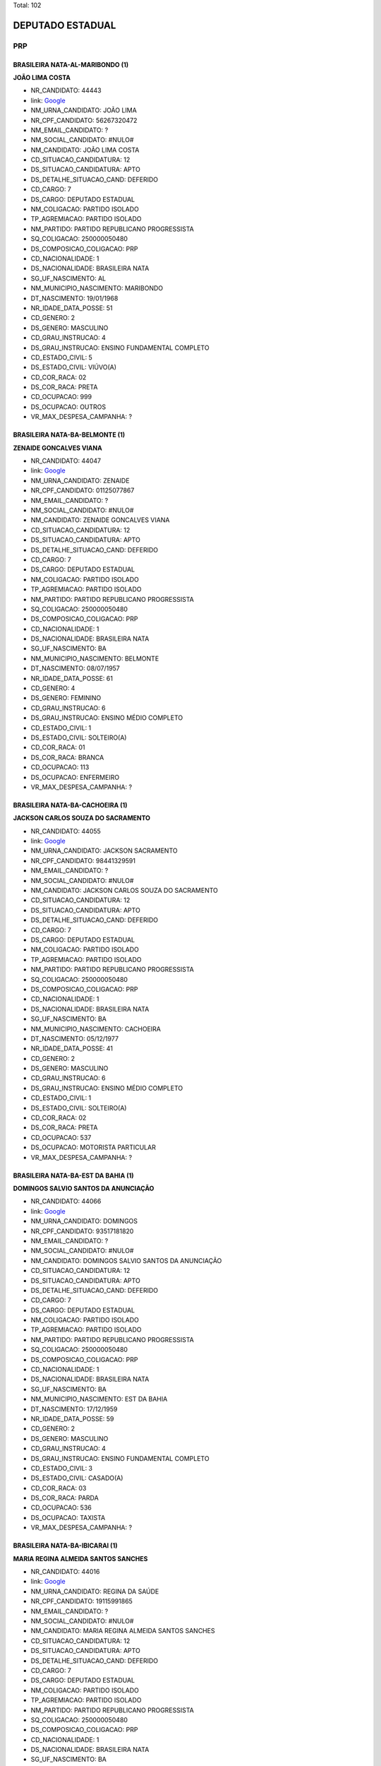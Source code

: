 Total: 102

DEPUTADO ESTADUAL
=================

PRP
---

BRASILEIRA NATA-AL-MARIBONDO (1)
................................

**JOÃO LIMA COSTA**

- NR_CANDIDATO: 44443
- link: `Google <https://www.google.com/search?q=JOÃO+LIMA+COSTA>`_
- NM_URNA_CANDIDATO: JOÃO LIMA
- NR_CPF_CANDIDATO: 56267320472
- NM_EMAIL_CANDIDATO: ?
- NM_SOCIAL_CANDIDATO: #NULO#
- NM_CANDIDATO: JOÃO LIMA COSTA
- CD_SITUACAO_CANDIDATURA: 12
- DS_SITUACAO_CANDIDATURA: APTO
- DS_DETALHE_SITUACAO_CAND: DEFERIDO
- CD_CARGO: 7
- DS_CARGO: DEPUTADO ESTADUAL
- NM_COLIGACAO: PARTIDO ISOLADO
- TP_AGREMIACAO: PARTIDO ISOLADO
- NM_PARTIDO: PARTIDO REPUBLICANO PROGRESSISTA
- SQ_COLIGACAO: 250000050480
- DS_COMPOSICAO_COLIGACAO: PRP
- CD_NACIONALIDADE: 1
- DS_NACIONALIDADE: BRASILEIRA NATA
- SG_UF_NASCIMENTO: AL
- NM_MUNICIPIO_NASCIMENTO: MARIBONDO
- DT_NASCIMENTO: 19/01/1968
- NR_IDADE_DATA_POSSE: 51
- CD_GENERO: 2
- DS_GENERO: MASCULINO
- CD_GRAU_INSTRUCAO: 4
- DS_GRAU_INSTRUCAO: ENSINO FUNDAMENTAL COMPLETO
- CD_ESTADO_CIVIL: 5
- DS_ESTADO_CIVIL: VIÚVO(A)
- CD_COR_RACA: 02
- DS_COR_RACA: PRETA
- CD_OCUPACAO: 999
- DS_OCUPACAO: OUTROS
- VR_MAX_DESPESA_CAMPANHA: ?


BRASILEIRA NATA-BA-BELMONTE (1)
...............................

**ZENAIDE GONCALVES VIANA**

- NR_CANDIDATO: 44047
- link: `Google <https://www.google.com/search?q=ZENAIDE+GONCALVES+VIANA>`_
- NM_URNA_CANDIDATO: ZENAIDE
- NR_CPF_CANDIDATO: 01125077867
- NM_EMAIL_CANDIDATO: ?
- NM_SOCIAL_CANDIDATO: #NULO#
- NM_CANDIDATO: ZENAIDE GONCALVES VIANA
- CD_SITUACAO_CANDIDATURA: 12
- DS_SITUACAO_CANDIDATURA: APTO
- DS_DETALHE_SITUACAO_CAND: DEFERIDO
- CD_CARGO: 7
- DS_CARGO: DEPUTADO ESTADUAL
- NM_COLIGACAO: PARTIDO ISOLADO
- TP_AGREMIACAO: PARTIDO ISOLADO
- NM_PARTIDO: PARTIDO REPUBLICANO PROGRESSISTA
- SQ_COLIGACAO: 250000050480
- DS_COMPOSICAO_COLIGACAO: PRP
- CD_NACIONALIDADE: 1
- DS_NACIONALIDADE: BRASILEIRA NATA
- SG_UF_NASCIMENTO: BA
- NM_MUNICIPIO_NASCIMENTO: BELMONTE
- DT_NASCIMENTO: 08/07/1957
- NR_IDADE_DATA_POSSE: 61
- CD_GENERO: 4
- DS_GENERO: FEMININO
- CD_GRAU_INSTRUCAO: 6
- DS_GRAU_INSTRUCAO: ENSINO MÉDIO COMPLETO
- CD_ESTADO_CIVIL: 1
- DS_ESTADO_CIVIL: SOLTEIRO(A)
- CD_COR_RACA: 01
- DS_COR_RACA: BRANCA
- CD_OCUPACAO: 113
- DS_OCUPACAO: ENFERMEIRO
- VR_MAX_DESPESA_CAMPANHA: ?


BRASILEIRA NATA-BA-CACHOEIRA (1)
................................

**JACKSON CARLOS SOUZA DO SACRAMENTO**

- NR_CANDIDATO: 44055
- link: `Google <https://www.google.com/search?q=JACKSON+CARLOS+SOUZA+DO+SACRAMENTO>`_
- NM_URNA_CANDIDATO: JACKSON SACRAMENTO
- NR_CPF_CANDIDATO: 98441329591
- NM_EMAIL_CANDIDATO: ?
- NM_SOCIAL_CANDIDATO: #NULO#
- NM_CANDIDATO: JACKSON CARLOS SOUZA DO SACRAMENTO
- CD_SITUACAO_CANDIDATURA: 12
- DS_SITUACAO_CANDIDATURA: APTO
- DS_DETALHE_SITUACAO_CAND: DEFERIDO
- CD_CARGO: 7
- DS_CARGO: DEPUTADO ESTADUAL
- NM_COLIGACAO: PARTIDO ISOLADO
- TP_AGREMIACAO: PARTIDO ISOLADO
- NM_PARTIDO: PARTIDO REPUBLICANO PROGRESSISTA
- SQ_COLIGACAO: 250000050480
- DS_COMPOSICAO_COLIGACAO: PRP
- CD_NACIONALIDADE: 1
- DS_NACIONALIDADE: BRASILEIRA NATA
- SG_UF_NASCIMENTO: BA
- NM_MUNICIPIO_NASCIMENTO: CACHOEIRA
- DT_NASCIMENTO: 05/12/1977
- NR_IDADE_DATA_POSSE: 41
- CD_GENERO: 2
- DS_GENERO: MASCULINO
- CD_GRAU_INSTRUCAO: 6
- DS_GRAU_INSTRUCAO: ENSINO MÉDIO COMPLETO
- CD_ESTADO_CIVIL: 1
- DS_ESTADO_CIVIL: SOLTEIRO(A)
- CD_COR_RACA: 02
- DS_COR_RACA: PRETA
- CD_OCUPACAO: 537
- DS_OCUPACAO: MOTORISTA PARTICULAR
- VR_MAX_DESPESA_CAMPANHA: ?


BRASILEIRA NATA-BA-EST DA BAHIA (1)
...................................

**DOMINGOS SALVIO SANTOS DA ANUNCIAÇÃO**

- NR_CANDIDATO: 44066
- link: `Google <https://www.google.com/search?q=DOMINGOS+SALVIO+SANTOS+DA+ANUNCIAÇÃO>`_
- NM_URNA_CANDIDATO: DOMINGOS
- NR_CPF_CANDIDATO: 93517181820
- NM_EMAIL_CANDIDATO: ?
- NM_SOCIAL_CANDIDATO: #NULO#
- NM_CANDIDATO: DOMINGOS SALVIO SANTOS DA ANUNCIAÇÃO
- CD_SITUACAO_CANDIDATURA: 12
- DS_SITUACAO_CANDIDATURA: APTO
- DS_DETALHE_SITUACAO_CAND: DEFERIDO
- CD_CARGO: 7
- DS_CARGO: DEPUTADO ESTADUAL
- NM_COLIGACAO: PARTIDO ISOLADO
- TP_AGREMIACAO: PARTIDO ISOLADO
- NM_PARTIDO: PARTIDO REPUBLICANO PROGRESSISTA
- SQ_COLIGACAO: 250000050480
- DS_COMPOSICAO_COLIGACAO: PRP
- CD_NACIONALIDADE: 1
- DS_NACIONALIDADE: BRASILEIRA NATA
- SG_UF_NASCIMENTO: BA
- NM_MUNICIPIO_NASCIMENTO: EST DA BAHIA
- DT_NASCIMENTO: 17/12/1959
- NR_IDADE_DATA_POSSE: 59
- CD_GENERO: 2
- DS_GENERO: MASCULINO
- CD_GRAU_INSTRUCAO: 4
- DS_GRAU_INSTRUCAO: ENSINO FUNDAMENTAL COMPLETO
- CD_ESTADO_CIVIL: 3
- DS_ESTADO_CIVIL: CASADO(A)
- CD_COR_RACA: 03
- DS_COR_RACA: PARDA
- CD_OCUPACAO: 536
- DS_OCUPACAO: TAXISTA
- VR_MAX_DESPESA_CAMPANHA: ?


BRASILEIRA NATA-BA-IBICARAI (1)
...............................

**MARIA REGINA ALMEIDA SANTOS SANCHES**

- NR_CANDIDATO: 44016
- link: `Google <https://www.google.com/search?q=MARIA+REGINA+ALMEIDA+SANTOS+SANCHES>`_
- NM_URNA_CANDIDATO: REGINA DA SAÚDE
- NR_CPF_CANDIDATO: 19115991865
- NM_EMAIL_CANDIDATO: ?
- NM_SOCIAL_CANDIDATO: #NULO#
- NM_CANDIDATO: MARIA REGINA ALMEIDA SANTOS SANCHES
- CD_SITUACAO_CANDIDATURA: 12
- DS_SITUACAO_CANDIDATURA: APTO
- DS_DETALHE_SITUACAO_CAND: DEFERIDO
- CD_CARGO: 7
- DS_CARGO: DEPUTADO ESTADUAL
- NM_COLIGACAO: PARTIDO ISOLADO
- TP_AGREMIACAO: PARTIDO ISOLADO
- NM_PARTIDO: PARTIDO REPUBLICANO PROGRESSISTA
- SQ_COLIGACAO: 250000050480
- DS_COMPOSICAO_COLIGACAO: PRP
- CD_NACIONALIDADE: 1
- DS_NACIONALIDADE: BRASILEIRA NATA
- SG_UF_NASCIMENTO: BA
- NM_MUNICIPIO_NASCIMENTO: IBICARAI
- DT_NASCIMENTO: 03/05/1971
- NR_IDADE_DATA_POSSE: 47
- CD_GENERO: 4
- DS_GENERO: FEMININO
- CD_GRAU_INSTRUCAO: 7
- DS_GRAU_INSTRUCAO: SUPERIOR INCOMPLETO
- CD_ESTADO_CIVIL: 3
- DS_ESTADO_CIVIL: CASADO(A)
- CD_COR_RACA: 03
- DS_COR_RACA: PARDA
- CD_OCUPACAO: 297
- DS_OCUPACAO: SERVIDOR PÚBLICO ESTADUAL
- VR_MAX_DESPESA_CAMPANHA: ?


BRASILEIRA NATA-BA-IBICOARA (1)
...............................

**PAULO PRADO LEITE**

- NR_CANDIDATO: 44062
- link: `Google <https://www.google.com/search?q=PAULO+PRADO+LEITE>`_
- NM_URNA_CANDIDATO: PASTOR PAULINHO ALELUIA
- NR_CPF_CANDIDATO: 09371633840
- NM_EMAIL_CANDIDATO: ?
- NM_SOCIAL_CANDIDATO: #NULO#
- NM_CANDIDATO: PAULO PRADO LEITE
- CD_SITUACAO_CANDIDATURA: 12
- DS_SITUACAO_CANDIDATURA: APTO
- DS_DETALHE_SITUACAO_CAND: DEFERIDO
- CD_CARGO: 7
- DS_CARGO: DEPUTADO ESTADUAL
- NM_COLIGACAO: PARTIDO ISOLADO
- TP_AGREMIACAO: PARTIDO ISOLADO
- NM_PARTIDO: PARTIDO REPUBLICANO PROGRESSISTA
- SQ_COLIGACAO: 250000050480
- DS_COMPOSICAO_COLIGACAO: PRP
- CD_NACIONALIDADE: 1
- DS_NACIONALIDADE: BRASILEIRA NATA
- SG_UF_NASCIMENTO: BA
- NM_MUNICIPIO_NASCIMENTO: IBICOARA
- DT_NASCIMENTO: 26/06/1967
- NR_IDADE_DATA_POSSE: 51
- CD_GENERO: 2
- DS_GENERO: MASCULINO
- CD_GRAU_INSTRUCAO: 5
- DS_GRAU_INSTRUCAO: ENSINO MÉDIO INCOMPLETO
- CD_ESTADO_CIVIL: 3
- DS_ESTADO_CIVIL: CASADO(A)
- CD_COR_RACA: 04
- DS_COR_RACA: AMARELA
- CD_OCUPACAO: 516
- DS_OCUPACAO: ENCANADOR, SOLDADOR, CHAPEADOR E CALDEIREIRO
- VR_MAX_DESPESA_CAMPANHA: ?


BRASILEIRA NATA-BA-RIACHÃO DO JACUIPE (1)
.........................................

**OSVALDO LIMA DA SILVA**

- NR_CANDIDATO: 44678
- link: `Google <https://www.google.com/search?q=OSVALDO+LIMA+DA+SILVA>`_
- NM_URNA_CANDIDATO: DR. LIMA SHALON
- NR_CPF_CANDIDATO: 34456244534
- NM_EMAIL_CANDIDATO: ?
- NM_SOCIAL_CANDIDATO: #NULO#
- NM_CANDIDATO: OSVALDO LIMA DA SILVA
- CD_SITUACAO_CANDIDATURA: 12
- DS_SITUACAO_CANDIDATURA: APTO
- DS_DETALHE_SITUACAO_CAND: DEFERIDO
- CD_CARGO: 7
- DS_CARGO: DEPUTADO ESTADUAL
- NM_COLIGACAO: PARTIDO ISOLADO
- TP_AGREMIACAO: PARTIDO ISOLADO
- NM_PARTIDO: PARTIDO REPUBLICANO PROGRESSISTA
- SQ_COLIGACAO: 250000050480
- DS_COMPOSICAO_COLIGACAO: PRP
- CD_NACIONALIDADE: 1
- DS_NACIONALIDADE: BRASILEIRA NATA
- SG_UF_NASCIMENTO: BA
- NM_MUNICIPIO_NASCIMENTO: RIACHÃO DO JACUIPE
- DT_NASCIMENTO: 09/02/1967
- NR_IDADE_DATA_POSSE: 52
- CD_GENERO: 2
- DS_GENERO: MASCULINO
- CD_GRAU_INSTRUCAO: 8
- DS_GRAU_INSTRUCAO: SUPERIOR COMPLETO
- CD_ESTADO_CIVIL: 3
- DS_ESTADO_CIVIL: CASADO(A)
- CD_COR_RACA: 01
- DS_COR_RACA: BRANCA
- CD_OCUPACAO: 131
- DS_OCUPACAO: ADVOGADO
- VR_MAX_DESPESA_CAMPANHA: ?


BRASILEIRA NATA-CE-CARIUS (1)
.............................

**FRANCISCO DE ASSIS VIEIRA**

- NR_CANDIDATO: 44046
- link: `Google <https://www.google.com/search?q=FRANCISCO+DE+ASSIS+VIEIRA>`_
- NM_URNA_CANDIDATO: ASSIS DO MERCADO
- NR_CPF_CANDIDATO: 10113823851
- NM_EMAIL_CANDIDATO: ?
- NM_SOCIAL_CANDIDATO: #NULO#
- NM_CANDIDATO: FRANCISCO DE ASSIS VIEIRA
- CD_SITUACAO_CANDIDATURA: 12
- DS_SITUACAO_CANDIDATURA: APTO
- DS_DETALHE_SITUACAO_CAND: DEFERIDO
- CD_CARGO: 7
- DS_CARGO: DEPUTADO ESTADUAL
- NM_COLIGACAO: PARTIDO ISOLADO
- TP_AGREMIACAO: PARTIDO ISOLADO
- NM_PARTIDO: PARTIDO REPUBLICANO PROGRESSISTA
- SQ_COLIGACAO: 250000050480
- DS_COMPOSICAO_COLIGACAO: PRP
- CD_NACIONALIDADE: 1
- DS_NACIONALIDADE: BRASILEIRA NATA
- SG_UF_NASCIMENTO: CE
- NM_MUNICIPIO_NASCIMENTO: CARIUS
- DT_NASCIMENTO: 07/07/1963
- NR_IDADE_DATA_POSSE: 55
- CD_GENERO: 2
- DS_GENERO: MASCULINO
- CD_GRAU_INSTRUCAO: 6
- DS_GRAU_INSTRUCAO: ENSINO MÉDIO COMPLETO
- CD_ESTADO_CIVIL: 3
- DS_ESTADO_CIVIL: CASADO(A)
- CD_COR_RACA: 01
- DS_COR_RACA: BRANCA
- CD_OCUPACAO: 257
- DS_OCUPACAO: EMPRESÁRIO
- VR_MAX_DESPESA_CAMPANHA: ?


BRASILEIRA NATA-CE-JAGUARIBE (1)
................................

**JESUS DE AQUINO**

- NR_CANDIDATO: 44777
- link: `Google <https://www.google.com/search?q=JESUS+DE+AQUINO>`_
- NM_URNA_CANDIDATO: JESUS DE AQUINO
- NR_CPF_CANDIDATO: 03191139818
- NM_EMAIL_CANDIDATO: ?
- NM_SOCIAL_CANDIDATO: #NULO#
- NM_CANDIDATO: JESUS DE AQUINO
- CD_SITUACAO_CANDIDATURA: 12
- DS_SITUACAO_CANDIDATURA: APTO
- DS_DETALHE_SITUACAO_CAND: DEFERIDO
- CD_CARGO: 7
- DS_CARGO: DEPUTADO ESTADUAL
- NM_COLIGACAO: PARTIDO ISOLADO
- TP_AGREMIACAO: PARTIDO ISOLADO
- NM_PARTIDO: PARTIDO REPUBLICANO PROGRESSISTA
- SQ_COLIGACAO: 250000050480
- DS_COMPOSICAO_COLIGACAO: PRP
- CD_NACIONALIDADE: 1
- DS_NACIONALIDADE: BRASILEIRA NATA
- SG_UF_NASCIMENTO: CE
- NM_MUNICIPIO_NASCIMENTO: JAGUARIBE
- DT_NASCIMENTO: 07/08/1959
- NR_IDADE_DATA_POSSE: 59
- CD_GENERO: 2
- DS_GENERO: MASCULINO
- CD_GRAU_INSTRUCAO: 8
- DS_GRAU_INSTRUCAO: SUPERIOR COMPLETO
- CD_ESTADO_CIVIL: 3
- DS_ESTADO_CIVIL: CASADO(A)
- CD_COR_RACA: 01
- DS_COR_RACA: BRANCA
- CD_OCUPACAO: 171
- DS_OCUPACAO: JORNALISTA E REDATOR
- VR_MAX_DESPESA_CAMPANHA: ?


BRASILEIRA NATA-DF-BRASILIA (1)
...............................

**ANGELA ALVES PEREIRA GOUVEIA**

- NR_CANDIDATO: 44106
- link: `Google <https://www.google.com/search?q=ANGELA+ALVES+PEREIRA+GOUVEIA>`_
- NM_URNA_CANDIDATO: ANGELA GOUVEIA
- NR_CPF_CANDIDATO: 32182609814
- NM_EMAIL_CANDIDATO: ?
- NM_SOCIAL_CANDIDATO: #NULO#
- NM_CANDIDATO: ANGELA ALVES PEREIRA GOUVEIA
- CD_SITUACAO_CANDIDATURA: 12
- DS_SITUACAO_CANDIDATURA: APTO
- DS_DETALHE_SITUACAO_CAND: DEFERIDO
- CD_CARGO: 7
- DS_CARGO: DEPUTADO ESTADUAL
- NM_COLIGACAO: PARTIDO ISOLADO
- TP_AGREMIACAO: PARTIDO ISOLADO
- NM_PARTIDO: PARTIDO REPUBLICANO PROGRESSISTA
- SQ_COLIGACAO: 250000050480
- DS_COMPOSICAO_COLIGACAO: PRP
- CD_NACIONALIDADE: 1
- DS_NACIONALIDADE: BRASILEIRA NATA
- SG_UF_NASCIMENTO: DF
- NM_MUNICIPIO_NASCIMENTO: BRASILIA
- DT_NASCIMENTO: 12/04/1979
- NR_IDADE_DATA_POSSE: 39
- CD_GENERO: 4
- DS_GENERO: FEMININO
- CD_GRAU_INSTRUCAO: 6
- DS_GRAU_INSTRUCAO: ENSINO MÉDIO COMPLETO
- CD_ESTADO_CIVIL: 3
- DS_ESTADO_CIVIL: CASADO(A)
- CD_COR_RACA: 01
- DS_COR_RACA: BRANCA
- CD_OCUPACAO: 390
- DS_OCUPACAO: SECRETÁRIO E DATILÓGRAFO
- VR_MAX_DESPESA_CAMPANHA: ?


BRASILEIRA NATA-MA-MAGALHÃES DE ALMEIDA (1)
...........................................

**AMAURY CUNHA CÂMARA**

- NR_CANDIDATO: 44411
- link: `Google <https://www.google.com/search?q=AMAURY+CUNHA+CÂMARA>`_
- NM_URNA_CANDIDATO: AMAURY CÂMARA
- NR_CPF_CANDIDATO: 04811924762
- NM_EMAIL_CANDIDATO: ?
- NM_SOCIAL_CANDIDATO: #NULO#
- NM_CANDIDATO: AMAURY CUNHA CÂMARA
- CD_SITUACAO_CANDIDATURA: 12
- DS_SITUACAO_CANDIDATURA: APTO
- DS_DETALHE_SITUACAO_CAND: DEFERIDO
- CD_CARGO: 7
- DS_CARGO: DEPUTADO ESTADUAL
- NM_COLIGACAO: PARTIDO ISOLADO
- TP_AGREMIACAO: PARTIDO ISOLADO
- NM_PARTIDO: PARTIDO REPUBLICANO PROGRESSISTA
- SQ_COLIGACAO: 250000050480
- DS_COMPOSICAO_COLIGACAO: PRP
- CD_NACIONALIDADE: 1
- DS_NACIONALIDADE: BRASILEIRA NATA
- SG_UF_NASCIMENTO: MA
- NM_MUNICIPIO_NASCIMENTO: MAGALHÃES DE ALMEIDA
- DT_NASCIMENTO: 16/10/1963
- NR_IDADE_DATA_POSSE: 55
- CD_GENERO: 2
- DS_GENERO: MASCULINO
- CD_GRAU_INSTRUCAO: 8
- DS_GRAU_INSTRUCAO: SUPERIOR COMPLETO
- CD_ESTADO_CIVIL: 1
- DS_ESTADO_CIVIL: SOLTEIRO(A)
- CD_COR_RACA: 04
- DS_COR_RACA: AMARELA
- CD_OCUPACAO: 257
- DS_OCUPACAO: EMPRESÁRIO
- VR_MAX_DESPESA_CAMPANHA: ?


BRASILEIRA NATA-MA-SÃO LUIS (1)
...............................

**ALAINY PRYSCILLA OLIVEIRA DA SILVA**

- NR_CANDIDATO: 44018
- link: `Google <https://www.google.com/search?q=ALAINY+PRYSCILLA+OLIVEIRA+DA+SILVA>`_
- NM_URNA_CANDIDATO: PRYSCILLA
- NR_CPF_CANDIDATO: 62917161353
- NM_EMAIL_CANDIDATO: ?
- NM_SOCIAL_CANDIDATO: #NULO#
- NM_CANDIDATO: ALAINY PRYSCILLA OLIVEIRA DA SILVA
- CD_SITUACAO_CANDIDATURA: 12
- DS_SITUACAO_CANDIDATURA: APTO
- DS_DETALHE_SITUACAO_CAND: DEFERIDO
- CD_CARGO: 7
- DS_CARGO: DEPUTADO ESTADUAL
- NM_COLIGACAO: PARTIDO ISOLADO
- TP_AGREMIACAO: PARTIDO ISOLADO
- NM_PARTIDO: PARTIDO REPUBLICANO PROGRESSISTA
- SQ_COLIGACAO: 250000050480
- DS_COMPOSICAO_COLIGACAO: PRP
- CD_NACIONALIDADE: 1
- DS_NACIONALIDADE: BRASILEIRA NATA
- SG_UF_NASCIMENTO: MA
- NM_MUNICIPIO_NASCIMENTO: SÃO LUIS
- DT_NASCIMENTO: 16/08/1981
- NR_IDADE_DATA_POSSE: 37
- CD_GENERO: 4
- DS_GENERO: FEMININO
- CD_GRAU_INSTRUCAO: 6
- DS_GRAU_INSTRUCAO: ENSINO MÉDIO COMPLETO
- CD_ESTADO_CIVIL: 1
- DS_ESTADO_CIVIL: SOLTEIRO(A)
- CD_COR_RACA: 01
- DS_COR_RACA: BRANCA
- CD_OCUPACAO: 257
- DS_OCUPACAO: EMPRESÁRIO
- VR_MAX_DESPESA_CAMPANHA: ?


BRASILEIRA NATA-MG-COQUEIRAL (1)
................................

**JOSE VERGILIO REIS**

- NR_CANDIDATO: 44043
- link: `Google <https://www.google.com/search?q=JOSE+VERGILIO+REIS>`_
- NM_URNA_CANDIDATO: PROF. JOSÉ REIS
- NR_CPF_CANDIDATO: 00361931867
- NM_EMAIL_CANDIDATO: ?
- NM_SOCIAL_CANDIDATO: #NULO#
- NM_CANDIDATO: JOSE VERGILIO REIS
- CD_SITUACAO_CANDIDATURA: 12
- DS_SITUACAO_CANDIDATURA: APTO
- DS_DETALHE_SITUACAO_CAND: DEFERIDO
- CD_CARGO: 7
- DS_CARGO: DEPUTADO ESTADUAL
- NM_COLIGACAO: PARTIDO ISOLADO
- TP_AGREMIACAO: PARTIDO ISOLADO
- NM_PARTIDO: PARTIDO REPUBLICANO PROGRESSISTA
- SQ_COLIGACAO: 250000050480
- DS_COMPOSICAO_COLIGACAO: PRP
- CD_NACIONALIDADE: 1
- DS_NACIONALIDADE: BRASILEIRA NATA
- SG_UF_NASCIMENTO: MG
- NM_MUNICIPIO_NASCIMENTO: COQUEIRAL
- DT_NASCIMENTO: 22/03/1955
- NR_IDADE_DATA_POSSE: 63
- CD_GENERO: 2
- DS_GENERO: MASCULINO
- CD_GRAU_INSTRUCAO: 8
- DS_GRAU_INSTRUCAO: SUPERIOR COMPLETO
- CD_ESTADO_CIVIL: 3
- DS_ESTADO_CIVIL: CASADO(A)
- CD_COR_RACA: 01
- DS_COR_RACA: BRANCA
- CD_OCUPACAO: 265
- DS_OCUPACAO: PROFESSOR DE ENSINO FUNDAMENTAL
- VR_MAX_DESPESA_CAMPANHA: ?


BRASILEIRA NATA-MG-JANUÁRIO (1)
...............................

**CLEIDE MARIA ARAUJO MODESTO**

- NR_CANDIDATO: 44160
- link: `Google <https://www.google.com/search?q=CLEIDE+MARIA+ARAUJO+MODESTO>`_
- NM_URNA_CANDIDATO: CLEIDE MARIA
- NR_CPF_CANDIDATO: 08842389897
- NM_EMAIL_CANDIDATO: ?
- NM_SOCIAL_CANDIDATO: #NULO#
- NM_CANDIDATO: CLEIDE MARIA ARAUJO MODESTO
- CD_SITUACAO_CANDIDATURA: 12
- DS_SITUACAO_CANDIDATURA: APTO
- DS_DETALHE_SITUACAO_CAND: DEFERIDO
- CD_CARGO: 7
- DS_CARGO: DEPUTADO ESTADUAL
- NM_COLIGACAO: PARTIDO ISOLADO
- TP_AGREMIACAO: PARTIDO ISOLADO
- NM_PARTIDO: PARTIDO REPUBLICANO PROGRESSISTA
- SQ_COLIGACAO: 250000050480
- DS_COMPOSICAO_COLIGACAO: PRP
- CD_NACIONALIDADE: 1
- DS_NACIONALIDADE: BRASILEIRA NATA
- SG_UF_NASCIMENTO: MG
- NM_MUNICIPIO_NASCIMENTO: JANUÁRIO
- DT_NASCIMENTO: 19/10/1963
- NR_IDADE_DATA_POSSE: 55
- CD_GENERO: 4
- DS_GENERO: FEMININO
- CD_GRAU_INSTRUCAO: 6
- DS_GRAU_INSTRUCAO: ENSINO MÉDIO COMPLETO
- CD_ESTADO_CIVIL: 3
- DS_ESTADO_CIVIL: CASADO(A)
- CD_COR_RACA: 03
- DS_COR_RACA: PARDA
- CD_OCUPACAO: 999
- DS_OCUPACAO: OUTROS
- VR_MAX_DESPESA_CAMPANHA: ?


BRASILEIRA NATA-MG-MONTALVÂNIA (1)
..................................

**ODIVA FERNANDES MENEZES**

- NR_CANDIDATO: 44301
- link: `Google <https://www.google.com/search?q=ODIVA+FERNANDES+MENEZES>`_
- NM_URNA_CANDIDATO: DIVA MENEZES
- NR_CPF_CANDIDATO: 17485700804
- NM_EMAIL_CANDIDATO: ?
- NM_SOCIAL_CANDIDATO: #NULO#
- NM_CANDIDATO: ODIVA FERNANDES MENEZES
- CD_SITUACAO_CANDIDATURA: 12
- DS_SITUACAO_CANDIDATURA: APTO
- DS_DETALHE_SITUACAO_CAND: DEFERIDO
- CD_CARGO: 7
- DS_CARGO: DEPUTADO ESTADUAL
- NM_COLIGACAO: PARTIDO ISOLADO
- TP_AGREMIACAO: PARTIDO ISOLADO
- NM_PARTIDO: PARTIDO REPUBLICANO PROGRESSISTA
- SQ_COLIGACAO: 250000050480
- DS_COMPOSICAO_COLIGACAO: PRP
- CD_NACIONALIDADE: 1
- DS_NACIONALIDADE: BRASILEIRA NATA
- SG_UF_NASCIMENTO: MG
- NM_MUNICIPIO_NASCIMENTO: MONTALVÂNIA
- DT_NASCIMENTO: 19/11/1972
- NR_IDADE_DATA_POSSE: 46
- CD_GENERO: 4
- DS_GENERO: FEMININO
- CD_GRAU_INSTRUCAO: 6
- DS_GRAU_INSTRUCAO: ENSINO MÉDIO COMPLETO
- CD_ESTADO_CIVIL: 1
- DS_ESTADO_CIVIL: SOLTEIRO(A)
- CD_COR_RACA: 01
- DS_COR_RACA: BRANCA
- CD_OCUPACAO: 999
- DS_OCUPACAO: OUTROS
- VR_MAX_DESPESA_CAMPANHA: ?


BRASILEIRA NATA-MG-PONTE NOVA (1)
.................................

**JOSE CARLOS FLAUSINO**

- NR_CANDIDATO: 44511
- link: `Google <https://www.google.com/search?q=JOSE+CARLOS+FLAUSINO>`_
- NM_URNA_CANDIDATO: MEU JOVEM
- NR_CPF_CANDIDATO: 02229529897
- NM_EMAIL_CANDIDATO: ?
- NM_SOCIAL_CANDIDATO: #NULO#
- NM_CANDIDATO: JOSE CARLOS FLAUSINO
- CD_SITUACAO_CANDIDATURA: 12
- DS_SITUACAO_CANDIDATURA: APTO
- DS_DETALHE_SITUACAO_CAND: DEFERIDO
- CD_CARGO: 7
- DS_CARGO: DEPUTADO ESTADUAL
- NM_COLIGACAO: PARTIDO ISOLADO
- TP_AGREMIACAO: PARTIDO ISOLADO
- NM_PARTIDO: PARTIDO REPUBLICANO PROGRESSISTA
- SQ_COLIGACAO: 250000050480
- DS_COMPOSICAO_COLIGACAO: PRP
- CD_NACIONALIDADE: 1
- DS_NACIONALIDADE: BRASILEIRA NATA
- SG_UF_NASCIMENTO: MG
- NM_MUNICIPIO_NASCIMENTO: PONTE NOVA
- DT_NASCIMENTO: 30/09/1958
- NR_IDADE_DATA_POSSE: 60
- CD_GENERO: 2
- DS_GENERO: MASCULINO
- CD_GRAU_INSTRUCAO: 4
- DS_GRAU_INSTRUCAO: ENSINO FUNDAMENTAL COMPLETO
- CD_ESTADO_CIVIL: 1
- DS_ESTADO_CIVIL: SOLTEIRO(A)
- CD_COR_RACA: 03
- DS_COR_RACA: PARDA
- CD_OCUPACAO: 999
- DS_OCUPACAO: OUTROS
- VR_MAX_DESPESA_CAMPANHA: ?


BRASILEIRA NATA-MG-PORTEIRINHA (1)
..................................

**PAULO MEDEIROS DOS SANTOS**

- NR_CANDIDATO: 44111
- link: `Google <https://www.google.com/search?q=PAULO+MEDEIROS+DOS+SANTOS>`_
- NM_URNA_CANDIDATO: PAULO MEDEIROS
- NR_CPF_CANDIDATO: 01106723805
- NM_EMAIL_CANDIDATO: ?
- NM_SOCIAL_CANDIDATO: #NULO#
- NM_CANDIDATO: PAULO MEDEIROS DOS SANTOS
- CD_SITUACAO_CANDIDATURA: 12
- DS_SITUACAO_CANDIDATURA: APTO
- DS_DETALHE_SITUACAO_CAND: DEFERIDO
- CD_CARGO: 7
- DS_CARGO: DEPUTADO ESTADUAL
- NM_COLIGACAO: PARTIDO ISOLADO
- TP_AGREMIACAO: PARTIDO ISOLADO
- NM_PARTIDO: PARTIDO REPUBLICANO PROGRESSISTA
- SQ_COLIGACAO: 250000050480
- DS_COMPOSICAO_COLIGACAO: PRP
- CD_NACIONALIDADE: 1
- DS_NACIONALIDADE: BRASILEIRA NATA
- SG_UF_NASCIMENTO: MG
- NM_MUNICIPIO_NASCIMENTO: PORTEIRINHA
- DT_NASCIMENTO: 26/10/1957
- NR_IDADE_DATA_POSSE: 61
- CD_GENERO: 2
- DS_GENERO: MASCULINO
- CD_GRAU_INSTRUCAO: 7
- DS_GRAU_INSTRUCAO: SUPERIOR INCOMPLETO
- CD_ESTADO_CIVIL: 3
- DS_ESTADO_CIVIL: CASADO(A)
- CD_COR_RACA: 03
- DS_COR_RACA: PARDA
- CD_OCUPACAO: 411
- DS_OCUPACAO: VENDEDOR DE COMÉRCIO VAREJISTA E ATACADISTA
- VR_MAX_DESPESA_CAMPANHA: ?


BRASILEIRA NATA-MG-SÃO LOURENÇO (1)
...................................

**DANIEL PEREIRA DA SILVA**

- NR_CANDIDATO: 44153
- link: `Google <https://www.google.com/search?q=DANIEL+PEREIRA+DA+SILVA>`_
- NM_URNA_CANDIDATO: DANIEL PEREIRA
- NR_CPF_CANDIDATO: 01295793865
- NM_EMAIL_CANDIDATO: ?
- NM_SOCIAL_CANDIDATO: #NULO#
- NM_CANDIDATO: DANIEL PEREIRA DA SILVA
- CD_SITUACAO_CANDIDATURA: 12
- DS_SITUACAO_CANDIDATURA: APTO
- DS_DETALHE_SITUACAO_CAND: DEFERIDO
- CD_CARGO: 7
- DS_CARGO: DEPUTADO ESTADUAL
- NM_COLIGACAO: PARTIDO ISOLADO
- TP_AGREMIACAO: PARTIDO ISOLADO
- NM_PARTIDO: PARTIDO REPUBLICANO PROGRESSISTA
- SQ_COLIGACAO: 250000050480
- DS_COMPOSICAO_COLIGACAO: PRP
- CD_NACIONALIDADE: 1
- DS_NACIONALIDADE: BRASILEIRA NATA
- SG_UF_NASCIMENTO: MG
- NM_MUNICIPIO_NASCIMENTO: SÃO LOURENÇO
- DT_NASCIMENTO: 09/08/1957
- NR_IDADE_DATA_POSSE: 61
- CD_GENERO: 2
- DS_GENERO: MASCULINO
- CD_GRAU_INSTRUCAO: 6
- DS_GRAU_INSTRUCAO: ENSINO MÉDIO COMPLETO
- CD_ESTADO_CIVIL: 3
- DS_ESTADO_CIVIL: CASADO(A)
- CD_COR_RACA: 03
- DS_COR_RACA: PARDA
- CD_OCUPACAO: 999
- DS_OCUPACAO: OUTROS
- VR_MAX_DESPESA_CAMPANHA: ?


BRASILEIRA NATA-PA-BONITO (1)
.............................

**ANTONIO ELITON SANTOS DE BRITO**

- NR_CANDIDATO: 44100
- link: `Google <https://www.google.com/search?q=ANTONIO+ELITON+SANTOS+DE+BRITO>`_
- NM_URNA_CANDIDATO: ELITON LUIZ
- NR_CPF_CANDIDATO: 02751528201
- NM_EMAIL_CANDIDATO: ?
- NM_SOCIAL_CANDIDATO: #NULO#
- NM_CANDIDATO: ANTONIO ELITON SANTOS DE BRITO
- CD_SITUACAO_CANDIDATURA: 12
- DS_SITUACAO_CANDIDATURA: APTO
- DS_DETALHE_SITUACAO_CAND: DEFERIDO
- CD_CARGO: 7
- DS_CARGO: DEPUTADO ESTADUAL
- NM_COLIGACAO: PARTIDO ISOLADO
- TP_AGREMIACAO: PARTIDO ISOLADO
- NM_PARTIDO: PARTIDO REPUBLICANO PROGRESSISTA
- SQ_COLIGACAO: 250000050480
- DS_COMPOSICAO_COLIGACAO: PRP
- CD_NACIONALIDADE: 1
- DS_NACIONALIDADE: BRASILEIRA NATA
- SG_UF_NASCIMENTO: PA
- NM_MUNICIPIO_NASCIMENTO: BONITO
- DT_NASCIMENTO: 23/09/1994
- NR_IDADE_DATA_POSSE: 24
- CD_GENERO: 2
- DS_GENERO: MASCULINO
- CD_GRAU_INSTRUCAO: 4
- DS_GRAU_INSTRUCAO: ENSINO FUNDAMENTAL COMPLETO
- CD_ESTADO_CIVIL: 1
- DS_ESTADO_CIVIL: SOLTEIRO(A)
- CD_COR_RACA: 01
- DS_COR_RACA: BRANCA
- CD_OCUPACAO: 999
- DS_OCUPACAO: OUTROS
- VR_MAX_DESPESA_CAMPANHA: ?


BRASILEIRA NATA-PB-JOAO PESSOA (1)
..................................

**MOISES FERREIRA DA SILVA**

- NR_CANDIDATO: 44113
- link: `Google <https://www.google.com/search?q=MOISES+FERREIRA+DA+SILVA>`_
- NM_URNA_CANDIDATO: MOISES PAPAI NOEL
- NR_CPF_CANDIDATO: 94585768815
- NM_EMAIL_CANDIDATO: ?
- NM_SOCIAL_CANDIDATO: #NULO#
- NM_CANDIDATO: MOISES FERREIRA DA SILVA
- CD_SITUACAO_CANDIDATURA: 12
- DS_SITUACAO_CANDIDATURA: APTO
- DS_DETALHE_SITUACAO_CAND: DEFERIDO
- CD_CARGO: 7
- DS_CARGO: DEPUTADO ESTADUAL
- NM_COLIGACAO: PARTIDO ISOLADO
- TP_AGREMIACAO: PARTIDO ISOLADO
- NM_PARTIDO: PARTIDO REPUBLICANO PROGRESSISTA
- SQ_COLIGACAO: 250000050480
- DS_COMPOSICAO_COLIGACAO: PRP
- CD_NACIONALIDADE: 1
- DS_NACIONALIDADE: BRASILEIRA NATA
- SG_UF_NASCIMENTO: PB
- NM_MUNICIPIO_NASCIMENTO: JOAO PESSOA
- DT_NASCIMENTO: 25/04/1951
- NR_IDADE_DATA_POSSE: 67
- CD_GENERO: 2
- DS_GENERO: MASCULINO
- CD_GRAU_INSTRUCAO: 4
- DS_GRAU_INSTRUCAO: ENSINO FUNDAMENTAL COMPLETO
- CD_ESTADO_CIVIL: 9
- DS_ESTADO_CIVIL: DIVORCIADO(A)
- CD_COR_RACA: 01
- DS_COR_RACA: BRANCA
- CD_OCUPACAO: 999
- DS_OCUPACAO: OUTROS
- VR_MAX_DESPESA_CAMPANHA: ?


BRASILEIRA NATA-PE-BEZERROS (1)
...............................

**MANOEL MILANEZ DA SILVA FILHO**

- NR_CANDIDATO: 44663
- link: `Google <https://www.google.com/search?q=MANOEL+MILANEZ+DA+SILVA+FILHO>`_
- NM_URNA_CANDIDATO: MANOEL MILANEZ
- NR_CPF_CANDIDATO: 84883987434
- NM_EMAIL_CANDIDATO: ?
- NM_SOCIAL_CANDIDATO: #NULO#
- NM_CANDIDATO: MANOEL MILANEZ DA SILVA FILHO
- CD_SITUACAO_CANDIDATURA: 12
- DS_SITUACAO_CANDIDATURA: APTO
- DS_DETALHE_SITUACAO_CAND: DEFERIDO
- CD_CARGO: 7
- DS_CARGO: DEPUTADO ESTADUAL
- NM_COLIGACAO: PARTIDO ISOLADO
- TP_AGREMIACAO: PARTIDO ISOLADO
- NM_PARTIDO: PARTIDO REPUBLICANO PROGRESSISTA
- SQ_COLIGACAO: 250000050480
- DS_COMPOSICAO_COLIGACAO: PRP
- CD_NACIONALIDADE: 1
- DS_NACIONALIDADE: BRASILEIRA NATA
- SG_UF_NASCIMENTO: PE
- NM_MUNICIPIO_NASCIMENTO: BEZERROS
- DT_NASCIMENTO: 04/11/1973
- NR_IDADE_DATA_POSSE: 45
- CD_GENERO: 2
- DS_GENERO: MASCULINO
- CD_GRAU_INSTRUCAO: 6
- DS_GRAU_INSTRUCAO: ENSINO MÉDIO COMPLETO
- CD_ESTADO_CIVIL: 1
- DS_ESTADO_CIVIL: SOLTEIRO(A)
- CD_COR_RACA: 01
- DS_COR_RACA: BRANCA
- CD_OCUPACAO: 999
- DS_OCUPACAO: OUTROS
- VR_MAX_DESPESA_CAMPANHA: ?


BRASILEIRA NATA-PE-PANELAS (1)
..............................

**ANTONIO CLAUDINO CORDEIRO**

- NR_CANDIDATO: 44007
- link: `Google <https://www.google.com/search?q=ANTONIO+CLAUDINO+CORDEIRO>`_
- NM_URNA_CANDIDATO: ANTONIO CLAUDINO
- NR_CPF_CANDIDATO: 29672376472
- NM_EMAIL_CANDIDATO: ?
- NM_SOCIAL_CANDIDATO: #NULO#
- NM_CANDIDATO: ANTONIO CLAUDINO CORDEIRO
- CD_SITUACAO_CANDIDATURA: 12
- DS_SITUACAO_CANDIDATURA: APTO
- DS_DETALHE_SITUACAO_CAND: DEFERIDO
- CD_CARGO: 7
- DS_CARGO: DEPUTADO ESTADUAL
- NM_COLIGACAO: PARTIDO ISOLADO
- TP_AGREMIACAO: PARTIDO ISOLADO
- NM_PARTIDO: PARTIDO REPUBLICANO PROGRESSISTA
- SQ_COLIGACAO: 250000050480
- DS_COMPOSICAO_COLIGACAO: PRP
- CD_NACIONALIDADE: 1
- DS_NACIONALIDADE: BRASILEIRA NATA
- SG_UF_NASCIMENTO: PE
- NM_MUNICIPIO_NASCIMENTO: PANELAS
- DT_NASCIMENTO: 17/03/1964
- NR_IDADE_DATA_POSSE: 54
- CD_GENERO: 2
- DS_GENERO: MASCULINO
- CD_GRAU_INSTRUCAO: 8
- DS_GRAU_INSTRUCAO: SUPERIOR COMPLETO
- CD_ESTADO_CIVIL: 3
- DS_ESTADO_CIVIL: CASADO(A)
- CD_COR_RACA: 03
- DS_COR_RACA: PARDA
- CD_OCUPACAO: 233
- DS_OCUPACAO: POLICIAL MILITAR
- VR_MAX_DESPESA_CAMPANHA: ?


BRASILEIRA NATA-PE-RECIFE (1)
.............................

**SILVANA REGINA DA SILVA DOS SANTOS**

- NR_CANDIDATO: 44418
- link: `Google <https://www.google.com/search?q=SILVANA+REGINA+DA+SILVA+DOS+SANTOS>`_
- NM_URNA_CANDIDATO: SILVANA SANTOS
- NR_CPF_CANDIDATO: 38046786888
- NM_EMAIL_CANDIDATO: ?
- NM_SOCIAL_CANDIDATO: #NULO#
- NM_CANDIDATO: SILVANA REGINA DA SILVA DOS SANTOS
- CD_SITUACAO_CANDIDATURA: 12
- DS_SITUACAO_CANDIDATURA: APTO
- DS_DETALHE_SITUACAO_CAND: DEFERIDO
- CD_CARGO: 7
- DS_CARGO: DEPUTADO ESTADUAL
- NM_COLIGACAO: PARTIDO ISOLADO
- TP_AGREMIACAO: PARTIDO ISOLADO
- NM_PARTIDO: PARTIDO REPUBLICANO PROGRESSISTA
- SQ_COLIGACAO: 250000050480
- DS_COMPOSICAO_COLIGACAO: PRP
- CD_NACIONALIDADE: 1
- DS_NACIONALIDADE: BRASILEIRA NATA
- SG_UF_NASCIMENTO: PE
- NM_MUNICIPIO_NASCIMENTO: RECIFE
- DT_NASCIMENTO: 18/06/1983
- NR_IDADE_DATA_POSSE: 35
- CD_GENERO: 4
- DS_GENERO: FEMININO
- CD_GRAU_INSTRUCAO: 6
- DS_GRAU_INSTRUCAO: ENSINO MÉDIO COMPLETO
- CD_ESTADO_CIVIL: 3
- DS_ESTADO_CIVIL: CASADO(A)
- CD_COR_RACA: 03
- DS_COR_RACA: PARDA
- CD_OCUPACAO: 999
- DS_OCUPACAO: OUTROS
- VR_MAX_DESPESA_CAMPANHA: ?


BRASILEIRA NATA-PE-TRACUNHAEM (1)
.................................

**JOSE CARLOS DOS SANTOS**

- NR_CANDIDATO: 44120
- link: `Google <https://www.google.com/search?q=JOSE+CARLOS+DOS+SANTOS>`_
- NM_URNA_CANDIDATO: PROTETOR ZÉ GATINHO
- NR_CPF_CANDIDATO: 05865555871
- NM_EMAIL_CANDIDATO: ?
- NM_SOCIAL_CANDIDATO: #NULO#
- NM_CANDIDATO: JOSE CARLOS DOS SANTOS
- CD_SITUACAO_CANDIDATURA: 12
- DS_SITUACAO_CANDIDATURA: APTO
- DS_DETALHE_SITUACAO_CAND: DEFERIDO
- CD_CARGO: 7
- DS_CARGO: DEPUTADO ESTADUAL
- NM_COLIGACAO: PARTIDO ISOLADO
- TP_AGREMIACAO: PARTIDO ISOLADO
- NM_PARTIDO: PARTIDO REPUBLICANO PROGRESSISTA
- SQ_COLIGACAO: 250000050480
- DS_COMPOSICAO_COLIGACAO: PRP
- CD_NACIONALIDADE: 1
- DS_NACIONALIDADE: BRASILEIRA NATA
- SG_UF_NASCIMENTO: PE
- NM_MUNICIPIO_NASCIMENTO: TRACUNHAEM
- DT_NASCIMENTO: 19/02/1960
- NR_IDADE_DATA_POSSE: 59
- CD_GENERO: 2
- DS_GENERO: MASCULINO
- CD_GRAU_INSTRUCAO: 6
- DS_GRAU_INSTRUCAO: ENSINO MÉDIO COMPLETO
- CD_ESTADO_CIVIL: 3
- DS_ESTADO_CIVIL: CASADO(A)
- CD_COR_RACA: 01
- DS_COR_RACA: BRANCA
- CD_OCUPACAO: 999
- DS_OCUPACAO: OUTROS
- VR_MAX_DESPESA_CAMPANHA: ?


BRASILEIRA NATA-PI-PARNAIBA (1)
...............................

**CARMEM MARIA UCHOA FERNANDES**

- NR_CANDIDATO: 44447
- link: `Google <https://www.google.com/search?q=CARMEM+MARIA+UCHOA+FERNANDES>`_
- NM_URNA_CANDIDATO: CARMEM UCHOA
- NR_CPF_CANDIDATO: 08757442819
- NM_EMAIL_CANDIDATO: ?
- NM_SOCIAL_CANDIDATO: #NULO#
- NM_CANDIDATO: CARMEM MARIA UCHOA FERNANDES
- CD_SITUACAO_CANDIDATURA: 12
- DS_SITUACAO_CANDIDATURA: APTO
- DS_DETALHE_SITUACAO_CAND: DEFERIDO
- CD_CARGO: 7
- DS_CARGO: DEPUTADO ESTADUAL
- NM_COLIGACAO: PARTIDO ISOLADO
- TP_AGREMIACAO: PARTIDO ISOLADO
- NM_PARTIDO: PARTIDO REPUBLICANO PROGRESSISTA
- SQ_COLIGACAO: 250000050480
- DS_COMPOSICAO_COLIGACAO: PRP
- CD_NACIONALIDADE: 1
- DS_NACIONALIDADE: BRASILEIRA NATA
- SG_UF_NASCIMENTO: PI
- NM_MUNICIPIO_NASCIMENTO: PARNAIBA
- DT_NASCIMENTO: 29/08/1961
- NR_IDADE_DATA_POSSE: 57
- CD_GENERO: 4
- DS_GENERO: FEMININO
- CD_GRAU_INSTRUCAO: 6
- DS_GRAU_INSTRUCAO: ENSINO MÉDIO COMPLETO
- CD_ESTADO_CIVIL: 3
- DS_ESTADO_CIVIL: CASADO(A)
- CD_COR_RACA: 01
- DS_COR_RACA: BRANCA
- CD_OCUPACAO: 169
- DS_OCUPACAO: COMERCIANTE
- VR_MAX_DESPESA_CAMPANHA: ?


BRASILEIRA NATA-PR-GRANDES RIOS (1)
...................................

**REGINALDO SOARES DOS SANTOS**

- NR_CANDIDATO: 44234
- link: `Google <https://www.google.com/search?q=REGINALDO+SOARES+DOS+SANTOS>`_
- NM_URNA_CANDIDATO: BELO
- NR_CPF_CANDIDATO: 88727556549
- NM_EMAIL_CANDIDATO: ?
- NM_SOCIAL_CANDIDATO: #NULO#
- NM_CANDIDATO: REGINALDO SOARES DOS SANTOS
- CD_SITUACAO_CANDIDATURA: 12
- DS_SITUACAO_CANDIDATURA: APTO
- DS_DETALHE_SITUACAO_CAND: DEFERIDO
- CD_CARGO: 7
- DS_CARGO: DEPUTADO ESTADUAL
- NM_COLIGACAO: PARTIDO ISOLADO
- TP_AGREMIACAO: PARTIDO ISOLADO
- NM_PARTIDO: PARTIDO REPUBLICANO PROGRESSISTA
- SQ_COLIGACAO: 250000050480
- DS_COMPOSICAO_COLIGACAO: PRP
- CD_NACIONALIDADE: 1
- DS_NACIONALIDADE: BRASILEIRA NATA
- SG_UF_NASCIMENTO: PR
- NM_MUNICIPIO_NASCIMENTO: GRANDES RIOS
- DT_NASCIMENTO: 27/10/1976
- NR_IDADE_DATA_POSSE: 42
- CD_GENERO: 2
- DS_GENERO: MASCULINO
- CD_GRAU_INSTRUCAO: 6
- DS_GRAU_INSTRUCAO: ENSINO MÉDIO COMPLETO
- CD_ESTADO_CIVIL: 3
- DS_ESTADO_CIVIL: CASADO(A)
- CD_COR_RACA: 03
- DS_COR_RACA: PARDA
- CD_OCUPACAO: 113
- DS_OCUPACAO: ENFERMEIRO
- VR_MAX_DESPESA_CAMPANHA: ?


BRASILEIRA NATA-PR-GUARANIAÇU (1)
.................................

**ILMA ROSA DA SILVA**

- NR_CANDIDATO: 44351
- link: `Google <https://www.google.com/search?q=ILMA+ROSA+DA+SILVA>`_
- NM_URNA_CANDIDATO: ILMA ROSA 
- NR_CPF_CANDIDATO: 20454303831
- NM_EMAIL_CANDIDATO: ?
- NM_SOCIAL_CANDIDATO: #NULO#
- NM_CANDIDATO: ILMA ROSA DA SILVA
- CD_SITUACAO_CANDIDATURA: 12
- DS_SITUACAO_CANDIDATURA: APTO
- DS_DETALHE_SITUACAO_CAND: DEFERIDO
- CD_CARGO: 7
- DS_CARGO: DEPUTADO ESTADUAL
- NM_COLIGACAO: PARTIDO ISOLADO
- TP_AGREMIACAO: PARTIDO ISOLADO
- NM_PARTIDO: PARTIDO REPUBLICANO PROGRESSISTA
- SQ_COLIGACAO: 250000050480
- DS_COMPOSICAO_COLIGACAO: PRP
- CD_NACIONALIDADE: 1
- DS_NACIONALIDADE: BRASILEIRA NATA
- SG_UF_NASCIMENTO: PR
- NM_MUNICIPIO_NASCIMENTO: GUARANIAÇU
- DT_NASCIMENTO: 13/09/1974
- NR_IDADE_DATA_POSSE: 44
- CD_GENERO: 4
- DS_GENERO: FEMININO
- CD_GRAU_INSTRUCAO: 7
- DS_GRAU_INSTRUCAO: SUPERIOR INCOMPLETO
- CD_ESTADO_CIVIL: 1
- DS_ESTADO_CIVIL: SOLTEIRO(A)
- CD_COR_RACA: 02
- DS_COR_RACA: PRETA
- CD_OCUPACAO: 931
- DS_OCUPACAO: ESTUDANTE, BOLSISTA, ESTAGIÁRIO E ASSEMELHADOS
- VR_MAX_DESPESA_CAMPANHA: ?


BRASILEIRA NATA-RN-CEARÁ MIRIM (1)
..................................

**LUIZ FERNANDES**

- NR_CANDIDATO: 44118
- link: `Google <https://www.google.com/search?q=LUIZ+FERNANDES>`_
- NM_URNA_CANDIDATO: LUIZ MADEIRA
- NR_CPF_CANDIDATO: 16992063847
- NM_EMAIL_CANDIDATO: ?
- NM_SOCIAL_CANDIDATO: #NULO#
- NM_CANDIDATO: LUIZ FERNANDES
- CD_SITUACAO_CANDIDATURA: 12
- DS_SITUACAO_CANDIDATURA: APTO
- DS_DETALHE_SITUACAO_CAND: DEFERIDO
- CD_CARGO: 7
- DS_CARGO: DEPUTADO ESTADUAL
- NM_COLIGACAO: PARTIDO ISOLADO
- TP_AGREMIACAO: PARTIDO ISOLADO
- NM_PARTIDO: PARTIDO REPUBLICANO PROGRESSISTA
- SQ_COLIGACAO: 250000050480
- DS_COMPOSICAO_COLIGACAO: PRP
- CD_NACIONALIDADE: 1
- DS_NACIONALIDADE: BRASILEIRA NATA
- SG_UF_NASCIMENTO: RN
- NM_MUNICIPIO_NASCIMENTO: CEARÁ MIRIM
- DT_NASCIMENTO: 01/10/1970
- NR_IDADE_DATA_POSSE: 48
- CD_GENERO: 2
- DS_GENERO: MASCULINO
- CD_GRAU_INSTRUCAO: 4
- DS_GRAU_INSTRUCAO: ENSINO FUNDAMENTAL COMPLETO
- CD_ESTADO_CIVIL: 3
- DS_ESTADO_CIVIL: CASADO(A)
- CD_COR_RACA: 03
- DS_COR_RACA: PARDA
- CD_OCUPACAO: 999
- DS_OCUPACAO: OUTROS
- VR_MAX_DESPESA_CAMPANHA: ?


BRASILEIRA NATA-RN-SÃO PAULO DO POTENGI (1)
...........................................

**JOÃO BOSCO DANTAS LOPES**

- NR_CANDIDATO: 44666
- link: `Google <https://www.google.com/search?q=JOÃO+BOSCO+DANTAS+LOPES>`_
- NM_URNA_CANDIDATO: JOÃO BOSCO LOPES
- NR_CPF_CANDIDATO: 07785743851
- NM_EMAIL_CANDIDATO: ?
- NM_SOCIAL_CANDIDATO: #NULO#
- NM_CANDIDATO: JOÃO BOSCO DANTAS LOPES
- CD_SITUACAO_CANDIDATURA: 12
- DS_SITUACAO_CANDIDATURA: APTO
- DS_DETALHE_SITUACAO_CAND: DEFERIDO
- CD_CARGO: 7
- DS_CARGO: DEPUTADO ESTADUAL
- NM_COLIGACAO: PARTIDO ISOLADO
- TP_AGREMIACAO: PARTIDO ISOLADO
- NM_PARTIDO: PARTIDO REPUBLICANO PROGRESSISTA
- SQ_COLIGACAO: 250000050480
- DS_COMPOSICAO_COLIGACAO: PRP
- CD_NACIONALIDADE: 1
- DS_NACIONALIDADE: BRASILEIRA NATA
- SG_UF_NASCIMENTO: RN
- NM_MUNICIPIO_NASCIMENTO: SÃO PAULO DO POTENGI
- DT_NASCIMENTO: 25/04/1968
- NR_IDADE_DATA_POSSE: 50
- CD_GENERO: 2
- DS_GENERO: MASCULINO
- CD_GRAU_INSTRUCAO: 6
- DS_GRAU_INSTRUCAO: ENSINO MÉDIO COMPLETO
- CD_ESTADO_CIVIL: 7
- DS_ESTADO_CIVIL: SEPARADO(A) JUDICIALMENTE
- CD_COR_RACA: 01
- DS_COR_RACA: BRANCA
- CD_OCUPACAO: 169
- DS_OCUPACAO: COMERCIANTE
- VR_MAX_DESPESA_CAMPANHA: ?


BRASILEIRA NATA-SE-RIBEIROPOLIS (1)
...................................

**JOSE EDVALDO BRITO**

- NR_CANDIDATO: 44130
- link: `Google <https://www.google.com/search?q=JOSE+EDVALDO+BRITO>`_
- NM_URNA_CANDIDATO: EDVALDO BRITO
- NR_CPF_CANDIDATO: 14196144870
- NM_EMAIL_CANDIDATO: ?
- NM_SOCIAL_CANDIDATO: #NULO#
- NM_CANDIDATO: JOSE EDVALDO BRITO
- CD_SITUACAO_CANDIDATURA: 12
- DS_SITUACAO_CANDIDATURA: APTO
- DS_DETALHE_SITUACAO_CAND: DEFERIDO
- CD_CARGO: 7
- DS_CARGO: DEPUTADO ESTADUAL
- NM_COLIGACAO: PARTIDO ISOLADO
- TP_AGREMIACAO: PARTIDO ISOLADO
- NM_PARTIDO: PARTIDO REPUBLICANO PROGRESSISTA
- SQ_COLIGACAO: 250000050480
- DS_COMPOSICAO_COLIGACAO: PRP
- CD_NACIONALIDADE: 1
- DS_NACIONALIDADE: BRASILEIRA NATA
- SG_UF_NASCIMENTO: SE
- NM_MUNICIPIO_NASCIMENTO: RIBEIROPOLIS
- DT_NASCIMENTO: 26/12/1969
- NR_IDADE_DATA_POSSE: 49
- CD_GENERO: 2
- DS_GENERO: MASCULINO
- CD_GRAU_INSTRUCAO: 6
- DS_GRAU_INSTRUCAO: ENSINO MÉDIO COMPLETO
- CD_ESTADO_CIVIL: 3
- DS_ESTADO_CIVIL: CASADO(A)
- CD_COR_RACA: 01
- DS_COR_RACA: BRANCA
- CD_OCUPACAO: 999
- DS_OCUPACAO: OUTROS
- VR_MAX_DESPESA_CAMPANHA: ?


BRASILEIRA NATA-SP-BARRETOS (2)
...............................

**PATRICIA CONSUELO DE SOUZA**

- NR_CANDIDATO: 44343
- link: `Google <https://www.google.com/search?q=PATRICIA+CONSUELO+DE+SOUZA>`_
- NM_URNA_CANDIDATO: PATRICIA CONSUELO
- NR_CPF_CANDIDATO: 31391691830
- NM_EMAIL_CANDIDATO: ?
- NM_SOCIAL_CANDIDATO: #NULO#
- NM_CANDIDATO: PATRICIA CONSUELO DE SOUZA
- CD_SITUACAO_CANDIDATURA: 12
- DS_SITUACAO_CANDIDATURA: APTO
- DS_DETALHE_SITUACAO_CAND: DEFERIDO
- CD_CARGO: 7
- DS_CARGO: DEPUTADO ESTADUAL
- NM_COLIGACAO: PARTIDO ISOLADO
- TP_AGREMIACAO: PARTIDO ISOLADO
- NM_PARTIDO: PARTIDO REPUBLICANO PROGRESSISTA
- SQ_COLIGACAO: 250000050480
- DS_COMPOSICAO_COLIGACAO: PRP
- CD_NACIONALIDADE: 1
- DS_NACIONALIDADE: BRASILEIRA NATA
- SG_UF_NASCIMENTO: SP
- NM_MUNICIPIO_NASCIMENTO: BARRETOS
- DT_NASCIMENTO: 24/04/1979
- NR_IDADE_DATA_POSSE: 39
- CD_GENERO: 4
- DS_GENERO: FEMININO
- CD_GRAU_INSTRUCAO: 6
- DS_GRAU_INSTRUCAO: ENSINO MÉDIO COMPLETO
- CD_ESTADO_CIVIL: 3
- DS_ESTADO_CIVIL: CASADO(A)
- CD_COR_RACA: 03
- DS_COR_RACA: PARDA
- CD_OCUPACAO: 999
- DS_OCUPACAO: OUTROS
- VR_MAX_DESPESA_CAMPANHA: ?


**DANUBIA CRISTINA GOMES ALVES**

- NR_CANDIDATO: 44610
- link: `Google <https://www.google.com/search?q=DANUBIA+CRISTINA+GOMES+ALVES>`_
- NM_URNA_CANDIDATO: DRA. DANUBIA ALVES
- NR_CPF_CANDIDATO: 21767355874
- NM_EMAIL_CANDIDATO: ?
- NM_SOCIAL_CANDIDATO: #NULO#
- NM_CANDIDATO: DANUBIA CRISTINA GOMES ALVES
- CD_SITUACAO_CANDIDATURA: 12
- DS_SITUACAO_CANDIDATURA: APTO
- DS_DETALHE_SITUACAO_CAND: DEFERIDO
- CD_CARGO: 7
- DS_CARGO: DEPUTADO ESTADUAL
- NM_COLIGACAO: PARTIDO ISOLADO
- TP_AGREMIACAO: PARTIDO ISOLADO
- NM_PARTIDO: PARTIDO REPUBLICANO PROGRESSISTA
- SQ_COLIGACAO: 250000050480
- DS_COMPOSICAO_COLIGACAO: PRP
- CD_NACIONALIDADE: 1
- DS_NACIONALIDADE: BRASILEIRA NATA
- SG_UF_NASCIMENTO: SP
- NM_MUNICIPIO_NASCIMENTO: BARRETOS
- DT_NASCIMENTO: 22/07/1981
- NR_IDADE_DATA_POSSE: 37
- CD_GENERO: 4
- DS_GENERO: FEMININO
- CD_GRAU_INSTRUCAO: 6
- DS_GRAU_INSTRUCAO: ENSINO MÉDIO COMPLETO
- CD_ESTADO_CIVIL: 3
- DS_ESTADO_CIVIL: CASADO(A)
- CD_COR_RACA: 03
- DS_COR_RACA: PARDA
- CD_OCUPACAO: 171
- DS_OCUPACAO: JORNALISTA E REDATOR
- VR_MAX_DESPESA_CAMPANHA: ?


BRASILEIRA NATA-SP-BELEZINHO (1)
................................

**VERA LUCIA APARECIDA ALVES**

- NR_CANDIDATO: 44944
- link: `Google <https://www.google.com/search?q=VERA+LUCIA+APARECIDA+ALVES>`_
- NM_URNA_CANDIDATO: VERA LUCIA LOURA
- NR_CPF_CANDIDATO: 17631744840
- NM_EMAIL_CANDIDATO: ?
- NM_SOCIAL_CANDIDATO: #NULO#
- NM_CANDIDATO: VERA LUCIA APARECIDA ALVES
- CD_SITUACAO_CANDIDATURA: 12
- DS_SITUACAO_CANDIDATURA: APTO
- DS_DETALHE_SITUACAO_CAND: DEFERIDO
- CD_CARGO: 7
- DS_CARGO: DEPUTADO ESTADUAL
- NM_COLIGACAO: PARTIDO ISOLADO
- TP_AGREMIACAO: PARTIDO ISOLADO
- NM_PARTIDO: PARTIDO REPUBLICANO PROGRESSISTA
- SQ_COLIGACAO: 250000050480
- DS_COMPOSICAO_COLIGACAO: PRP
- CD_NACIONALIDADE: 1
- DS_NACIONALIDADE: BRASILEIRA NATA
- SG_UF_NASCIMENTO: SP
- NM_MUNICIPIO_NASCIMENTO: BELEZINHO
- DT_NASCIMENTO: 31/01/1976
- NR_IDADE_DATA_POSSE: 43
- CD_GENERO: 4
- DS_GENERO: FEMININO
- CD_GRAU_INSTRUCAO: 5
- DS_GRAU_INSTRUCAO: ENSINO MÉDIO INCOMPLETO
- CD_ESTADO_CIVIL: 1
- DS_ESTADO_CIVIL: SOLTEIRO(A)
- CD_COR_RACA: 01
- DS_COR_RACA: BRANCA
- CD_OCUPACAO: 257
- DS_OCUPACAO: EMPRESÁRIO
- VR_MAX_DESPESA_CAMPANHA: ?


BRASILEIRA NATA-SP-BOTUCATU (1)
...............................

**JEAN PIERRE FERREIRA DA SILVA**

- NR_CANDIDATO: 44190
- link: `Google <https://www.google.com/search?q=JEAN+PIERRE+FERREIRA+DA+SILVA>`_
- NM_URNA_CANDIDATO: JEAN PIERRE
- NR_CPF_CANDIDATO: 05348524832
- NM_EMAIL_CANDIDATO: ?
- NM_SOCIAL_CANDIDATO: #NULO#
- NM_CANDIDATO: JEAN PIERRE FERREIRA DA SILVA
- CD_SITUACAO_CANDIDATURA: 12
- DS_SITUACAO_CANDIDATURA: APTO
- DS_DETALHE_SITUACAO_CAND: DEFERIDO
- CD_CARGO: 7
- DS_CARGO: DEPUTADO ESTADUAL
- NM_COLIGACAO: PARTIDO ISOLADO
- TP_AGREMIACAO: PARTIDO ISOLADO
- NM_PARTIDO: PARTIDO REPUBLICANO PROGRESSISTA
- SQ_COLIGACAO: 250000050480
- DS_COMPOSICAO_COLIGACAO: PRP
- CD_NACIONALIDADE: 1
- DS_NACIONALIDADE: BRASILEIRA NATA
- SG_UF_NASCIMENTO: SP
- NM_MUNICIPIO_NASCIMENTO: BOTUCATU
- DT_NASCIMENTO: 05/02/1962
- NR_IDADE_DATA_POSSE: 57
- CD_GENERO: 2
- DS_GENERO: MASCULINO
- CD_GRAU_INSTRUCAO: 6
- DS_GRAU_INSTRUCAO: ENSINO MÉDIO COMPLETO
- CD_ESTADO_CIVIL: 3
- DS_ESTADO_CIVIL: CASADO(A)
- CD_COR_RACA: 01
- DS_COR_RACA: BRANCA
- CD_OCUPACAO: 923
- DS_OCUPACAO: APOSENTADO (EXCETO SERVIDOR PÚBLICO)
- VR_MAX_DESPESA_CAMPANHA: ?


BRASILEIRA NATA-SP-CAMPINAS (3)
...............................

**ELISABETH APARECIDA RODRIGUES DOS SANTOS**

- NR_CANDIDATO: 44425
- link: `Google <https://www.google.com/search?q=ELISABETH+APARECIDA+RODRIGUES+DOS+SANTOS>`_
- NM_URNA_CANDIDATO: ELISABETH SANTOS
- NR_CPF_CANDIDATO: 03541984830
- NM_EMAIL_CANDIDATO: ?
- NM_SOCIAL_CANDIDATO: #NULO#
- NM_CANDIDATO: ELISABETH APARECIDA RODRIGUES DOS SANTOS
- CD_SITUACAO_CANDIDATURA: 12
- DS_SITUACAO_CANDIDATURA: APTO
- DS_DETALHE_SITUACAO_CAND: DEFERIDO
- CD_CARGO: 7
- DS_CARGO: DEPUTADO ESTADUAL
- NM_COLIGACAO: PARTIDO ISOLADO
- TP_AGREMIACAO: PARTIDO ISOLADO
- NM_PARTIDO: PARTIDO REPUBLICANO PROGRESSISTA
- SQ_COLIGACAO: 250000050480
- DS_COMPOSICAO_COLIGACAO: PRP
- CD_NACIONALIDADE: 1
- DS_NACIONALIDADE: BRASILEIRA NATA
- SG_UF_NASCIMENTO: SP
- NM_MUNICIPIO_NASCIMENTO: CAMPINAS
- DT_NASCIMENTO: 15/09/1962
- NR_IDADE_DATA_POSSE: 56
- CD_GENERO: 4
- DS_GENERO: FEMININO
- CD_GRAU_INSTRUCAO: 8
- DS_GRAU_INSTRUCAO: SUPERIOR COMPLETO
- CD_ESTADO_CIVIL: 9
- DS_ESTADO_CIVIL: DIVORCIADO(A)
- CD_COR_RACA: 01
- DS_COR_RACA: BRANCA
- CD_OCUPACAO: 131
- DS_OCUPACAO: ADVOGADO
- VR_MAX_DESPESA_CAMPANHA: ?


**JOSE FERNANDO DA SILVA LUZ**

- NR_CANDIDATO: 44002
- link: `Google <https://www.google.com/search?q=JOSE+FERNANDO+DA+SILVA+LUZ>`_
- NM_URNA_CANDIDATO: ENGENHEIRO FERNANDO
- NR_CPF_CANDIDATO: 29563307801
- NM_EMAIL_CANDIDATO: ?
- NM_SOCIAL_CANDIDATO: #NULO#
- NM_CANDIDATO: JOSE FERNANDO DA SILVA LUZ
- CD_SITUACAO_CANDIDATURA: 12
- DS_SITUACAO_CANDIDATURA: APTO
- DS_DETALHE_SITUACAO_CAND: DEFERIDO
- CD_CARGO: 7
- DS_CARGO: DEPUTADO ESTADUAL
- NM_COLIGACAO: PARTIDO ISOLADO
- TP_AGREMIACAO: PARTIDO ISOLADO
- NM_PARTIDO: PARTIDO REPUBLICANO PROGRESSISTA
- SQ_COLIGACAO: 250000050480
- DS_COMPOSICAO_COLIGACAO: PRP
- CD_NACIONALIDADE: 1
- DS_NACIONALIDADE: BRASILEIRA NATA
- SG_UF_NASCIMENTO: SP
- NM_MUNICIPIO_NASCIMENTO: CAMPINAS
- DT_NASCIMENTO: 02/01/1982
- NR_IDADE_DATA_POSSE: 37
- CD_GENERO: 2
- DS_GENERO: MASCULINO
- CD_GRAU_INSTRUCAO: 8
- DS_GRAU_INSTRUCAO: SUPERIOR COMPLETO
- CD_ESTADO_CIVIL: 9
- DS_ESTADO_CIVIL: DIVORCIADO(A)
- CD_COR_RACA: 02
- DS_COR_RACA: PRETA
- CD_OCUPACAO: 101
- DS_OCUPACAO: ENGENHEIRO
- VR_MAX_DESPESA_CAMPANHA: ?


**FELICIANO NAHIMY FILHO**

- NR_CANDIDATO: 44444
- link: `Google <https://www.google.com/search?q=FELICIANO+NAHIMY+FILHO>`_
- NM_URNA_CANDIDATO: FELICIANO
- NR_CPF_CANDIDATO: 85014184804
- NM_EMAIL_CANDIDATO: ?
- NM_SOCIAL_CANDIDATO: #NULO#
- NM_CANDIDATO: FELICIANO NAHIMY FILHO
- CD_SITUACAO_CANDIDATURA: 12
- DS_SITUACAO_CANDIDATURA: APTO
- DS_DETALHE_SITUACAO_CAND: DEFERIDO
- CD_CARGO: 7
- DS_CARGO: DEPUTADO ESTADUAL
- NM_COLIGACAO: PARTIDO ISOLADO
- TP_AGREMIACAO: PARTIDO ISOLADO
- NM_PARTIDO: PARTIDO REPUBLICANO PROGRESSISTA
- SQ_COLIGACAO: 250000050480
- DS_COMPOSICAO_COLIGACAO: PRP
- CD_NACIONALIDADE: 1
- DS_NACIONALIDADE: BRASILEIRA NATA
- SG_UF_NASCIMENTO: SP
- NM_MUNICIPIO_NASCIMENTO: CAMPINAS
- DT_NASCIMENTO: 14/02/1957
- NR_IDADE_DATA_POSSE: 62
- CD_GENERO: 2
- DS_GENERO: MASCULINO
- CD_GRAU_INSTRUCAO: 8
- DS_GRAU_INSTRUCAO: SUPERIOR COMPLETO
- CD_ESTADO_CIVIL: 1
- DS_ESTADO_CIVIL: SOLTEIRO(A)
- CD_COR_RACA: 01
- DS_COR_RACA: BRANCA
- CD_OCUPACAO: 277
- DS_OCUPACAO: DEPUTADO
- VR_MAX_DESPESA_CAMPANHA: ?


BRASILEIRA NATA-SP-CAMPOS NOVOS PAUL (1)
........................................

**APARECIDO DOS SANTOS**

- NR_CANDIDATO: 44005
- link: `Google <https://www.google.com/search?q=APARECIDO+DOS+SANTOS>`_
- NM_URNA_CANDIDATO: SANTOS
- NR_CPF_CANDIDATO: 01462133860
- NM_EMAIL_CANDIDATO: ?
- NM_SOCIAL_CANDIDATO: #NULO#
- NM_CANDIDATO: APARECIDO DOS SANTOS
- CD_SITUACAO_CANDIDATURA: 12
- DS_SITUACAO_CANDIDATURA: APTO
- DS_DETALHE_SITUACAO_CAND: DEFERIDO
- CD_CARGO: 7
- DS_CARGO: DEPUTADO ESTADUAL
- NM_COLIGACAO: PARTIDO ISOLADO
- TP_AGREMIACAO: PARTIDO ISOLADO
- NM_PARTIDO: PARTIDO REPUBLICANO PROGRESSISTA
- SQ_COLIGACAO: 250000050480
- DS_COMPOSICAO_COLIGACAO: PRP
- CD_NACIONALIDADE: 1
- DS_NACIONALIDADE: BRASILEIRA NATA
- SG_UF_NASCIMENTO: SP
- NM_MUNICIPIO_NASCIMENTO: CAMPOS NOVOS PAUL
- DT_NASCIMENTO: 20/09/1945
- NR_IDADE_DATA_POSSE: 73
- CD_GENERO: 2
- DS_GENERO: MASCULINO
- CD_GRAU_INSTRUCAO: 8
- DS_GRAU_INSTRUCAO: SUPERIOR COMPLETO
- CD_ESTADO_CIVIL: 1
- DS_ESTADO_CIVIL: SOLTEIRO(A)
- CD_COR_RACA: 01
- DS_COR_RACA: BRANCA
- CD_OCUPACAO: 124
- DS_OCUPACAO: CONTADOR
- VR_MAX_DESPESA_CAMPANHA: ?


BRASILEIRA NATA-SP-CANITAR (1)
..............................

**JOSE VALDIVINO GREGORIO**

- NR_CANDIDATO: 44888
- link: `Google <https://www.google.com/search?q=JOSE+VALDIVINO+GREGORIO>`_
- NM_URNA_CANDIDATO: GREGORIO
- NR_CPF_CANDIDATO: 94709726868
- NM_EMAIL_CANDIDATO: ?
- NM_SOCIAL_CANDIDATO: #NULO#
- NM_CANDIDATO: JOSE VALDIVINO GREGORIO
- CD_SITUACAO_CANDIDATURA: 12
- DS_SITUACAO_CANDIDATURA: APTO
- DS_DETALHE_SITUACAO_CAND: DEFERIDO
- CD_CARGO: 7
- DS_CARGO: DEPUTADO ESTADUAL
- NM_COLIGACAO: PARTIDO ISOLADO
- TP_AGREMIACAO: PARTIDO ISOLADO
- NM_PARTIDO: PARTIDO REPUBLICANO PROGRESSISTA
- SQ_COLIGACAO: 250000050480
- DS_COMPOSICAO_COLIGACAO: PRP
- CD_NACIONALIDADE: 1
- DS_NACIONALIDADE: BRASILEIRA NATA
- SG_UF_NASCIMENTO: SP
- NM_MUNICIPIO_NASCIMENTO: CANITAR
- DT_NASCIMENTO: 02/06/1955
- NR_IDADE_DATA_POSSE: 63
- CD_GENERO: 2
- DS_GENERO: MASCULINO
- CD_GRAU_INSTRUCAO: 7
- DS_GRAU_INSTRUCAO: SUPERIOR INCOMPLETO
- CD_ESTADO_CIVIL: 3
- DS_ESTADO_CIVIL: CASADO(A)
- CD_COR_RACA: 02
- DS_COR_RACA: PRETA
- CD_OCUPACAO: 999
- DS_OCUPACAO: OUTROS
- VR_MAX_DESPESA_CAMPANHA: ?


BRASILEIRA NATA-SP-CONCHAS  (1)
...............................

**ALESSANDRO MOGLIA **

- NR_CANDIDATO: 44441
- link: `Google <https://www.google.com/search?q=ALESSANDRO+MOGLIA+>`_
- NM_URNA_CANDIDATO: SANDRÃO
- NR_CPF_CANDIDATO: 02136234803
- NM_EMAIL_CANDIDATO: ?
- NM_SOCIAL_CANDIDATO: #NULO#
- NM_CANDIDATO: ALESSANDRO MOGLIA 
- CD_SITUACAO_CANDIDATURA: 12
- DS_SITUACAO_CANDIDATURA: APTO
- DS_DETALHE_SITUACAO_CAND: DEFERIDO
- CD_CARGO: 7
- DS_CARGO: DEPUTADO ESTADUAL
- NM_COLIGACAO: PARTIDO ISOLADO
- TP_AGREMIACAO: PARTIDO ISOLADO
- NM_PARTIDO: PARTIDO REPUBLICANO PROGRESSISTA
- SQ_COLIGACAO: 250000050480
- DS_COMPOSICAO_COLIGACAO: PRP
- CD_NACIONALIDADE: 1
- DS_NACIONALIDADE: BRASILEIRA NATA
- SG_UF_NASCIMENTO: SP
- NM_MUNICIPIO_NASCIMENTO: CONCHAS 
- DT_NASCIMENTO: 06/06/1962
- NR_IDADE_DATA_POSSE: 56
- CD_GENERO: 2
- DS_GENERO: MASCULINO
- CD_GRAU_INSTRUCAO: 4
- DS_GRAU_INSTRUCAO: ENSINO FUNDAMENTAL COMPLETO
- CD_ESTADO_CIVIL: 9
- DS_ESTADO_CIVIL: DIVORCIADO(A)
- CD_COR_RACA: 01
- DS_COR_RACA: BRANCA
- CD_OCUPACAO: 923
- DS_OCUPACAO: APOSENTADO (EXCETO SERVIDOR PÚBLICO)
- VR_MAX_DESPESA_CAMPANHA: ?


BRASILEIRA NATA-SP-FRANCO DA ROCHA (1)
......................................

**APARECIDO ALESSIO CRUZ DE OLIVEIRA**

- NR_CANDIDATO: 44114
- link: `Google <https://www.google.com/search?q=APARECIDO+ALESSIO+CRUZ+DE+OLIVEIRA>`_
- NM_URNA_CANDIDATO: CIDÃO CRUZ
- NR_CPF_CANDIDATO: 69575347820
- NM_EMAIL_CANDIDATO: ?
- NM_SOCIAL_CANDIDATO: #NULO#
- NM_CANDIDATO: APARECIDO ALESSIO CRUZ DE OLIVEIRA
- CD_SITUACAO_CANDIDATURA: 12
- DS_SITUACAO_CANDIDATURA: APTO
- DS_DETALHE_SITUACAO_CAND: DEFERIDO
- CD_CARGO: 7
- DS_CARGO: DEPUTADO ESTADUAL
- NM_COLIGACAO: PARTIDO ISOLADO
- TP_AGREMIACAO: PARTIDO ISOLADO
- NM_PARTIDO: PARTIDO REPUBLICANO PROGRESSISTA
- SQ_COLIGACAO: 250000050480
- DS_COMPOSICAO_COLIGACAO: PRP
- CD_NACIONALIDADE: 1
- DS_NACIONALIDADE: BRASILEIRA NATA
- SG_UF_NASCIMENTO: SP
- NM_MUNICIPIO_NASCIMENTO: FRANCO DA ROCHA
- DT_NASCIMENTO: 05/03/1954
- NR_IDADE_DATA_POSSE: 65
- CD_GENERO: 2
- DS_GENERO: MASCULINO
- CD_GRAU_INSTRUCAO: 6
- DS_GRAU_INSTRUCAO: ENSINO MÉDIO COMPLETO
- CD_ESTADO_CIVIL: 3
- DS_ESTADO_CIVIL: CASADO(A)
- CD_COR_RACA: 01
- DS_COR_RACA: BRANCA
- CD_OCUPACAO: 297
- DS_OCUPACAO: SERVIDOR PÚBLICO ESTADUAL
- VR_MAX_DESPESA_CAMPANHA: ?


BRASILEIRA NATA-SP-ITATIBA (1)
..............................

**REGINALDO PUGAS**

- NR_CANDIDATO: 44000
- link: `Google <https://www.google.com/search?q=REGINALDO+PUGAS>`_
- NM_URNA_CANDIDATO: REGINALDO PUGAS
- NR_CPF_CANDIDATO: 12048012825
- NM_EMAIL_CANDIDATO: ?
- NM_SOCIAL_CANDIDATO: #NULO#
- NM_CANDIDATO: REGINALDO PUGAS
- CD_SITUACAO_CANDIDATURA: 12
- DS_SITUACAO_CANDIDATURA: APTO
- DS_DETALHE_SITUACAO_CAND: DEFERIDO
- CD_CARGO: 7
- DS_CARGO: DEPUTADO ESTADUAL
- NM_COLIGACAO: PARTIDO ISOLADO
- TP_AGREMIACAO: PARTIDO ISOLADO
- NM_PARTIDO: PARTIDO REPUBLICANO PROGRESSISTA
- SQ_COLIGACAO: 250000050480
- DS_COMPOSICAO_COLIGACAO: PRP
- CD_NACIONALIDADE: 1
- DS_NACIONALIDADE: BRASILEIRA NATA
- SG_UF_NASCIMENTO: SP
- NM_MUNICIPIO_NASCIMENTO: ITATIBA
- DT_NASCIMENTO: 30/11/1969
- NR_IDADE_DATA_POSSE: 49
- CD_GENERO: 2
- DS_GENERO: MASCULINO
- CD_GRAU_INSTRUCAO: 6
- DS_GRAU_INSTRUCAO: ENSINO MÉDIO COMPLETO
- CD_ESTADO_CIVIL: 3
- DS_ESTADO_CIVIL: CASADO(A)
- CD_COR_RACA: 01
- DS_COR_RACA: BRANCA
- CD_OCUPACAO: 257
- DS_OCUPACAO: EMPRESÁRIO
- VR_MAX_DESPESA_CAMPANHA: ?


BRASILEIRA NATA-SP-ITU (1)
..........................

**JONAS FONTOURA SANTANA**

- NR_CANDIDATO: 44631
- link: `Google <https://www.google.com/search?q=JONAS+FONTOURA+SANTANA>`_
- NM_URNA_CANDIDATO: SEU MADRUGA
- NR_CPF_CANDIDATO: 65581733872
- NM_EMAIL_CANDIDATO: ?
- NM_SOCIAL_CANDIDATO: #NULO#
- NM_CANDIDATO: JONAS FONTOURA SANTANA
- CD_SITUACAO_CANDIDATURA: 12
- DS_SITUACAO_CANDIDATURA: APTO
- DS_DETALHE_SITUACAO_CAND: DEFERIDO
- CD_CARGO: 7
- DS_CARGO: DEPUTADO ESTADUAL
- NM_COLIGACAO: PARTIDO ISOLADO
- TP_AGREMIACAO: PARTIDO ISOLADO
- NM_PARTIDO: PARTIDO REPUBLICANO PROGRESSISTA
- SQ_COLIGACAO: 250000050480
- DS_COMPOSICAO_COLIGACAO: PRP
- CD_NACIONALIDADE: 1
- DS_NACIONALIDADE: BRASILEIRA NATA
- SG_UF_NASCIMENTO: SP
- NM_MUNICIPIO_NASCIMENTO: ITU
- DT_NASCIMENTO: 12/07/1949
- NR_IDADE_DATA_POSSE: 69
- CD_GENERO: 2
- DS_GENERO: MASCULINO
- CD_GRAU_INSTRUCAO: 4
- DS_GRAU_INSTRUCAO: ENSINO FUNDAMENTAL COMPLETO
- CD_ESTADO_CIVIL: 7
- DS_ESTADO_CIVIL: SEPARADO(A) JUDICIALMENTE
- CD_COR_RACA: 01
- DS_COR_RACA: BRANCA
- CD_OCUPACAO: 923
- DS_OCUPACAO: APOSENTADO (EXCETO SERVIDOR PÚBLICO)
- VR_MAX_DESPESA_CAMPANHA: ?


BRASILEIRA NATA-SP-JAU (1)
..........................

**JOÃO BATISTA BRANDÃO DO AMARAL**

- NR_CANDIDATO: 44123
- link: `Google <https://www.google.com/search?q=JOÃO+BATISTA+BRANDÃO+DO+AMARAL>`_
- NM_URNA_CANDIDATO: JOÃO BRANDÃO
- NR_CPF_CANDIDATO: 79306527853
- NM_EMAIL_CANDIDATO: ?
- NM_SOCIAL_CANDIDATO: #NULO#
- NM_CANDIDATO: JOÃO BATISTA BRANDÃO DO AMARAL
- CD_SITUACAO_CANDIDATURA: 12
- DS_SITUACAO_CANDIDATURA: APTO
- DS_DETALHE_SITUACAO_CAND: DEFERIDO
- CD_CARGO: 7
- DS_CARGO: DEPUTADO ESTADUAL
- NM_COLIGACAO: PARTIDO ISOLADO
- TP_AGREMIACAO: PARTIDO ISOLADO
- NM_PARTIDO: PARTIDO REPUBLICANO PROGRESSISTA
- SQ_COLIGACAO: 250000050480
- DS_COMPOSICAO_COLIGACAO: PRP
- CD_NACIONALIDADE: 1
- DS_NACIONALIDADE: BRASILEIRA NATA
- SG_UF_NASCIMENTO: SP
- NM_MUNICIPIO_NASCIMENTO: JAU
- DT_NASCIMENTO: 21/11/1952
- NR_IDADE_DATA_POSSE: 66
- CD_GENERO: 2
- DS_GENERO: MASCULINO
- CD_GRAU_INSTRUCAO: 8
- DS_GRAU_INSTRUCAO: SUPERIOR COMPLETO
- CD_ESTADO_CIVIL: 3
- DS_ESTADO_CIVIL: CASADO(A)
- CD_COR_RACA: 01
- DS_COR_RACA: BRANCA
- CD_OCUPACAO: 923
- DS_OCUPACAO: APOSENTADO (EXCETO SERVIDOR PÚBLICO)
- VR_MAX_DESPESA_CAMPANHA: ?


BRASILEIRA NATA-SP-MARILIA (1)
..............................

**HELIO BRASSAROTO**

- NR_CANDIDATO: 44077
- link: `Google <https://www.google.com/search?q=HELIO+BRASSAROTO>`_
- NM_URNA_CANDIDATO: HELIO BRASSAROTO
- NR_CPF_CANDIDATO: 56477643804
- NM_EMAIL_CANDIDATO: ?
- NM_SOCIAL_CANDIDATO: #NULO#
- NM_CANDIDATO: HELIO BRASSAROTO
- CD_SITUACAO_CANDIDATURA: 12
- DS_SITUACAO_CANDIDATURA: APTO
- DS_DETALHE_SITUACAO_CAND: DEFERIDO
- CD_CARGO: 7
- DS_CARGO: DEPUTADO ESTADUAL
- NM_COLIGACAO: PARTIDO ISOLADO
- TP_AGREMIACAO: PARTIDO ISOLADO
- NM_PARTIDO: PARTIDO REPUBLICANO PROGRESSISTA
- SQ_COLIGACAO: 250000050480
- DS_COMPOSICAO_COLIGACAO: PRP
- CD_NACIONALIDADE: 1
- DS_NACIONALIDADE: BRASILEIRA NATA
- SG_UF_NASCIMENTO: SP
- NM_MUNICIPIO_NASCIMENTO: MARILIA
- DT_NASCIMENTO: 31/07/1944
- NR_IDADE_DATA_POSSE: 74
- CD_GENERO: 2
- DS_GENERO: MASCULINO
- CD_GRAU_INSTRUCAO: 3
- DS_GRAU_INSTRUCAO: ENSINO FUNDAMENTAL INCOMPLETO
- CD_ESTADO_CIVIL: 3
- DS_ESTADO_CIVIL: CASADO(A)
- CD_COR_RACA: 01
- DS_COR_RACA: BRANCA
- CD_OCUPACAO: 923
- DS_OCUPACAO: APOSENTADO (EXCETO SERVIDOR PÚBLICO)
- VR_MAX_DESPESA_CAMPANHA: ?


BRASILEIRA NATA-SP-MARÍLIA (1)
..............................

**EROS GOMES RIBEIRO**

- NR_CANDIDATO: 44201
- link: `Google <https://www.google.com/search?q=EROS+GOMES+RIBEIRO>`_
- NM_URNA_CANDIDATO: EROS GOMES
- NR_CPF_CANDIDATO: 68914253872
- NM_EMAIL_CANDIDATO: ?
- NM_SOCIAL_CANDIDATO: #NULO#
- NM_CANDIDATO: EROS GOMES RIBEIRO
- CD_SITUACAO_CANDIDATURA: 12
- DS_SITUACAO_CANDIDATURA: APTO
- DS_DETALHE_SITUACAO_CAND: DEFERIDO
- CD_CARGO: 7
- DS_CARGO: DEPUTADO ESTADUAL
- NM_COLIGACAO: PARTIDO ISOLADO
- TP_AGREMIACAO: PARTIDO ISOLADO
- NM_PARTIDO: PARTIDO REPUBLICANO PROGRESSISTA
- SQ_COLIGACAO: 250000050480
- DS_COMPOSICAO_COLIGACAO: PRP
- CD_NACIONALIDADE: 1
- DS_NACIONALIDADE: BRASILEIRA NATA
- SG_UF_NASCIMENTO: SP
- NM_MUNICIPIO_NASCIMENTO: MARÍLIA
- DT_NASCIMENTO: 24/06/1954
- NR_IDADE_DATA_POSSE: 64
- CD_GENERO: 2
- DS_GENERO: MASCULINO
- CD_GRAU_INSTRUCAO: 8
- DS_GRAU_INSTRUCAO: SUPERIOR COMPLETO
- CD_ESTADO_CIVIL: 3
- DS_ESTADO_CIVIL: CASADO(A)
- CD_COR_RACA: 01
- DS_COR_RACA: BRANCA
- CD_OCUPACAO: 125
- DS_OCUPACAO: ADMINISTRADOR
- VR_MAX_DESPESA_CAMPANHA: ?


BRASILEIRA NATA-SP-MOGI DAS CRUZES (1)
......................................

**JOSE BERALDO**

- NR_CANDIDATO: 44567
- link: `Google <https://www.google.com/search?q=JOSE+BERALDO>`_
- NM_URNA_CANDIDATO: DR. BERALDO
- NR_CPF_CANDIDATO: 81354592891
- NM_EMAIL_CANDIDATO: ?
- NM_SOCIAL_CANDIDATO: #NULO#
- NM_CANDIDATO: JOSE BERALDO
- CD_SITUACAO_CANDIDATURA: 12
- DS_SITUACAO_CANDIDATURA: APTO
- DS_DETALHE_SITUACAO_CAND: DEFERIDO
- CD_CARGO: 7
- DS_CARGO: DEPUTADO ESTADUAL
- NM_COLIGACAO: PARTIDO ISOLADO
- TP_AGREMIACAO: PARTIDO ISOLADO
- NM_PARTIDO: PARTIDO REPUBLICANO PROGRESSISTA
- SQ_COLIGACAO: 250000050480
- DS_COMPOSICAO_COLIGACAO: PRP
- CD_NACIONALIDADE: 1
- DS_NACIONALIDADE: BRASILEIRA NATA
- SG_UF_NASCIMENTO: SP
- NM_MUNICIPIO_NASCIMENTO: MOGI DAS CRUZES
- DT_NASCIMENTO: 26/05/1954
- NR_IDADE_DATA_POSSE: 64
- CD_GENERO: 2
- DS_GENERO: MASCULINO
- CD_GRAU_INSTRUCAO: 8
- DS_GRAU_INSTRUCAO: SUPERIOR COMPLETO
- CD_ESTADO_CIVIL: 3
- DS_ESTADO_CIVIL: CASADO(A)
- CD_COR_RACA: 01
- DS_COR_RACA: BRANCA
- CD_OCUPACAO: 131
- DS_OCUPACAO: ADVOGADO
- VR_MAX_DESPESA_CAMPANHA: ?


BRASILEIRA NATA-SP-OLIMPIAA (1)
...............................

**JOÃO ALFREDO DE OLIVEIRA**

- NR_CANDIDATO: 44789
- link: `Google <https://www.google.com/search?q=JOÃO+ALFREDO+DE+OLIVEIRA>`_
- NM_URNA_CANDIDATO: JOÃO ALFREDO
- NR_CPF_CANDIDATO: 08508214871
- NM_EMAIL_CANDIDATO: ?
- NM_SOCIAL_CANDIDATO: #NULO#
- NM_CANDIDATO: JOÃO ALFREDO DE OLIVEIRA
- CD_SITUACAO_CANDIDATURA: 12
- DS_SITUACAO_CANDIDATURA: APTO
- DS_DETALHE_SITUACAO_CAND: DEFERIDO
- CD_CARGO: 7
- DS_CARGO: DEPUTADO ESTADUAL
- NM_COLIGACAO: PARTIDO ISOLADO
- TP_AGREMIACAO: PARTIDO ISOLADO
- NM_PARTIDO: PARTIDO REPUBLICANO PROGRESSISTA
- SQ_COLIGACAO: 250000050480
- DS_COMPOSICAO_COLIGACAO: PRP
- CD_NACIONALIDADE: 1
- DS_NACIONALIDADE: BRASILEIRA NATA
- SG_UF_NASCIMENTO: SP
- NM_MUNICIPIO_NASCIMENTO: OLIMPIAA
- DT_NASCIMENTO: 31/01/1965
- NR_IDADE_DATA_POSSE: 54
- CD_GENERO: 2
- DS_GENERO: MASCULINO
- CD_GRAU_INSTRUCAO: 8
- DS_GRAU_INSTRUCAO: SUPERIOR COMPLETO
- CD_ESTADO_CIVIL: 3
- DS_ESTADO_CIVIL: CASADO(A)
- CD_COR_RACA: 02
- DS_COR_RACA: PRETA
- CD_OCUPACAO: 297
- DS_OCUPACAO: SERVIDOR PÚBLICO ESTADUAL
- VR_MAX_DESPESA_CAMPANHA: ?


BRASILEIRA NATA-SP-OSASCO (1)
.............................

**DANIEL MATIAS DA SILVA**

- NR_CANDIDATO: 44144
- link: `Google <https://www.google.com/search?q=DANIEL+MATIAS+DA+SILVA>`_
- NM_URNA_CANDIDATO: DANIEL MATIAS
- NR_CPF_CANDIDATO: 28129244896
- NM_EMAIL_CANDIDATO: ?
- NM_SOCIAL_CANDIDATO: #NULO#
- NM_CANDIDATO: DANIEL MATIAS DA SILVA
- CD_SITUACAO_CANDIDATURA: 12
- DS_SITUACAO_CANDIDATURA: APTO
- DS_DETALHE_SITUACAO_CAND: DEFERIDO
- CD_CARGO: 7
- DS_CARGO: DEPUTADO ESTADUAL
- NM_COLIGACAO: PARTIDO ISOLADO
- TP_AGREMIACAO: PARTIDO ISOLADO
- NM_PARTIDO: PARTIDO REPUBLICANO PROGRESSISTA
- SQ_COLIGACAO: 250000050480
- DS_COMPOSICAO_COLIGACAO: PRP
- CD_NACIONALIDADE: 1
- DS_NACIONALIDADE: BRASILEIRA NATA
- SG_UF_NASCIMENTO: SP
- NM_MUNICIPIO_NASCIMENTO: OSASCO
- DT_NASCIMENTO: 11/08/1975
- NR_IDADE_DATA_POSSE: 43
- CD_GENERO: 2
- DS_GENERO: MASCULINO
- CD_GRAU_INSTRUCAO: 6
- DS_GRAU_INSTRUCAO: ENSINO MÉDIO COMPLETO
- CD_ESTADO_CIVIL: 3
- DS_ESTADO_CIVIL: CASADO(A)
- CD_COR_RACA: 03
- DS_COR_RACA: PARDA
- CD_OCUPACAO: 278
- DS_OCUPACAO: VEREADOR
- VR_MAX_DESPESA_CAMPANHA: ?


BRASILEIRA NATA-SP-RINOPOLIS (1)
................................

**CARLOS ROBERTO RANGEL DE SOUZA**

- NR_CANDIDATO: 44456
- link: `Google <https://www.google.com/search?q=CARLOS+ROBERTO+RANGEL+DE+SOUZA>`_
- NM_URNA_CANDIDATO: RANGEL VOZ DE MEL
- NR_CPF_CANDIDATO: 28992422881
- NM_EMAIL_CANDIDATO: ?
- NM_SOCIAL_CANDIDATO: #NULO#
- NM_CANDIDATO: CARLOS ROBERTO RANGEL DE SOUZA
- CD_SITUACAO_CANDIDATURA: 12
- DS_SITUACAO_CANDIDATURA: APTO
- DS_DETALHE_SITUACAO_CAND: DEFERIDO
- CD_CARGO: 7
- DS_CARGO: DEPUTADO ESTADUAL
- NM_COLIGACAO: PARTIDO ISOLADO
- TP_AGREMIACAO: PARTIDO ISOLADO
- NM_PARTIDO: PARTIDO REPUBLICANO PROGRESSISTA
- SQ_COLIGACAO: 250000050480
- DS_COMPOSICAO_COLIGACAO: PRP
- CD_NACIONALIDADE: 1
- DS_NACIONALIDADE: BRASILEIRA NATA
- SG_UF_NASCIMENTO: SP
- NM_MUNICIPIO_NASCIMENTO: RINOPOLIS
- DT_NASCIMENTO: 08/02/1963
- NR_IDADE_DATA_POSSE: 56
- CD_GENERO: 2
- DS_GENERO: MASCULINO
- CD_GRAU_INSTRUCAO: 6
- DS_GRAU_INSTRUCAO: ENSINO MÉDIO COMPLETO
- CD_ESTADO_CIVIL: 9
- DS_ESTADO_CIVIL: DIVORCIADO(A)
- CD_COR_RACA: 03
- DS_COR_RACA: PARDA
- CD_OCUPACAO: 166
- DS_OCUPACAO: LOCUTOR E COMENTARISTA DE RÁDIO E TELEVISÃO E RADIALISTA
- VR_MAX_DESPESA_CAMPANHA: ?


BRASILEIRA NATA-SP-SANTA ANDRE (1)
..................................

**MARIA CRISTINA CICAGNO**

- NR_CANDIDATO: 44015
- link: `Google <https://www.google.com/search?q=MARIA+CRISTINA+CICAGNO>`_
- NM_URNA_CANDIDATO: CRISTINA DA SAÚDE
- NR_CPF_CANDIDATO: 05231305898
- NM_EMAIL_CANDIDATO: ?
- NM_SOCIAL_CANDIDATO: #NULO#
- NM_CANDIDATO: MARIA CRISTINA CICAGNO
- CD_SITUACAO_CANDIDATURA: 12
- DS_SITUACAO_CANDIDATURA: APTO
- DS_DETALHE_SITUACAO_CAND: DEFERIDO
- CD_CARGO: 7
- DS_CARGO: DEPUTADO ESTADUAL
- NM_COLIGACAO: PARTIDO ISOLADO
- TP_AGREMIACAO: PARTIDO ISOLADO
- NM_PARTIDO: PARTIDO REPUBLICANO PROGRESSISTA
- SQ_COLIGACAO: 250000050480
- DS_COMPOSICAO_COLIGACAO: PRP
- CD_NACIONALIDADE: 1
- DS_NACIONALIDADE: BRASILEIRA NATA
- SG_UF_NASCIMENTO: SP
- NM_MUNICIPIO_NASCIMENTO: SANTA ANDRE
- DT_NASCIMENTO: 01/05/1961
- NR_IDADE_DATA_POSSE: 57
- CD_GENERO: 4
- DS_GENERO: FEMININO
- CD_GRAU_INSTRUCAO: 6
- DS_GRAU_INSTRUCAO: ENSINO MÉDIO COMPLETO
- CD_ESTADO_CIVIL: 1
- DS_ESTADO_CIVIL: SOLTEIRO(A)
- CD_COR_RACA: 01
- DS_COR_RACA: BRANCA
- CD_OCUPACAO: 113
- DS_OCUPACAO: ENFERMEIRO
- VR_MAX_DESPESA_CAMPANHA: ?


BRASILEIRA NATA-SP-SANTA CLARA D OESTE (1)
..........................................

**RAFAEL PEREIRA DA SILVA**

- NR_CANDIDATO: 44211
- link: `Google <https://www.google.com/search?q=RAFAEL+PEREIRA+DA+SILVA>`_
- NM_URNA_CANDIDATO: RAFAEL PEREIRA DA SILVA
- NR_CPF_CANDIDATO: 09038649835
- NM_EMAIL_CANDIDATO: ?
- NM_SOCIAL_CANDIDATO: #NULO#
- NM_CANDIDATO: RAFAEL PEREIRA DA SILVA
- CD_SITUACAO_CANDIDATURA: 12
- DS_SITUACAO_CANDIDATURA: APTO
- DS_DETALHE_SITUACAO_CAND: DEFERIDO
- CD_CARGO: 7
- DS_CARGO: DEPUTADO ESTADUAL
- NM_COLIGACAO: PARTIDO ISOLADO
- TP_AGREMIACAO: PARTIDO ISOLADO
- NM_PARTIDO: PARTIDO REPUBLICANO PROGRESSISTA
- SQ_COLIGACAO: 250000050480
- DS_COMPOSICAO_COLIGACAO: PRP
- CD_NACIONALIDADE: 1
- DS_NACIONALIDADE: BRASILEIRA NATA
- SG_UF_NASCIMENTO: SP
- NM_MUNICIPIO_NASCIMENTO: SANTA CLARA D OESTE
- DT_NASCIMENTO: 19/03/1967
- NR_IDADE_DATA_POSSE: 51
- CD_GENERO: 2
- DS_GENERO: MASCULINO
- CD_GRAU_INSTRUCAO: 6
- DS_GRAU_INSTRUCAO: ENSINO MÉDIO COMPLETO
- CD_ESTADO_CIVIL: 3
- DS_ESTADO_CIVIL: CASADO(A)
- CD_COR_RACA: 01
- DS_COR_RACA: BRANCA
- CD_OCUPACAO: 257
- DS_OCUPACAO: EMPRESÁRIO
- VR_MAX_DESPESA_CAMPANHA: ?


BRASILEIRA NATA-SP-SANTA CRUZ DO RIO PARDO (1)
..............................................

**SERGIO CUNHA**

- NR_CANDIDATO: 44004
- link: `Google <https://www.google.com/search?q=SERGIO+CUNHA>`_
- NM_URNA_CANDIDATO: SERGIO CUNHA
- NR_CPF_CANDIDATO: 15121387890
- NM_EMAIL_CANDIDATO: ?
- NM_SOCIAL_CANDIDATO: #NULO#
- NM_CANDIDATO: SERGIO CUNHA
- CD_SITUACAO_CANDIDATURA: 12
- DS_SITUACAO_CANDIDATURA: APTO
- DS_DETALHE_SITUACAO_CAND: DEFERIDO
- CD_CARGO: 7
- DS_CARGO: DEPUTADO ESTADUAL
- NM_COLIGACAO: PARTIDO ISOLADO
- TP_AGREMIACAO: PARTIDO ISOLADO
- NM_PARTIDO: PARTIDO REPUBLICANO PROGRESSISTA
- SQ_COLIGACAO: 250000050480
- DS_COMPOSICAO_COLIGACAO: PRP
- CD_NACIONALIDADE: 1
- DS_NACIONALIDADE: BRASILEIRA NATA
- SG_UF_NASCIMENTO: SP
- NM_MUNICIPIO_NASCIMENTO: SANTA CRUZ DO RIO PARDO
- DT_NASCIMENTO: 09/01/1970
- NR_IDADE_DATA_POSSE: 49
- CD_GENERO: 2
- DS_GENERO: MASCULINO
- CD_GRAU_INSTRUCAO: 6
- DS_GRAU_INSTRUCAO: ENSINO MÉDIO COMPLETO
- CD_ESTADO_CIVIL: 1
- DS_ESTADO_CIVIL: SOLTEIRO(A)
- CD_COR_RACA: 01
- DS_COR_RACA: BRANCA
- CD_OCUPACAO: 169
- DS_OCUPACAO: COMERCIANTE
- VR_MAX_DESPESA_CAMPANHA: ?


BRASILEIRA NATA-SP-SANTO ANDRE (1)
..................................

**DANIELE REGINA RODRIGUES DO CARMO**

- NR_CANDIDATO: 44105
- link: `Google <https://www.google.com/search?q=DANIELE+REGINA+RODRIGUES+DO+CARMO>`_
- NM_URNA_CANDIDATO: DANI LOCUTORA
- NR_CPF_CANDIDATO: 32410793843
- NM_EMAIL_CANDIDATO: ?
- NM_SOCIAL_CANDIDATO: #NULO#
- NM_CANDIDATO: DANIELE REGINA RODRIGUES DO CARMO
- CD_SITUACAO_CANDIDATURA: 12
- DS_SITUACAO_CANDIDATURA: APTO
- DS_DETALHE_SITUACAO_CAND: DEFERIDO
- CD_CARGO: 7
- DS_CARGO: DEPUTADO ESTADUAL
- NM_COLIGACAO: PARTIDO ISOLADO
- TP_AGREMIACAO: PARTIDO ISOLADO
- NM_PARTIDO: PARTIDO REPUBLICANO PROGRESSISTA
- SQ_COLIGACAO: 250000050480
- DS_COMPOSICAO_COLIGACAO: PRP
- CD_NACIONALIDADE: 1
- DS_NACIONALIDADE: BRASILEIRA NATA
- SG_UF_NASCIMENTO: SP
- NM_MUNICIPIO_NASCIMENTO: SANTO ANDRE
- DT_NASCIMENTO: 30/03/1980
- NR_IDADE_DATA_POSSE: 38
- CD_GENERO: 4
- DS_GENERO: FEMININO
- CD_GRAU_INSTRUCAO: 6
- DS_GRAU_INSTRUCAO: ENSINO MÉDIO COMPLETO
- CD_ESTADO_CIVIL: 9
- DS_ESTADO_CIVIL: DIVORCIADO(A)
- CD_COR_RACA: 01
- DS_COR_RACA: BRANCA
- CD_OCUPACAO: 581
- DS_OCUPACAO: DONA DE CASA
- VR_MAX_DESPESA_CAMPANHA: ?


BRASILEIRA NATA-SP-SANTO ANDRÉ (1)
..................................

**SERGIO ALVES DOS SANTOS**

- NR_CANDIDATO: 44213
- link: `Google <https://www.google.com/search?q=SERGIO+ALVES+DOS+SANTOS>`_
- NM_URNA_CANDIDATO: SERGIO ALVES
- NR_CPF_CANDIDATO: 17849009827
- NM_EMAIL_CANDIDATO: ?
- NM_SOCIAL_CANDIDATO: #NULO#
- NM_CANDIDATO: SERGIO ALVES DOS SANTOS
- CD_SITUACAO_CANDIDATURA: 12
- DS_SITUACAO_CANDIDATURA: APTO
- DS_DETALHE_SITUACAO_CAND: DEFERIDO
- CD_CARGO: 7
- DS_CARGO: DEPUTADO ESTADUAL
- NM_COLIGACAO: PARTIDO ISOLADO
- TP_AGREMIACAO: PARTIDO ISOLADO
- NM_PARTIDO: PARTIDO REPUBLICANO PROGRESSISTA
- SQ_COLIGACAO: 250000050480
- DS_COMPOSICAO_COLIGACAO: PRP
- CD_NACIONALIDADE: 1
- DS_NACIONALIDADE: BRASILEIRA NATA
- SG_UF_NASCIMENTO: SP
- NM_MUNICIPIO_NASCIMENTO: SANTO ANDRÉ
- DT_NASCIMENTO: 12/11/1974
- NR_IDADE_DATA_POSSE: 44
- CD_GENERO: 2
- DS_GENERO: MASCULINO
- CD_GRAU_INSTRUCAO: 6
- DS_GRAU_INSTRUCAO: ENSINO MÉDIO COMPLETO
- CD_ESTADO_CIVIL: 1
- DS_ESTADO_CIVIL: SOLTEIRO(A)
- CD_COR_RACA: 03
- DS_COR_RACA: PARDA
- CD_OCUPACAO: 515
- DS_OCUPACAO: MASSAGISTA
- VR_MAX_DESPESA_CAMPANHA: ?


BRASILEIRA NATA-SP-SANTO ANDRÉ  (1)
...................................

**MOYSES GABRIEL **

- NR_CANDIDATO: 44445
- link: `Google <https://www.google.com/search?q=MOYSES+GABRIEL+>`_
- NM_URNA_CANDIDATO: MOYSES GABRIEL 
- NR_CPF_CANDIDATO: 57646821853
- NM_EMAIL_CANDIDATO: ?
- NM_SOCIAL_CANDIDATO: #NULO#
- NM_CANDIDATO: MOYSES GABRIEL 
- CD_SITUACAO_CANDIDATURA: 12
- DS_SITUACAO_CANDIDATURA: APTO
- DS_DETALHE_SITUACAO_CAND: DEFERIDO
- CD_CARGO: 7
- DS_CARGO: DEPUTADO ESTADUAL
- NM_COLIGACAO: PARTIDO ISOLADO
- TP_AGREMIACAO: PARTIDO ISOLADO
- NM_PARTIDO: PARTIDO REPUBLICANO PROGRESSISTA
- SQ_COLIGACAO: 250000050480
- DS_COMPOSICAO_COLIGACAO: PRP
- CD_NACIONALIDADE: 1
- DS_NACIONALIDADE: BRASILEIRA NATA
- SG_UF_NASCIMENTO: SP
- NM_MUNICIPIO_NASCIMENTO: SANTO ANDRÉ 
- DT_NASCIMENTO: 27/01/1947
- NR_IDADE_DATA_POSSE: 72
- CD_GENERO: 2
- DS_GENERO: MASCULINO
- CD_GRAU_INSTRUCAO: 5
- DS_GRAU_INSTRUCAO: ENSINO MÉDIO INCOMPLETO
- CD_ESTADO_CIVIL: 3
- DS_ESTADO_CIVIL: CASADO(A)
- CD_COR_RACA: 02
- DS_COR_RACA: PRETA
- CD_OCUPACAO: 999
- DS_OCUPACAO: OUTROS
- VR_MAX_DESPESA_CAMPANHA: ?


BRASILEIRA NATA-SP-SAO CARLOS (1)
.................................

**MARCELO EDUARDO AMICI JORGE**

- NR_CANDIDATO: 44744
- link: `Google <https://www.google.com/search?q=MARCELO+EDUARDO+AMICI+JORGE>`_
- NM_URNA_CANDIDATO: DR MARCELO AMICI JORGE
- NR_CPF_CANDIDATO: 12329461844
- NM_EMAIL_CANDIDATO: ?
- NM_SOCIAL_CANDIDATO: #NULO#
- NM_CANDIDATO: MARCELO EDUARDO AMICI JORGE
- CD_SITUACAO_CANDIDATURA: 12
- DS_SITUACAO_CANDIDATURA: APTO
- DS_DETALHE_SITUACAO_CAND: DEFERIDO
- CD_CARGO: 7
- DS_CARGO: DEPUTADO ESTADUAL
- NM_COLIGACAO: PARTIDO ISOLADO
- TP_AGREMIACAO: PARTIDO ISOLADO
- NM_PARTIDO: PARTIDO REPUBLICANO PROGRESSISTA
- SQ_COLIGACAO: 250000050480
- DS_COMPOSICAO_COLIGACAO: PRP
- CD_NACIONALIDADE: 1
- DS_NACIONALIDADE: BRASILEIRA NATA
- SG_UF_NASCIMENTO: SP
- NM_MUNICIPIO_NASCIMENTO: SAO CARLOS
- DT_NASCIMENTO: 27/09/1967
- NR_IDADE_DATA_POSSE: 51
- CD_GENERO: 2
- DS_GENERO: MASCULINO
- CD_GRAU_INSTRUCAO: 8
- DS_GRAU_INSTRUCAO: SUPERIOR COMPLETO
- CD_ESTADO_CIVIL: 3
- DS_ESTADO_CIVIL: CASADO(A)
- CD_COR_RACA: 01
- DS_COR_RACA: BRANCA
- CD_OCUPACAO: 111
- DS_OCUPACAO: MÉDICO
- VR_MAX_DESPESA_CAMPANHA: ?


BRASILEIRA NATA-SP-SAO PAULO (8)
................................

**SILVANA REIS NICOLAU**

- NR_CANDIDATO: 44949
- link: `Google <https://www.google.com/search?q=SILVANA+REIS+NICOLAU>`_
- NM_URNA_CANDIDATO: SILVANA NICOLAU
- NR_CPF_CANDIDATO: 08499813879
- NM_EMAIL_CANDIDATO: ?
- NM_SOCIAL_CANDIDATO: #NULO#
- NM_CANDIDATO: SILVANA REIS NICOLAU
- CD_SITUACAO_CANDIDATURA: 12
- DS_SITUACAO_CANDIDATURA: APTO
- DS_DETALHE_SITUACAO_CAND: DEFERIDO
- CD_CARGO: 7
- DS_CARGO: DEPUTADO ESTADUAL
- NM_COLIGACAO: PARTIDO ISOLADO
- TP_AGREMIACAO: PARTIDO ISOLADO
- NM_PARTIDO: PARTIDO REPUBLICANO PROGRESSISTA
- SQ_COLIGACAO: 250000050480
- DS_COMPOSICAO_COLIGACAO: PRP
- CD_NACIONALIDADE: 1
- DS_NACIONALIDADE: BRASILEIRA NATA
- SG_UF_NASCIMENTO: SP
- NM_MUNICIPIO_NASCIMENTO: SAO PAULO
- DT_NASCIMENTO: 11/10/1964
- NR_IDADE_DATA_POSSE: 54
- CD_GENERO: 4
- DS_GENERO: FEMININO
- CD_GRAU_INSTRUCAO: 3
- DS_GRAU_INSTRUCAO: ENSINO FUNDAMENTAL INCOMPLETO
- CD_ESTADO_CIVIL: 1
- DS_ESTADO_CIVIL: SOLTEIRO(A)
- CD_COR_RACA: 01
- DS_COR_RACA: BRANCA
- CD_OCUPACAO: 411
- DS_OCUPACAO: VENDEDOR DE COMÉRCIO VAREJISTA E ATACADISTA
- VR_MAX_DESPESA_CAMPANHA: ?


**MARCELO ROMANO GONÇALVES**

- NR_CANDIDATO: 44176
- link: `Google <https://www.google.com/search?q=MARCELO+ROMANO+GONÇALVES>`_
- NM_URNA_CANDIDATO: CABO ROMANO
- NR_CPF_CANDIDATO: 26481966841
- NM_EMAIL_CANDIDATO: ?
- NM_SOCIAL_CANDIDATO: #NULO#
- NM_CANDIDATO: MARCELO ROMANO GONÇALVES
- CD_SITUACAO_CANDIDATURA: 12
- DS_SITUACAO_CANDIDATURA: APTO
- DS_DETALHE_SITUACAO_CAND: DEFERIDO
- CD_CARGO: 7
- DS_CARGO: DEPUTADO ESTADUAL
- NM_COLIGACAO: PARTIDO ISOLADO
- TP_AGREMIACAO: PARTIDO ISOLADO
- NM_PARTIDO: PARTIDO REPUBLICANO PROGRESSISTA
- SQ_COLIGACAO: 250000050480
- DS_COMPOSICAO_COLIGACAO: PRP
- CD_NACIONALIDADE: 1
- DS_NACIONALIDADE: BRASILEIRA NATA
- SG_UF_NASCIMENTO: SP
- NM_MUNICIPIO_NASCIMENTO: SAO PAULO
- DT_NASCIMENTO: 20/07/1976
- NR_IDADE_DATA_POSSE: 42
- CD_GENERO: 2
- DS_GENERO: MASCULINO
- CD_GRAU_INSTRUCAO: 8
- DS_GRAU_INSTRUCAO: SUPERIOR COMPLETO
- CD_ESTADO_CIVIL: 9
- DS_ESTADO_CIVIL: DIVORCIADO(A)
- CD_COR_RACA: 03
- DS_COR_RACA: PARDA
- CD_OCUPACAO: 233
- DS_OCUPACAO: POLICIAL MILITAR
- VR_MAX_DESPESA_CAMPANHA: ?


**UZIEL FERREIRA DO NASCIMENTO**

- NR_CANDIDATO: 44045
- link: `Google <https://www.google.com/search?q=UZIEL+FERREIRA+DO+NASCIMENTO>`_
- NM_URNA_CANDIDATO: UZIEL NASCIMENTO
- NR_CPF_CANDIDATO: 18675654391
- NM_EMAIL_CANDIDATO: ?
- NM_SOCIAL_CANDIDATO: #NULO#
- NM_CANDIDATO: UZIEL FERREIRA DO NASCIMENTO
- CD_SITUACAO_CANDIDATURA: 12
- DS_SITUACAO_CANDIDATURA: APTO
- DS_DETALHE_SITUACAO_CAND: DEFERIDO
- CD_CARGO: 7
- DS_CARGO: DEPUTADO ESTADUAL
- NM_COLIGACAO: PARTIDO ISOLADO
- TP_AGREMIACAO: PARTIDO ISOLADO
- NM_PARTIDO: PARTIDO REPUBLICANO PROGRESSISTA
- SQ_COLIGACAO: 250000050480
- DS_COMPOSICAO_COLIGACAO: PRP
- CD_NACIONALIDADE: 1
- DS_NACIONALIDADE: BRASILEIRA NATA
- SG_UF_NASCIMENTO: SP
- NM_MUNICIPIO_NASCIMENTO: SAO PAULO
- DT_NASCIMENTO: 01/01/1959
- NR_IDADE_DATA_POSSE: 60
- CD_GENERO: 2
- DS_GENERO: MASCULINO
- CD_GRAU_INSTRUCAO: 5
- DS_GRAU_INSTRUCAO: ENSINO MÉDIO INCOMPLETO
- CD_ESTADO_CIVIL: 9
- DS_ESTADO_CIVIL: DIVORCIADO(A)
- CD_COR_RACA: 03
- DS_COR_RACA: PARDA
- CD_OCUPACAO: 257
- DS_OCUPACAO: EMPRESÁRIO
- VR_MAX_DESPESA_CAMPANHA: ?


**MARIA ANDRADE DA SILVA**

- NR_CANDIDATO: 44014
- link: `Google <https://www.google.com/search?q=MARIA+ANDRADE+DA+SILVA>`_
- NM_URNA_CANDIDATO: MARIA DA SÉ
- NR_CPF_CANDIDATO: 23939982334
- NM_EMAIL_CANDIDATO: ?
- NM_SOCIAL_CANDIDATO: #NULO#
- NM_CANDIDATO: MARIA ANDRADE DA SILVA
- CD_SITUACAO_CANDIDATURA: 12
- DS_SITUACAO_CANDIDATURA: APTO
- DS_DETALHE_SITUACAO_CAND: DEFERIDO
- CD_CARGO: 7
- DS_CARGO: DEPUTADO ESTADUAL
- NM_COLIGACAO: PARTIDO ISOLADO
- TP_AGREMIACAO: PARTIDO ISOLADO
- NM_PARTIDO: PARTIDO REPUBLICANO PROGRESSISTA
- SQ_COLIGACAO: 250000050480
- DS_COMPOSICAO_COLIGACAO: PRP
- CD_NACIONALIDADE: 1
- DS_NACIONALIDADE: BRASILEIRA NATA
- SG_UF_NASCIMENTO: SP
- NM_MUNICIPIO_NASCIMENTO: SAO PAULO
- DT_NASCIMENTO: 14/03/1940
- NR_IDADE_DATA_POSSE: 79
- CD_GENERO: 4
- DS_GENERO: FEMININO
- CD_GRAU_INSTRUCAO: 5
- DS_GRAU_INSTRUCAO: ENSINO MÉDIO INCOMPLETO
- CD_ESTADO_CIVIL: 5
- DS_ESTADO_CIVIL: VIÚVO(A)
- CD_COR_RACA: 03
- DS_COR_RACA: PARDA
- CD_OCUPACAO: 169
- DS_OCUPACAO: COMERCIANTE
- VR_MAX_DESPESA_CAMPANHA: ?


**DALILA CAMARGO**

- NR_CANDIDATO: 44779
- link: `Google <https://www.google.com/search?q=DALILA+CAMARGO>`_
- NM_URNA_CANDIDATO: DALILA DE CRISTO
- NR_CPF_CANDIDATO: 67239080820
- NM_EMAIL_CANDIDATO: ?
- NM_SOCIAL_CANDIDATO: #NULO#
- NM_CANDIDATO: DALILA CAMARGO
- CD_SITUACAO_CANDIDATURA: 12
- DS_SITUACAO_CANDIDATURA: APTO
- DS_DETALHE_SITUACAO_CAND: DEFERIDO
- CD_CARGO: 7
- DS_CARGO: DEPUTADO ESTADUAL
- NM_COLIGACAO: PARTIDO ISOLADO
- TP_AGREMIACAO: PARTIDO ISOLADO
- NM_PARTIDO: PARTIDO REPUBLICANO PROGRESSISTA
- SQ_COLIGACAO: 250000050480
- DS_COMPOSICAO_COLIGACAO: PRP
- CD_NACIONALIDADE: 1
- DS_NACIONALIDADE: BRASILEIRA NATA
- SG_UF_NASCIMENTO: SP
- NM_MUNICIPIO_NASCIMENTO: SAO PAULO
- DT_NASCIMENTO: 06/01/1956
- NR_IDADE_DATA_POSSE: 63
- CD_GENERO: 4
- DS_GENERO: FEMININO
- CD_GRAU_INSTRUCAO: 7
- DS_GRAU_INSTRUCAO: SUPERIOR INCOMPLETO
- CD_ESTADO_CIVIL: 9
- DS_ESTADO_CIVIL: DIVORCIADO(A)
- CD_COR_RACA: 01
- DS_COR_RACA: BRANCA
- CD_OCUPACAO: 237
- DS_OCUPACAO: REPRESENTANTE COMERCIAL
- VR_MAX_DESPESA_CAMPANHA: ?


**DALILA RITA VITOR DOS SANTOS DA SILVA**

- NR_CANDIDATO: 44124
- link: `Google <https://www.google.com/search?q=DALILA+RITA+VITOR+DOS+SANTOS+DA+SILVA>`_
- NM_URNA_CANDIDATO: DALILA RITA
- NR_CPF_CANDIDATO: 01051159830
- NM_EMAIL_CANDIDATO: ?
- NM_SOCIAL_CANDIDATO: #NULO#
- NM_CANDIDATO: DALILA RITA VITOR DOS SANTOS DA SILVA
- CD_SITUACAO_CANDIDATURA: 12
- DS_SITUACAO_CANDIDATURA: APTO
- DS_DETALHE_SITUACAO_CAND: DEFERIDO
- CD_CARGO: 7
- DS_CARGO: DEPUTADO ESTADUAL
- NM_COLIGACAO: PARTIDO ISOLADO
- TP_AGREMIACAO: PARTIDO ISOLADO
- NM_PARTIDO: PARTIDO REPUBLICANO PROGRESSISTA
- SQ_COLIGACAO: 250000050480
- DS_COMPOSICAO_COLIGACAO: PRP
- CD_NACIONALIDADE: 1
- DS_NACIONALIDADE: BRASILEIRA NATA
- SG_UF_NASCIMENTO: SP
- NM_MUNICIPIO_NASCIMENTO: SAO PAULO
- DT_NASCIMENTO: 16/12/1948
- NR_IDADE_DATA_POSSE: 70
- CD_GENERO: 4
- DS_GENERO: FEMININO
- CD_GRAU_INSTRUCAO: 7
- DS_GRAU_INSTRUCAO: SUPERIOR INCOMPLETO
- CD_ESTADO_CIVIL: 3
- DS_ESTADO_CIVIL: CASADO(A)
- CD_COR_RACA: 02
- DS_COR_RACA: PRETA
- CD_OCUPACAO: 113
- DS_OCUPACAO: ENFERMEIRO
- VR_MAX_DESPESA_CAMPANHA: ?


**MARTA CORREA DOS SANTOS**

- NR_CANDIDATO: 44223
- link: `Google <https://www.google.com/search?q=MARTA+CORREA+DOS+SANTOS>`_
- NM_URNA_CANDIDATO: MARTA CORREA
- NR_CPF_CANDIDATO: 01380046840
- NM_EMAIL_CANDIDATO: ?
- NM_SOCIAL_CANDIDATO: #NULO#
- NM_CANDIDATO: MARTA CORREA DOS SANTOS
- CD_SITUACAO_CANDIDATURA: 12
- DS_SITUACAO_CANDIDATURA: APTO
- DS_DETALHE_SITUACAO_CAND: DEFERIDO
- CD_CARGO: 7
- DS_CARGO: DEPUTADO ESTADUAL
- NM_COLIGACAO: PARTIDO ISOLADO
- TP_AGREMIACAO: PARTIDO ISOLADO
- NM_PARTIDO: PARTIDO REPUBLICANO PROGRESSISTA
- SQ_COLIGACAO: 250000050480
- DS_COMPOSICAO_COLIGACAO: PRP
- CD_NACIONALIDADE: 1
- DS_NACIONALIDADE: BRASILEIRA NATA
- SG_UF_NASCIMENTO: SP
- NM_MUNICIPIO_NASCIMENTO: SAO PAULO
- DT_NASCIMENTO: 23/05/1961
- NR_IDADE_DATA_POSSE: 57
- CD_GENERO: 4
- DS_GENERO: FEMININO
- CD_GRAU_INSTRUCAO: 6
- DS_GRAU_INSTRUCAO: ENSINO MÉDIO COMPLETO
- CD_ESTADO_CIVIL: 3
- DS_ESTADO_CIVIL: CASADO(A)
- CD_COR_RACA: 01
- DS_COR_RACA: BRANCA
- CD_OCUPACAO: 113
- DS_OCUPACAO: ENFERMEIRO
- VR_MAX_DESPESA_CAMPANHA: ?


**PAULO CALADO FARIAS**

- NR_CANDIDATO: 44334
- link: `Google <https://www.google.com/search?q=PAULO+CALADO+FARIAS>`_
- NM_URNA_CANDIDATO: PAULO CALADO
- NR_CPF_CANDIDATO: 05661289855
- NM_EMAIL_CANDIDATO: ?
- NM_SOCIAL_CANDIDATO: #NULO#
- NM_CANDIDATO: PAULO CALADO FARIAS
- CD_SITUACAO_CANDIDATURA: 12
- DS_SITUACAO_CANDIDATURA: APTO
- DS_DETALHE_SITUACAO_CAND: DEFERIDO
- CD_CARGO: 7
- DS_CARGO: DEPUTADO ESTADUAL
- NM_COLIGACAO: PARTIDO ISOLADO
- TP_AGREMIACAO: PARTIDO ISOLADO
- NM_PARTIDO: PARTIDO REPUBLICANO PROGRESSISTA
- SQ_COLIGACAO: 250000050480
- DS_COMPOSICAO_COLIGACAO: PRP
- CD_NACIONALIDADE: 1
- DS_NACIONALIDADE: BRASILEIRA NATA
- SG_UF_NASCIMENTO: SP
- NM_MUNICIPIO_NASCIMENTO: SAO PAULO
- DT_NASCIMENTO: 25/02/1966
- NR_IDADE_DATA_POSSE: 53
- CD_GENERO: 2
- DS_GENERO: MASCULINO
- CD_GRAU_INSTRUCAO: 7
- DS_GRAU_INSTRUCAO: SUPERIOR INCOMPLETO
- CD_ESTADO_CIVIL: 3
- DS_ESTADO_CIVIL: CASADO(A)
- CD_COR_RACA: 01
- DS_COR_RACA: BRANCA
- CD_OCUPACAO: 169
- DS_OCUPACAO: COMERCIANTE
- VR_MAX_DESPESA_CAMPANHA: ?


BRASILEIRA NATA-SP-SUZANO (1)
.............................

**ROGERIO GOMES DO NASCIMENTO**

- NR_CANDIDATO: 44500
- link: `Google <https://www.google.com/search?q=ROGERIO+GOMES+DO+NASCIMENTO>`_
- NM_URNA_CANDIDATO: ROGERIO DA VAN
- NR_CPF_CANDIDATO: 24591048802
- NM_EMAIL_CANDIDATO: ?
- NM_SOCIAL_CANDIDATO: #NULO#
- NM_CANDIDATO: ROGERIO GOMES DO NASCIMENTO
- CD_SITUACAO_CANDIDATURA: 12
- DS_SITUACAO_CANDIDATURA: APTO
- DS_DETALHE_SITUACAO_CAND: DEFERIDO
- CD_CARGO: 7
- DS_CARGO: DEPUTADO ESTADUAL
- NM_COLIGACAO: PARTIDO ISOLADO
- TP_AGREMIACAO: PARTIDO ISOLADO
- NM_PARTIDO: PARTIDO REPUBLICANO PROGRESSISTA
- SQ_COLIGACAO: 250000050480
- DS_COMPOSICAO_COLIGACAO: PRP
- CD_NACIONALIDADE: 1
- DS_NACIONALIDADE: BRASILEIRA NATA
- SG_UF_NASCIMENTO: SP
- NM_MUNICIPIO_NASCIMENTO: SUZANO
- DT_NASCIMENTO: 15/04/1976
- NR_IDADE_DATA_POSSE: 42
- CD_GENERO: 2
- DS_GENERO: MASCULINO
- CD_GRAU_INSTRUCAO: 4
- DS_GRAU_INSTRUCAO: ENSINO FUNDAMENTAL COMPLETO
- CD_ESTADO_CIVIL: 3
- DS_ESTADO_CIVIL: CASADO(A)
- CD_COR_RACA: 01
- DS_COR_RACA: BRANCA
- CD_OCUPACAO: 169
- DS_OCUPACAO: COMERCIANTE
- VR_MAX_DESPESA_CAMPANHA: ?


BRASILEIRA NATA-SP-SÃO JOSÉ DO RIO PRETO (1)
............................................

**WILLIAM ALBERTO DE ANDRADE**

- NR_CANDIDATO: 44040
- link: `Google <https://www.google.com/search?q=WILLIAM+ALBERTO+DE+ANDRADE>`_
- NM_URNA_CANDIDATO: WILLIAM ANDRADE
- NR_CPF_CANDIDATO: 12170965823
- NM_EMAIL_CANDIDATO: ?
- NM_SOCIAL_CANDIDATO: #NULO#
- NM_CANDIDATO: WILLIAM ALBERTO DE ANDRADE
- CD_SITUACAO_CANDIDATURA: 12
- DS_SITUACAO_CANDIDATURA: APTO
- DS_DETALHE_SITUACAO_CAND: DEFERIDO
- CD_CARGO: 7
- DS_CARGO: DEPUTADO ESTADUAL
- NM_COLIGACAO: PARTIDO ISOLADO
- TP_AGREMIACAO: PARTIDO ISOLADO
- NM_PARTIDO: PARTIDO REPUBLICANO PROGRESSISTA
- SQ_COLIGACAO: 250000050480
- DS_COMPOSICAO_COLIGACAO: PRP
- CD_NACIONALIDADE: 1
- DS_NACIONALIDADE: BRASILEIRA NATA
- SG_UF_NASCIMENTO: SP
- NM_MUNICIPIO_NASCIMENTO: SÃO JOSÉ DO RIO PRETO
- DT_NASCIMENTO: 23/02/1972
- NR_IDADE_DATA_POSSE: 47
- CD_GENERO: 2
- DS_GENERO: MASCULINO
- CD_GRAU_INSTRUCAO: 6
- DS_GRAU_INSTRUCAO: ENSINO MÉDIO COMPLETO
- CD_ESTADO_CIVIL: 3
- DS_ESTADO_CIVIL: CASADO(A)
- CD_COR_RACA: 02
- DS_COR_RACA: PRETA
- CD_OCUPACAO: 297
- DS_OCUPACAO: SERVIDOR PÚBLICO ESTADUAL
- VR_MAX_DESPESA_CAMPANHA: ?


BRASILEIRA NATA-SP-SÃO MIGUEL PAULISTA (1)
..........................................

**SONIA MARIA GUERREIRO PAZINI**

- NR_CANDIDATO: 44491
- link: `Google <https://www.google.com/search?q=SONIA+MARIA+GUERREIRO+PAZINI>`_
- NM_URNA_CANDIDATO: SONIA GUERREIRO
- NR_CPF_CANDIDATO: 08765492889
- NM_EMAIL_CANDIDATO: ?
- NM_SOCIAL_CANDIDATO: #NULO#
- NM_CANDIDATO: SONIA MARIA GUERREIRO PAZINI
- CD_SITUACAO_CANDIDATURA: 12
- DS_SITUACAO_CANDIDATURA: APTO
- DS_DETALHE_SITUACAO_CAND: DEFERIDO
- CD_CARGO: 7
- DS_CARGO: DEPUTADO ESTADUAL
- NM_COLIGACAO: PARTIDO ISOLADO
- TP_AGREMIACAO: PARTIDO ISOLADO
- NM_PARTIDO: PARTIDO REPUBLICANO PROGRESSISTA
- SQ_COLIGACAO: 250000050480
- DS_COMPOSICAO_COLIGACAO: PRP
- CD_NACIONALIDADE: 1
- DS_NACIONALIDADE: BRASILEIRA NATA
- SG_UF_NASCIMENTO: SP
- NM_MUNICIPIO_NASCIMENTO: SÃO MIGUEL PAULISTA
- DT_NASCIMENTO: 25/08/1950
- NR_IDADE_DATA_POSSE: 68
- CD_GENERO: 4
- DS_GENERO: FEMININO
- CD_GRAU_INSTRUCAO: 8
- DS_GRAU_INSTRUCAO: SUPERIOR COMPLETO
- CD_ESTADO_CIVIL: 5
- DS_ESTADO_CIVIL: VIÚVO(A)
- CD_COR_RACA: 03
- DS_COR_RACA: PARDA
- CD_OCUPACAO: 171
- DS_OCUPACAO: JORNALISTA E REDATOR
- VR_MAX_DESPESA_CAMPANHA: ?


BRASILEIRA NATA-SP-SÃO PAULO (31)
.................................

**ITAMAR SENA**

- NR_CANDIDATO: 44700
- link: `Google <https://www.google.com/search?q=ITAMAR+SENA>`_
- NM_URNA_CANDIDATO: ITAMAR SENA
- NR_CPF_CANDIDATO: 07108615835
- NM_EMAIL_CANDIDATO: ?
- NM_SOCIAL_CANDIDATO: #NULO#
- NM_CANDIDATO: ITAMAR SENA
- CD_SITUACAO_CANDIDATURA: 12
- DS_SITUACAO_CANDIDATURA: APTO
- DS_DETALHE_SITUACAO_CAND: DEFERIDO
- CD_CARGO: 7
- DS_CARGO: DEPUTADO ESTADUAL
- NM_COLIGACAO: PARTIDO ISOLADO
- TP_AGREMIACAO: PARTIDO ISOLADO
- NM_PARTIDO: PARTIDO REPUBLICANO PROGRESSISTA
- SQ_COLIGACAO: 250000050480
- DS_COMPOSICAO_COLIGACAO: PRP
- CD_NACIONALIDADE: 1
- DS_NACIONALIDADE: BRASILEIRA NATA
- SG_UF_NASCIMENTO: SP
- NM_MUNICIPIO_NASCIMENTO: SÃO PAULO
- DT_NASCIMENTO: 09/06/1965
- NR_IDADE_DATA_POSSE: 53
- CD_GENERO: 2
- DS_GENERO: MASCULINO
- CD_GRAU_INSTRUCAO: 5
- DS_GRAU_INSTRUCAO: ENSINO MÉDIO INCOMPLETO
- CD_ESTADO_CIVIL: 3
- DS_ESTADO_CIVIL: CASADO(A)
- CD_COR_RACA: 03
- DS_COR_RACA: PARDA
- CD_OCUPACAO: 411
- DS_OCUPACAO: VENDEDOR DE COMÉRCIO VAREJISTA E ATACADISTA
- VR_MAX_DESPESA_CAMPANHA: ?


**GRECIONE MAGALHÃES DE ALMEIDA**

- NR_CANDIDATO: 44023
- link: `Google <https://www.google.com/search?q=GRECIONE+MAGALHÃES+DE+ALMEIDA>`_
- NM_URNA_CANDIDATO: MAGALHÃES
- NR_CPF_CANDIDATO: 07515860804
- NM_EMAIL_CANDIDATO: ?
- NM_SOCIAL_CANDIDATO: #NULO#
- NM_CANDIDATO: GRECIONE MAGALHÃES DE ALMEIDA
- CD_SITUACAO_CANDIDATURA: 12
- DS_SITUACAO_CANDIDATURA: APTO
- DS_DETALHE_SITUACAO_CAND: DEFERIDO
- CD_CARGO: 7
- DS_CARGO: DEPUTADO ESTADUAL
- NM_COLIGACAO: PARTIDO ISOLADO
- TP_AGREMIACAO: PARTIDO ISOLADO
- NM_PARTIDO: PARTIDO REPUBLICANO PROGRESSISTA
- SQ_COLIGACAO: 250000050480
- DS_COMPOSICAO_COLIGACAO: PRP
- CD_NACIONALIDADE: 1
- DS_NACIONALIDADE: BRASILEIRA NATA
- SG_UF_NASCIMENTO: SP
- NM_MUNICIPIO_NASCIMENTO: SÃO PAULO
- DT_NASCIMENTO: 20/05/1962
- NR_IDADE_DATA_POSSE: 56
- CD_GENERO: 2
- DS_GENERO: MASCULINO
- CD_GRAU_INSTRUCAO: 8
- DS_GRAU_INSTRUCAO: SUPERIOR COMPLETO
- CD_ESTADO_CIVIL: 3
- DS_ESTADO_CIVIL: CASADO(A)
- CD_COR_RACA: 03
- DS_COR_RACA: PARDA
- CD_OCUPACAO: 298
- DS_OCUPACAO: SERVIDOR PÚBLICO MUNICIPAL
- VR_MAX_DESPESA_CAMPANHA: ?


**JOSE ROOSEVELT MARTOS**

- NR_CANDIDATO: 44025
- link: `Google <https://www.google.com/search?q=JOSE+ROOSEVELT+MARTOS>`_
- NM_URNA_CANDIDATO: JOSÉ ROOSEVELT
- NR_CPF_CANDIDATO: 90667379800
- NM_EMAIL_CANDIDATO: ?
- NM_SOCIAL_CANDIDATO: #NULO#
- NM_CANDIDATO: JOSE ROOSEVELT MARTOS
- CD_SITUACAO_CANDIDATURA: 12
- DS_SITUACAO_CANDIDATURA: APTO
- DS_DETALHE_SITUACAO_CAND: DEFERIDO
- CD_CARGO: 7
- DS_CARGO: DEPUTADO ESTADUAL
- NM_COLIGACAO: PARTIDO ISOLADO
- TP_AGREMIACAO: PARTIDO ISOLADO
- NM_PARTIDO: PARTIDO REPUBLICANO PROGRESSISTA
- SQ_COLIGACAO: 250000050480
- DS_COMPOSICAO_COLIGACAO: PRP
- CD_NACIONALIDADE: 1
- DS_NACIONALIDADE: BRASILEIRA NATA
- SG_UF_NASCIMENTO: SP
- NM_MUNICIPIO_NASCIMENTO: SÃO PAULO
- DT_NASCIMENTO: 27/02/1948
- NR_IDADE_DATA_POSSE: 71
- CD_GENERO: 2
- DS_GENERO: MASCULINO
- CD_GRAU_INSTRUCAO: 4
- DS_GRAU_INSTRUCAO: ENSINO FUNDAMENTAL COMPLETO
- CD_ESTADO_CIVIL: 1
- DS_ESTADO_CIVIL: SOLTEIRO(A)
- CD_COR_RACA: 01
- DS_COR_RACA: BRANCA
- CD_OCUPACAO: 164
- DS_OCUPACAO: MÚSICO
- VR_MAX_DESPESA_CAMPANHA: ?


**PATRICIA DE ARRUDA APOLINÁRIO**

- NR_CANDIDATO: 44012
- link: `Google <https://www.google.com/search?q=PATRICIA+DE+ARRUDA+APOLINÁRIO>`_
- NM_URNA_CANDIDATO: PATRICIA APOLINARIO
- NR_CPF_CANDIDATO: 13482857881
- NM_EMAIL_CANDIDATO: ?
- NM_SOCIAL_CANDIDATO: #NULO#
- NM_CANDIDATO: PATRICIA DE ARRUDA APOLINÁRIO
- CD_SITUACAO_CANDIDATURA: 12
- DS_SITUACAO_CANDIDATURA: APTO
- DS_DETALHE_SITUACAO_CAND: DEFERIDO
- CD_CARGO: 7
- DS_CARGO: DEPUTADO ESTADUAL
- NM_COLIGACAO: PARTIDO ISOLADO
- TP_AGREMIACAO: PARTIDO ISOLADO
- NM_PARTIDO: PARTIDO REPUBLICANO PROGRESSISTA
- SQ_COLIGACAO: 250000050480
- DS_COMPOSICAO_COLIGACAO: PRP
- CD_NACIONALIDADE: 1
- DS_NACIONALIDADE: BRASILEIRA NATA
- SG_UF_NASCIMENTO: SP
- NM_MUNICIPIO_NASCIMENTO: SÃO PAULO
- DT_NASCIMENTO: 18/09/1971
- NR_IDADE_DATA_POSSE: 47
- CD_GENERO: 4
- DS_GENERO: FEMININO
- CD_GRAU_INSTRUCAO: 6
- DS_GRAU_INSTRUCAO: ENSINO MÉDIO COMPLETO
- CD_ESTADO_CIVIL: 3
- DS_ESTADO_CIVIL: CASADO(A)
- CD_COR_RACA: 03
- DS_COR_RACA: PARDA
- CD_OCUPACAO: 999
- DS_OCUPACAO: OUTROS
- VR_MAX_DESPESA_CAMPANHA: ?


**ABIGAIL BENTO DA SILVA**

- NR_CANDIDATO: 44003
- link: `Google <https://www.google.com/search?q=ABIGAIL+BENTO+DA+SILVA>`_
- NM_URNA_CANDIDATO: ABIGAIL
- NR_CPF_CANDIDATO: 14223203835
- NM_EMAIL_CANDIDATO: ?
- NM_SOCIAL_CANDIDATO: #NULO#
- NM_CANDIDATO: ABIGAIL BENTO DA SILVA
- CD_SITUACAO_CANDIDATURA: 12
- DS_SITUACAO_CANDIDATURA: APTO
- DS_DETALHE_SITUACAO_CAND: DEFERIDO
- CD_CARGO: 7
- DS_CARGO: DEPUTADO ESTADUAL
- NM_COLIGACAO: PARTIDO ISOLADO
- TP_AGREMIACAO: PARTIDO ISOLADO
- NM_PARTIDO: PARTIDO REPUBLICANO PROGRESSISTA
- SQ_COLIGACAO: 250000050480
- DS_COMPOSICAO_COLIGACAO: PRP
- CD_NACIONALIDADE: 1
- DS_NACIONALIDADE: BRASILEIRA NATA
- SG_UF_NASCIMENTO: SP
- NM_MUNICIPIO_NASCIMENTO: SÃO PAULO
- DT_NASCIMENTO: 02/03/1968
- NR_IDADE_DATA_POSSE: 51
- CD_GENERO: 4
- DS_GENERO: FEMININO
- CD_GRAU_INSTRUCAO: 5
- DS_GRAU_INSTRUCAO: ENSINO MÉDIO INCOMPLETO
- CD_ESTADO_CIVIL: 9
- DS_ESTADO_CIVIL: DIVORCIADO(A)
- CD_COR_RACA: 01
- DS_COR_RACA: BRANCA
- CD_OCUPACAO: 403
- DS_OCUPACAO: CORRETOR DE IMÓVEIS, SEGUROS, TÍTULOS E VALORES
- VR_MAX_DESPESA_CAMPANHA: ?


**LUCIANA DRAGONE COUTINHO**

- NR_CANDIDATO: 44423
- link: `Google <https://www.google.com/search?q=LUCIANA+DRAGONE+COUTINHO>`_
- NM_URNA_CANDIDATO: LUCIANA DRAGONE
- NR_CPF_CANDIDATO: 17250602802
- NM_EMAIL_CANDIDATO: ?
- NM_SOCIAL_CANDIDATO: #NULO#
- NM_CANDIDATO: LUCIANA DRAGONE COUTINHO
- CD_SITUACAO_CANDIDATURA: 12
- DS_SITUACAO_CANDIDATURA: APTO
- DS_DETALHE_SITUACAO_CAND: DEFERIDO
- CD_CARGO: 7
- DS_CARGO: DEPUTADO ESTADUAL
- NM_COLIGACAO: PARTIDO ISOLADO
- TP_AGREMIACAO: PARTIDO ISOLADO
- NM_PARTIDO: PARTIDO REPUBLICANO PROGRESSISTA
- SQ_COLIGACAO: 250000050480
- DS_COMPOSICAO_COLIGACAO: PRP
- CD_NACIONALIDADE: 1
- DS_NACIONALIDADE: BRASILEIRA NATA
- SG_UF_NASCIMENTO: SP
- NM_MUNICIPIO_NASCIMENTO: SÃO PAULO
- DT_NASCIMENTO: 26/03/1972
- NR_IDADE_DATA_POSSE: 46
- CD_GENERO: 4
- DS_GENERO: FEMININO
- CD_GRAU_INSTRUCAO: 6
- DS_GRAU_INSTRUCAO: ENSINO MÉDIO COMPLETO
- CD_ESTADO_CIVIL: 3
- DS_ESTADO_CIVIL: CASADO(A)
- CD_COR_RACA: 03
- DS_COR_RACA: PARDA
- CD_OCUPACAO: 999
- DS_OCUPACAO: OUTROS
- VR_MAX_DESPESA_CAMPANHA: ?


**WALTER BONETTI**

- NR_CANDIDATO: 44088
- link: `Google <https://www.google.com/search?q=WALTER+BONETTI>`_
- NM_URNA_CANDIDATO: WALTER BONETTI
- NR_CPF_CANDIDATO: 09752382800
- NM_EMAIL_CANDIDATO: ?
- NM_SOCIAL_CANDIDATO: #NULO#
- NM_CANDIDATO: WALTER BONETTI
- CD_SITUACAO_CANDIDATURA: 12
- DS_SITUACAO_CANDIDATURA: APTO
- DS_DETALHE_SITUACAO_CAND: DEFERIDO
- CD_CARGO: 7
- DS_CARGO: DEPUTADO ESTADUAL
- NM_COLIGACAO: PARTIDO ISOLADO
- TP_AGREMIACAO: PARTIDO ISOLADO
- NM_PARTIDO: PARTIDO REPUBLICANO PROGRESSISTA
- SQ_COLIGACAO: 250000050480
- DS_COMPOSICAO_COLIGACAO: PRP
- CD_NACIONALIDADE: 1
- DS_NACIONALIDADE: BRASILEIRA NATA
- SG_UF_NASCIMENTO: SP
- NM_MUNICIPIO_NASCIMENTO: SÃO PAULO
- DT_NASCIMENTO: 23/07/1941
- NR_IDADE_DATA_POSSE: 77
- CD_GENERO: 2
- DS_GENERO: MASCULINO
- CD_GRAU_INSTRUCAO: 4
- DS_GRAU_INSTRUCAO: ENSINO FUNDAMENTAL COMPLETO
- CD_ESTADO_CIVIL: 3
- DS_ESTADO_CIVIL: CASADO(A)
- CD_COR_RACA: 01
- DS_COR_RACA: BRANCA
- CD_OCUPACAO: 169
- DS_OCUPACAO: COMERCIANTE
- VR_MAX_DESPESA_CAMPANHA: ?


**SILVANA INES MOREIRA**

- NR_CANDIDATO: 44344
- link: `Google <https://www.google.com/search?q=SILVANA+INES+MOREIRA>`_
- NM_URNA_CANDIDATO: SILVANA INÊS
- NR_CPF_CANDIDATO: 07448677896
- NM_EMAIL_CANDIDATO: ?
- NM_SOCIAL_CANDIDATO: #NULO#
- NM_CANDIDATO: SILVANA INES MOREIRA
- CD_SITUACAO_CANDIDATURA: 12
- DS_SITUACAO_CANDIDATURA: APTO
- DS_DETALHE_SITUACAO_CAND: DEFERIDO
- CD_CARGO: 7
- DS_CARGO: DEPUTADO ESTADUAL
- NM_COLIGACAO: PARTIDO ISOLADO
- TP_AGREMIACAO: PARTIDO ISOLADO
- NM_PARTIDO: PARTIDO REPUBLICANO PROGRESSISTA
- SQ_COLIGACAO: 250000050480
- DS_COMPOSICAO_COLIGACAO: PRP
- CD_NACIONALIDADE: 1
- DS_NACIONALIDADE: BRASILEIRA NATA
- SG_UF_NASCIMENTO: SP
- NM_MUNICIPIO_NASCIMENTO: SÃO PAULO
- DT_NASCIMENTO: 08/12/1964
- NR_IDADE_DATA_POSSE: 54
- CD_GENERO: 4
- DS_GENERO: FEMININO
- CD_GRAU_INSTRUCAO: 8
- DS_GRAU_INSTRUCAO: SUPERIOR COMPLETO
- CD_ESTADO_CIVIL: 9
- DS_ESTADO_CIVIL: DIVORCIADO(A)
- CD_COR_RACA: 01
- DS_COR_RACA: BRANCA
- CD_OCUPACAO: 297
- DS_OCUPACAO: SERVIDOR PÚBLICO ESTADUAL
- VR_MAX_DESPESA_CAMPANHA: ?


**ROSEMEIRE RIBEIRO**

- NR_CANDIDATO: 44499
- link: `Google <https://www.google.com/search?q=ROSEMEIRE+RIBEIRO>`_
- NM_URNA_CANDIDATO: ROSE DA SAÚDE
- NR_CPF_CANDIDATO: 14334525881
- NM_EMAIL_CANDIDATO: ?
- NM_SOCIAL_CANDIDATO: #NULO#
- NM_CANDIDATO: ROSEMEIRE RIBEIRO
- CD_SITUACAO_CANDIDATURA: 12
- DS_SITUACAO_CANDIDATURA: APTO
- DS_DETALHE_SITUACAO_CAND: DEFERIDO
- CD_CARGO: 7
- DS_CARGO: DEPUTADO ESTADUAL
- NM_COLIGACAO: PARTIDO ISOLADO
- TP_AGREMIACAO: PARTIDO ISOLADO
- NM_PARTIDO: PARTIDO REPUBLICANO PROGRESSISTA
- SQ_COLIGACAO: 250000050480
- DS_COMPOSICAO_COLIGACAO: PRP
- CD_NACIONALIDADE: 1
- DS_NACIONALIDADE: BRASILEIRA NATA
- SG_UF_NASCIMENTO: SP
- NM_MUNICIPIO_NASCIMENTO: SÃO PAULO
- DT_NASCIMENTO: 31/03/1967
- NR_IDADE_DATA_POSSE: 51
- CD_GENERO: 4
- DS_GENERO: FEMININO
- CD_GRAU_INSTRUCAO: 6
- DS_GRAU_INSTRUCAO: ENSINO MÉDIO COMPLETO
- CD_ESTADO_CIVIL: 1
- DS_ESTADO_CIVIL: SOLTEIRO(A)
- CD_COR_RACA: 01
- DS_COR_RACA: BRANCA
- CD_OCUPACAO: 297
- DS_OCUPACAO: SERVIDOR PÚBLICO ESTADUAL
- VR_MAX_DESPESA_CAMPANHA: ?


**MARCELO SOLON RODRIGUES**

- NR_CANDIDATO: 44774
- link: `Google <https://www.google.com/search?q=MARCELO+SOLON+RODRIGUES>`_
- NM_URNA_CANDIDATO: MARCELO SOLON
- NR_CPF_CANDIDATO: 08920871884
- NM_EMAIL_CANDIDATO: ?
- NM_SOCIAL_CANDIDATO: #NULO#
- NM_CANDIDATO: MARCELO SOLON RODRIGUES
- CD_SITUACAO_CANDIDATURA: 12
- DS_SITUACAO_CANDIDATURA: APTO
- DS_DETALHE_SITUACAO_CAND: DEFERIDO
- CD_CARGO: 7
- DS_CARGO: DEPUTADO ESTADUAL
- NM_COLIGACAO: PARTIDO ISOLADO
- TP_AGREMIACAO: PARTIDO ISOLADO
- NM_PARTIDO: PARTIDO REPUBLICANO PROGRESSISTA
- SQ_COLIGACAO: 250000050480
- DS_COMPOSICAO_COLIGACAO: PRP
- CD_NACIONALIDADE: 1
- DS_NACIONALIDADE: BRASILEIRA NATA
- SG_UF_NASCIMENTO: SP
- NM_MUNICIPIO_NASCIMENTO: SÃO PAULO
- DT_NASCIMENTO: 25/03/1969
- NR_IDADE_DATA_POSSE: 49
- CD_GENERO: 2
- DS_GENERO: MASCULINO
- CD_GRAU_INSTRUCAO: 8
- DS_GRAU_INSTRUCAO: SUPERIOR COMPLETO
- CD_ESTADO_CIVIL: 1
- DS_ESTADO_CIVIL: SOLTEIRO(A)
- CD_COR_RACA: 01
- DS_COR_RACA: BRANCA
- CD_OCUPACAO: 121
- DS_OCUPACAO: ECONOMISTA
- VR_MAX_DESPESA_CAMPANHA: ?


**ARMINDO ALBINO MUNHOZ**

- NR_CANDIDATO: 44600
- link: `Google <https://www.google.com/search?q=ARMINDO+ALBINO+MUNHOZ>`_
- NM_URNA_CANDIDATO: O HOMEM DA MOTO
- NR_CPF_CANDIDATO: 08874603800
- NM_EMAIL_CANDIDATO: ?
- NM_SOCIAL_CANDIDATO: #NULO#
- NM_CANDIDATO: ARMINDO ALBINO MUNHOZ
- CD_SITUACAO_CANDIDATURA: 12
- DS_SITUACAO_CANDIDATURA: APTO
- DS_DETALHE_SITUACAO_CAND: DEFERIDO
- CD_CARGO: 7
- DS_CARGO: DEPUTADO ESTADUAL
- NM_COLIGACAO: PARTIDO ISOLADO
- TP_AGREMIACAO: PARTIDO ISOLADO
- NM_PARTIDO: PARTIDO REPUBLICANO PROGRESSISTA
- SQ_COLIGACAO: 250000050480
- DS_COMPOSICAO_COLIGACAO: PRP
- CD_NACIONALIDADE: 1
- DS_NACIONALIDADE: BRASILEIRA NATA
- SG_UF_NASCIMENTO: SP
- NM_MUNICIPIO_NASCIMENTO: SÃO PAULO
- DT_NASCIMENTO: 06/11/1942
- NR_IDADE_DATA_POSSE: 76
- CD_GENERO: 2
- DS_GENERO: MASCULINO
- CD_GRAU_INSTRUCAO: 6
- DS_GRAU_INSTRUCAO: ENSINO MÉDIO COMPLETO
- CD_ESTADO_CIVIL: 5
- DS_ESTADO_CIVIL: VIÚVO(A)
- CD_COR_RACA: 01
- DS_COR_RACA: BRANCA
- CD_OCUPACAO: 923
- DS_OCUPACAO: APOSENTADO (EXCETO SERVIDOR PÚBLICO)
- VR_MAX_DESPESA_CAMPANHA: ?


**NEUSA DA SILVA OLIVEIRA**

- NR_CANDIDATO: 44977
- link: `Google <https://www.google.com/search?q=NEUSA+DA+SILVA+OLIVEIRA>`_
- NM_URNA_CANDIDATO: NEUSA PIMENTA
- NR_CPF_CANDIDATO: 31548825883
- NM_EMAIL_CANDIDATO: ?
- NM_SOCIAL_CANDIDATO: #NULO#
- NM_CANDIDATO: NEUSA DA SILVA OLIVEIRA
- CD_SITUACAO_CANDIDATURA: 12
- DS_SITUACAO_CANDIDATURA: APTO
- DS_DETALHE_SITUACAO_CAND: DEFERIDO
- CD_CARGO: 7
- DS_CARGO: DEPUTADO ESTADUAL
- NM_COLIGACAO: PARTIDO ISOLADO
- TP_AGREMIACAO: PARTIDO ISOLADO
- NM_PARTIDO: PARTIDO REPUBLICANO PROGRESSISTA
- SQ_COLIGACAO: 250000050480
- DS_COMPOSICAO_COLIGACAO: PRP
- CD_NACIONALIDADE: 1
- DS_NACIONALIDADE: BRASILEIRA NATA
- SG_UF_NASCIMENTO: SP
- NM_MUNICIPIO_NASCIMENTO: SÃO PAULO
- DT_NASCIMENTO: 10/01/1959
- NR_IDADE_DATA_POSSE: 60
- CD_GENERO: 4
- DS_GENERO: FEMININO
- CD_GRAU_INSTRUCAO: 5
- DS_GRAU_INSTRUCAO: ENSINO MÉDIO INCOMPLETO
- CD_ESTADO_CIVIL: 3
- DS_ESTADO_CIVIL: CASADO(A)
- CD_COR_RACA: 02
- DS_COR_RACA: PRETA
- CD_OCUPACAO: 257
- DS_OCUPACAO: EMPRESÁRIO
- VR_MAX_DESPESA_CAMPANHA: ?


**TELMA GIMENEZ LOUREIRO**

- NR_CANDIDATO: 44022
- link: `Google <https://www.google.com/search?q=TELMA+GIMENEZ+LOUREIRO>`_
- NM_URNA_CANDIDATO: TELMA GIMENEZ
- NR_CPF_CANDIDATO: 10410739847
- NM_EMAIL_CANDIDATO: ?
- NM_SOCIAL_CANDIDATO: #NULO#
- NM_CANDIDATO: TELMA GIMENEZ LOUREIRO
- CD_SITUACAO_CANDIDATURA: 12
- DS_SITUACAO_CANDIDATURA: APTO
- DS_DETALHE_SITUACAO_CAND: DEFERIDO
- CD_CARGO: 7
- DS_CARGO: DEPUTADO ESTADUAL
- NM_COLIGACAO: PARTIDO ISOLADO
- TP_AGREMIACAO: PARTIDO ISOLADO
- NM_PARTIDO: PARTIDO REPUBLICANO PROGRESSISTA
- SQ_COLIGACAO: 250000050480
- DS_COMPOSICAO_COLIGACAO: PRP
- CD_NACIONALIDADE: 1
- DS_NACIONALIDADE: BRASILEIRA NATA
- SG_UF_NASCIMENTO: SP
- NM_MUNICIPIO_NASCIMENTO: SÃO PAULO
- DT_NASCIMENTO: 23/02/1964
- NR_IDADE_DATA_POSSE: 55
- CD_GENERO: 4
- DS_GENERO: FEMININO
- CD_GRAU_INSTRUCAO: 8
- DS_GRAU_INSTRUCAO: SUPERIOR COMPLETO
- CD_ESTADO_CIVIL: 3
- DS_ESTADO_CIVIL: CASADO(A)
- CD_COR_RACA: 01
- DS_COR_RACA: BRANCA
- CD_OCUPACAO: 297
- DS_OCUPACAO: SERVIDOR PÚBLICO ESTADUAL
- VR_MAX_DESPESA_CAMPANHA: ?


**RODNEI CESAR DE SOUZA**

- NR_CANDIDATO: 44157
- link: `Google <https://www.google.com/search?q=RODNEI+CESAR+DE+SOUZA>`_
- NM_URNA_CANDIDATO: RODNEI CAWBOY
- NR_CPF_CANDIDATO: 10414845854
- NM_EMAIL_CANDIDATO: ?
- NM_SOCIAL_CANDIDATO: #NULO#
- NM_CANDIDATO: RODNEI CESAR DE SOUZA
- CD_SITUACAO_CANDIDATURA: 12
- DS_SITUACAO_CANDIDATURA: APTO
- DS_DETALHE_SITUACAO_CAND: DEFERIDO
- CD_CARGO: 7
- DS_CARGO: DEPUTADO ESTADUAL
- NM_COLIGACAO: PARTIDO ISOLADO
- TP_AGREMIACAO: PARTIDO ISOLADO
- NM_PARTIDO: PARTIDO REPUBLICANO PROGRESSISTA
- SQ_COLIGACAO: 250000050480
- DS_COMPOSICAO_COLIGACAO: PRP
- CD_NACIONALIDADE: 1
- DS_NACIONALIDADE: BRASILEIRA NATA
- SG_UF_NASCIMENTO: SP
- NM_MUNICIPIO_NASCIMENTO: SÃO PAULO
- DT_NASCIMENTO: 17/07/1967
- NR_IDADE_DATA_POSSE: 51
- CD_GENERO: 2
- DS_GENERO: MASCULINO
- CD_GRAU_INSTRUCAO: 8
- DS_GRAU_INSTRUCAO: SUPERIOR COMPLETO
- CD_ESTADO_CIVIL: 7
- DS_ESTADO_CIVIL: SEPARADO(A) JUDICIALMENTE
- CD_COR_RACA: 03
- DS_COR_RACA: PARDA
- CD_OCUPACAO: 131
- DS_OCUPACAO: ADVOGADO
- VR_MAX_DESPESA_CAMPANHA: ?


**ROSANGELA HENRIQUE DE LIMA**

- NR_CANDIDATO: 44222
- link: `Google <https://www.google.com/search?q=ROSANGELA+HENRIQUE+DE+LIMA>`_
- NM_URNA_CANDIDATO: ROSANGELA ROSA
- NR_CPF_CANDIDATO: 31754011802
- NM_EMAIL_CANDIDATO: ?
- NM_SOCIAL_CANDIDATO: #NULO#
- NM_CANDIDATO: ROSANGELA HENRIQUE DE LIMA
- CD_SITUACAO_CANDIDATURA: 12
- DS_SITUACAO_CANDIDATURA: APTO
- DS_DETALHE_SITUACAO_CAND: DEFERIDO
- CD_CARGO: 7
- DS_CARGO: DEPUTADO ESTADUAL
- NM_COLIGACAO: PARTIDO ISOLADO
- TP_AGREMIACAO: PARTIDO ISOLADO
- NM_PARTIDO: PARTIDO REPUBLICANO PROGRESSISTA
- SQ_COLIGACAO: 250000050480
- DS_COMPOSICAO_COLIGACAO: PRP
- CD_NACIONALIDADE: 1
- DS_NACIONALIDADE: BRASILEIRA NATA
- SG_UF_NASCIMENTO: SP
- NM_MUNICIPIO_NASCIMENTO: SÃO PAULO
- DT_NASCIMENTO: 08/12/1973
- NR_IDADE_DATA_POSSE: 45
- CD_GENERO: 4
- DS_GENERO: FEMININO
- CD_GRAU_INSTRUCAO: 7
- DS_GRAU_INSTRUCAO: SUPERIOR INCOMPLETO
- CD_ESTADO_CIVIL: 1
- DS_ESTADO_CIVIL: SOLTEIRO(A)
- CD_COR_RACA: 01
- DS_COR_RACA: BRANCA
- CD_OCUPACAO: 132
- DS_OCUPACAO: PSICÓLOGO
- VR_MAX_DESPESA_CAMPANHA: ?


**ORIDES MARTINS NEVES**

- NR_CANDIDATO: 44042
- link: `Google <https://www.google.com/search?q=ORIDES+MARTINS+NEVES>`_
- NM_URNA_CANDIDATO: TICÃO
- NR_CPF_CANDIDATO: 12482643805
- NM_EMAIL_CANDIDATO: ?
- NM_SOCIAL_CANDIDATO: #NULO#
- NM_CANDIDATO: ORIDES MARTINS NEVES
- CD_SITUACAO_CANDIDATURA: 12
- DS_SITUACAO_CANDIDATURA: APTO
- DS_DETALHE_SITUACAO_CAND: DEFERIDO
- CD_CARGO: 7
- DS_CARGO: DEPUTADO ESTADUAL
- NM_COLIGACAO: PARTIDO ISOLADO
- TP_AGREMIACAO: PARTIDO ISOLADO
- NM_PARTIDO: PARTIDO REPUBLICANO PROGRESSISTA
- SQ_COLIGACAO: 250000050480
- DS_COMPOSICAO_COLIGACAO: PRP
- CD_NACIONALIDADE: 1
- DS_NACIONALIDADE: BRASILEIRA NATA
- SG_UF_NASCIMENTO: SP
- NM_MUNICIPIO_NASCIMENTO: SÃO PAULO
- DT_NASCIMENTO: 04/02/1967
- NR_IDADE_DATA_POSSE: 52
- CD_GENERO: 2
- DS_GENERO: MASCULINO
- CD_GRAU_INSTRUCAO: 6
- DS_GRAU_INSTRUCAO: ENSINO MÉDIO COMPLETO
- CD_ESTADO_CIVIL: 1
- DS_ESTADO_CIVIL: SOLTEIRO(A)
- CD_COR_RACA: 03
- DS_COR_RACA: PARDA
- CD_OCUPACAO: 999
- DS_OCUPACAO: OUTROS
- VR_MAX_DESPESA_CAMPANHA: ?


**MARIA JOSE DA SILVA**

- NR_CANDIDATO: 44027
- link: `Google <https://www.google.com/search?q=MARIA+JOSE+DA+SILVA>`_
- NM_URNA_CANDIDATO: SILVIA DA IMOBILIÁRIA
- NR_CPF_CANDIDATO: 16995334825
- NM_EMAIL_CANDIDATO: ?
- NM_SOCIAL_CANDIDATO: #NULO#
- NM_CANDIDATO: MARIA JOSE DA SILVA
- CD_SITUACAO_CANDIDATURA: 12
- DS_SITUACAO_CANDIDATURA: APTO
- DS_DETALHE_SITUACAO_CAND: DEFERIDO
- CD_CARGO: 7
- DS_CARGO: DEPUTADO ESTADUAL
- NM_COLIGACAO: PARTIDO ISOLADO
- TP_AGREMIACAO: PARTIDO ISOLADO
- NM_PARTIDO: PARTIDO REPUBLICANO PROGRESSISTA
- SQ_COLIGACAO: 250000050480
- DS_COMPOSICAO_COLIGACAO: PRP
- CD_NACIONALIDADE: 1
- DS_NACIONALIDADE: BRASILEIRA NATA
- SG_UF_NASCIMENTO: SP
- NM_MUNICIPIO_NASCIMENTO: SÃO PAULO
- DT_NASCIMENTO: 13/01/1955
- NR_IDADE_DATA_POSSE: 64
- CD_GENERO: 4
- DS_GENERO: FEMININO
- CD_GRAU_INSTRUCAO: 5
- DS_GRAU_INSTRUCAO: ENSINO MÉDIO INCOMPLETO
- CD_ESTADO_CIVIL: 7
- DS_ESTADO_CIVIL: SEPARADO(A) JUDICIALMENTE
- CD_COR_RACA: 03
- DS_COR_RACA: PARDA
- CD_OCUPACAO: 169
- DS_OCUPACAO: COMERCIANTE
- VR_MAX_DESPESA_CAMPANHA: ?


**JOSE CARLOS LEITE DE CARVALHO**

- NR_CANDIDATO: 44440
- link: `Google <https://www.google.com/search?q=JOSE+CARLOS+LEITE+DE+CARVALHO>`_
- NM_URNA_CANDIDATO: DR. JOSE CARLOS
- NR_CPF_CANDIDATO: 10529155826
- NM_EMAIL_CANDIDATO: ?
- NM_SOCIAL_CANDIDATO: #NULO#
- NM_CANDIDATO: JOSE CARLOS LEITE DE CARVALHO
- CD_SITUACAO_CANDIDATURA: 12
- DS_SITUACAO_CANDIDATURA: APTO
- DS_DETALHE_SITUACAO_CAND: DEFERIDO
- CD_CARGO: 7
- DS_CARGO: DEPUTADO ESTADUAL
- NM_COLIGACAO: PARTIDO ISOLADO
- TP_AGREMIACAO: PARTIDO ISOLADO
- NM_PARTIDO: PARTIDO REPUBLICANO PROGRESSISTA
- SQ_COLIGACAO: 250000050480
- DS_COMPOSICAO_COLIGACAO: PRP
- CD_NACIONALIDADE: 1
- DS_NACIONALIDADE: BRASILEIRA NATA
- SG_UF_NASCIMENTO: SP
- NM_MUNICIPIO_NASCIMENTO: SÃO PAULO
- DT_NASCIMENTO: 30/10/1968
- NR_IDADE_DATA_POSSE: 50
- CD_GENERO: 2
- DS_GENERO: MASCULINO
- CD_GRAU_INSTRUCAO: 8
- DS_GRAU_INSTRUCAO: SUPERIOR COMPLETO
- CD_ESTADO_CIVIL: 3
- DS_ESTADO_CIVIL: CASADO(A)
- CD_COR_RACA: 01
- DS_COR_RACA: BRANCA
- CD_OCUPACAO: 111
- DS_OCUPACAO: MÉDICO
- VR_MAX_DESPESA_CAMPANHA: ?


**WLADIMIR ROGERIO DOS SANTOS**

- NR_CANDIDATO: 44728
- link: `Google <https://www.google.com/search?q=WLADIMIR+ROGERIO+DOS+SANTOS>`_
- NM_URNA_CANDIDATO: WLAD CAQUI
- NR_CPF_CANDIDATO: 10533778867
- NM_EMAIL_CANDIDATO: ?
- NM_SOCIAL_CANDIDATO: #NULO#
- NM_CANDIDATO: WLADIMIR ROGERIO DOS SANTOS
- CD_SITUACAO_CANDIDATURA: 12
- DS_SITUACAO_CANDIDATURA: APTO
- DS_DETALHE_SITUACAO_CAND: DEFERIDO
- CD_CARGO: 7
- DS_CARGO: DEPUTADO ESTADUAL
- NM_COLIGACAO: PARTIDO ISOLADO
- TP_AGREMIACAO: PARTIDO ISOLADO
- NM_PARTIDO: PARTIDO REPUBLICANO PROGRESSISTA
- SQ_COLIGACAO: 250000050480
- DS_COMPOSICAO_COLIGACAO: PRP
- CD_NACIONALIDADE: 1
- DS_NACIONALIDADE: BRASILEIRA NATA
- SG_UF_NASCIMENTO: SP
- NM_MUNICIPIO_NASCIMENTO: SÃO PAULO
- DT_NASCIMENTO: 16/02/1968
- NR_IDADE_DATA_POSSE: 51
- CD_GENERO: 2
- DS_GENERO: MASCULINO
- CD_GRAU_INSTRUCAO: 4
- DS_GRAU_INSTRUCAO: ENSINO FUNDAMENTAL COMPLETO
- CD_ESTADO_CIVIL: 3
- DS_ESTADO_CIVIL: CASADO(A)
- CD_COR_RACA: 01
- DS_COR_RACA: BRANCA
- CD_OCUPACAO: 254
- DS_OCUPACAO: VIGILANTE
- VR_MAX_DESPESA_CAMPANHA: ?


**LUCINEIA SECANECHIA MALTA**

- NR_CANDIDATO: 44142
- link: `Google <https://www.google.com/search?q=LUCINEIA+SECANECHIA+MALTA>`_
- NM_URNA_CANDIDATO: LUCY MALTA
- NR_CPF_CANDIDATO: 05565682819
- NM_EMAIL_CANDIDATO: ?
- NM_SOCIAL_CANDIDATO: #NULO#
- NM_CANDIDATO: LUCINEIA SECANECHIA MALTA
- CD_SITUACAO_CANDIDATURA: 12
- DS_SITUACAO_CANDIDATURA: APTO
- DS_DETALHE_SITUACAO_CAND: DEFERIDO
- CD_CARGO: 7
- DS_CARGO: DEPUTADO ESTADUAL
- NM_COLIGACAO: PARTIDO ISOLADO
- TP_AGREMIACAO: PARTIDO ISOLADO
- NM_PARTIDO: PARTIDO REPUBLICANO PROGRESSISTA
- SQ_COLIGACAO: 250000050480
- DS_COMPOSICAO_COLIGACAO: PRP
- CD_NACIONALIDADE: 1
- DS_NACIONALIDADE: BRASILEIRA NATA
- SG_UF_NASCIMENTO: SP
- NM_MUNICIPIO_NASCIMENTO: SÃO PAULO
- DT_NASCIMENTO: 14/07/1966
- NR_IDADE_DATA_POSSE: 52
- CD_GENERO: 4
- DS_GENERO: FEMININO
- CD_GRAU_INSTRUCAO: 8
- DS_GRAU_INSTRUCAO: SUPERIOR COMPLETO
- CD_ESTADO_CIVIL: 5
- DS_ESTADO_CIVIL: VIÚVO(A)
- CD_COR_RACA: 01
- DS_COR_RACA: BRANCA
- CD_OCUPACAO: 999
- DS_OCUPACAO: OUTROS
- VR_MAX_DESPESA_CAMPANHA: ?


**MARCOS PAULO CABRAL DE LIMA**

- NR_CANDIDATO: 44910
- link: `Google <https://www.google.com/search?q=MARCOS+PAULO+CABRAL+DE+LIMA>`_
- NM_URNA_CANDIDATO: KITÃO CASSIO DO FAROL
- NR_CPF_CANDIDATO: 14254675801
- NM_EMAIL_CANDIDATO: ?
- NM_SOCIAL_CANDIDATO: #NULO#
- NM_CANDIDATO: MARCOS PAULO CABRAL DE LIMA
- CD_SITUACAO_CANDIDATURA: 12
- DS_SITUACAO_CANDIDATURA: APTO
- DS_DETALHE_SITUACAO_CAND: DEFERIDO
- CD_CARGO: 7
- DS_CARGO: DEPUTADO ESTADUAL
- NM_COLIGACAO: PARTIDO ISOLADO
- TP_AGREMIACAO: PARTIDO ISOLADO
- NM_PARTIDO: PARTIDO REPUBLICANO PROGRESSISTA
- SQ_COLIGACAO: 250000050480
- DS_COMPOSICAO_COLIGACAO: PRP
- CD_NACIONALIDADE: 1
- DS_NACIONALIDADE: BRASILEIRA NATA
- SG_UF_NASCIMENTO: SP
- NM_MUNICIPIO_NASCIMENTO: SÃO PAULO
- DT_NASCIMENTO: 01/12/1973
- NR_IDADE_DATA_POSSE: 45
- CD_GENERO: 2
- DS_GENERO: MASCULINO
- CD_GRAU_INSTRUCAO: 3
- DS_GRAU_INSTRUCAO: ENSINO FUNDAMENTAL INCOMPLETO
- CD_ESTADO_CIVIL: 5
- DS_ESTADO_CIVIL: VIÚVO(A)
- CD_COR_RACA: 01
- DS_COR_RACA: BRANCA
- CD_OCUPACAO: 999
- DS_OCUPACAO: OUTROS
- VR_MAX_DESPESA_CAMPANHA: ?


**SERGIO ALBUQUERQUE LIMA**

- NR_CANDIDATO: 44008
- link: `Google <https://www.google.com/search?q=SERGIO+ALBUQUERQUE+LIMA>`_
- NM_URNA_CANDIDATO: SERGIO ALBUQUERQUE
- NR_CPF_CANDIDATO: 21247090892
- NM_EMAIL_CANDIDATO: ?
- NM_SOCIAL_CANDIDATO: #NULO#
- NM_CANDIDATO: SERGIO ALBUQUERQUE LIMA
- CD_SITUACAO_CANDIDATURA: 12
- DS_SITUACAO_CANDIDATURA: APTO
- DS_DETALHE_SITUACAO_CAND: DEFERIDO
- CD_CARGO: 7
- DS_CARGO: DEPUTADO ESTADUAL
- NM_COLIGACAO: PARTIDO ISOLADO
- TP_AGREMIACAO: PARTIDO ISOLADO
- NM_PARTIDO: PARTIDO REPUBLICANO PROGRESSISTA
- SQ_COLIGACAO: 250000050480
- DS_COMPOSICAO_COLIGACAO: PRP
- CD_NACIONALIDADE: 1
- DS_NACIONALIDADE: BRASILEIRA NATA
- SG_UF_NASCIMENTO: SP
- NM_MUNICIPIO_NASCIMENTO: SÃO PAULO
- DT_NASCIMENTO: 03/08/1978
- NR_IDADE_DATA_POSSE: 40
- CD_GENERO: 2
- DS_GENERO: MASCULINO
- CD_GRAU_INSTRUCAO: 6
- DS_GRAU_INSTRUCAO: ENSINO MÉDIO COMPLETO
- CD_ESTADO_CIVIL: 1
- DS_ESTADO_CIVIL: SOLTEIRO(A)
- CD_COR_RACA: 01
- DS_COR_RACA: BRANCA
- CD_OCUPACAO: 169
- DS_OCUPACAO: COMERCIANTE
- VR_MAX_DESPESA_CAMPANHA: ?


**EVERALDO CAETANO DA SILVA**

- NR_CANDIDATO: 44255
- link: `Google <https://www.google.com/search?q=EVERALDO+CAETANO+DA+SILVA>`_
- NM_URNA_CANDIDATO: CHIBIL
- NR_CPF_CANDIDATO: 38999099415
- NM_EMAIL_CANDIDATO: ?
- NM_SOCIAL_CANDIDATO: #NULO#
- NM_CANDIDATO: EVERALDO CAETANO DA SILVA
- CD_SITUACAO_CANDIDATURA: 12
- DS_SITUACAO_CANDIDATURA: APTO
- DS_DETALHE_SITUACAO_CAND: DEFERIDO
- CD_CARGO: 7
- DS_CARGO: DEPUTADO ESTADUAL
- NM_COLIGACAO: PARTIDO ISOLADO
- TP_AGREMIACAO: PARTIDO ISOLADO
- NM_PARTIDO: PARTIDO REPUBLICANO PROGRESSISTA
- SQ_COLIGACAO: 250000050480
- DS_COMPOSICAO_COLIGACAO: PRP
- CD_NACIONALIDADE: 1
- DS_NACIONALIDADE: BRASILEIRA NATA
- SG_UF_NASCIMENTO: SP
- NM_MUNICIPIO_NASCIMENTO: SÃO PAULO
- DT_NASCIMENTO: 02/06/1963
- NR_IDADE_DATA_POSSE: 55
- CD_GENERO: 2
- DS_GENERO: MASCULINO
- CD_GRAU_INSTRUCAO: 4
- DS_GRAU_INSTRUCAO: ENSINO FUNDAMENTAL COMPLETO
- CD_ESTADO_CIVIL: 1
- DS_ESTADO_CIVIL: SOLTEIRO(A)
- CD_COR_RACA: 01
- DS_COR_RACA: BRANCA
- CD_OCUPACAO: 537
- DS_OCUPACAO: MOTORISTA PARTICULAR
- VR_MAX_DESPESA_CAMPANHA: ?


**ROMILDO FIDELIS**

- NR_CANDIDATO: 44553
- link: `Google <https://www.google.com/search?q=ROMILDO+FIDELIS>`_
- NM_URNA_CANDIDATO: ROMILDO FIDELIS
- NR_CPF_CANDIDATO: 19852217801
- NM_EMAIL_CANDIDATO: ?
- NM_SOCIAL_CANDIDATO: #NULO#
- NM_CANDIDATO: ROMILDO FIDELIS
- CD_SITUACAO_CANDIDATURA: 12
- DS_SITUACAO_CANDIDATURA: APTO
- DS_DETALHE_SITUACAO_CAND: DEFERIDO
- CD_CARGO: 7
- DS_CARGO: DEPUTADO ESTADUAL
- NM_COLIGACAO: PARTIDO ISOLADO
- TP_AGREMIACAO: PARTIDO ISOLADO
- NM_PARTIDO: PARTIDO REPUBLICANO PROGRESSISTA
- SQ_COLIGACAO: 250000050480
- DS_COMPOSICAO_COLIGACAO: PRP
- CD_NACIONALIDADE: 1
- DS_NACIONALIDADE: BRASILEIRA NATA
- SG_UF_NASCIMENTO: SP
- NM_MUNICIPIO_NASCIMENTO: SÃO PAULO
- DT_NASCIMENTO: 30/12/1976
- NR_IDADE_DATA_POSSE: 42
- CD_GENERO: 2
- DS_GENERO: MASCULINO
- CD_GRAU_INSTRUCAO: 6
- DS_GRAU_INSTRUCAO: ENSINO MÉDIO COMPLETO
- CD_ESTADO_CIVIL: 1
- DS_ESTADO_CIVIL: SOLTEIRO(A)
- CD_COR_RACA: 03
- DS_COR_RACA: PARDA
- CD_OCUPACAO: 254
- DS_OCUPACAO: VIGILANTE
- VR_MAX_DESPESA_CAMPANHA: ?


**DEYVISON ERIK GASPAR**

- NR_CANDIDATO: 44122
- link: `Google <https://www.google.com/search?q=DEYVISON+ERIK+GASPAR>`_
- NM_URNA_CANDIDATO: DEYVISON GASPAR
- NR_CPF_CANDIDATO: 30864733801
- NM_EMAIL_CANDIDATO: ?
- NM_SOCIAL_CANDIDATO: #NULO#
- NM_CANDIDATO: DEYVISON ERIK GASPAR
- CD_SITUACAO_CANDIDATURA: 12
- DS_SITUACAO_CANDIDATURA: APTO
- DS_DETALHE_SITUACAO_CAND: DEFERIDO
- CD_CARGO: 7
- DS_CARGO: DEPUTADO ESTADUAL
- NM_COLIGACAO: PARTIDO ISOLADO
- TP_AGREMIACAO: PARTIDO ISOLADO
- NM_PARTIDO: PARTIDO REPUBLICANO PROGRESSISTA
- SQ_COLIGACAO: 250000050480
- DS_COMPOSICAO_COLIGACAO: PRP
- CD_NACIONALIDADE: 1
- DS_NACIONALIDADE: BRASILEIRA NATA
- SG_UF_NASCIMENTO: SP
- NM_MUNICIPIO_NASCIMENTO: SÃO PAULO
- DT_NASCIMENTO: 09/12/1981
- NR_IDADE_DATA_POSSE: 37
- CD_GENERO: 2
- DS_GENERO: MASCULINO
- CD_GRAU_INSTRUCAO: 6
- DS_GRAU_INSTRUCAO: ENSINO MÉDIO COMPLETO
- CD_ESTADO_CIVIL: 3
- DS_ESTADO_CIVIL: CASADO(A)
- CD_COR_RACA: 01
- DS_COR_RACA: BRANCA
- CD_OCUPACAO: 169
- DS_OCUPACAO: COMERCIANTE
- VR_MAX_DESPESA_CAMPANHA: ?


**EDINEI ROCHA SANTANA**

- NR_CANDIDATO: 44182
- link: `Google <https://www.google.com/search?q=EDINEI+ROCHA+SANTANA>`_
- NM_URNA_CANDIDATO: NEIA ROCHA
- NR_CPF_CANDIDATO: 12713711894
- NM_EMAIL_CANDIDATO: ?
- NM_SOCIAL_CANDIDATO: #NULO#
- NM_CANDIDATO: EDINEI ROCHA SANTANA
- CD_SITUACAO_CANDIDATURA: 12
- DS_SITUACAO_CANDIDATURA: APTO
- DS_DETALHE_SITUACAO_CAND: DEFERIDO
- CD_CARGO: 7
- DS_CARGO: DEPUTADO ESTADUAL
- NM_COLIGACAO: PARTIDO ISOLADO
- TP_AGREMIACAO: PARTIDO ISOLADO
- NM_PARTIDO: PARTIDO REPUBLICANO PROGRESSISTA
- SQ_COLIGACAO: 250000050480
- DS_COMPOSICAO_COLIGACAO: PRP
- CD_NACIONALIDADE: 1
- DS_NACIONALIDADE: BRASILEIRA NATA
- SG_UF_NASCIMENTO: SP
- NM_MUNICIPIO_NASCIMENTO: SÃO PAULO
- DT_NASCIMENTO: 17/03/1969
- NR_IDADE_DATA_POSSE: 49
- CD_GENERO: 4
- DS_GENERO: FEMININO
- CD_GRAU_INSTRUCAO: 6
- DS_GRAU_INSTRUCAO: ENSINO MÉDIO COMPLETO
- CD_ESTADO_CIVIL: 1
- DS_ESTADO_CIVIL: SOLTEIRO(A)
- CD_COR_RACA: 03
- DS_COR_RACA: PARDA
- CD_OCUPACAO: 999
- DS_OCUPACAO: OUTROS
- VR_MAX_DESPESA_CAMPANHA: ?


**RODRIGO SALES BARBOSA**

- NR_CANDIDATO: 44999
- link: `Google <https://www.google.com/search?q=RODRIGO+SALES+BARBOSA>`_
- NM_URNA_CANDIDATO: RODRIGO SALES
- NR_CPF_CANDIDATO: 28404928819
- NM_EMAIL_CANDIDATO: ?
- NM_SOCIAL_CANDIDATO: #NULO#
- NM_CANDIDATO: RODRIGO SALES BARBOSA
- CD_SITUACAO_CANDIDATURA: 12
- DS_SITUACAO_CANDIDATURA: APTO
- DS_DETALHE_SITUACAO_CAND: DEFERIDO
- CD_CARGO: 7
- DS_CARGO: DEPUTADO ESTADUAL
- NM_COLIGACAO: PARTIDO ISOLADO
- TP_AGREMIACAO: PARTIDO ISOLADO
- NM_PARTIDO: PARTIDO REPUBLICANO PROGRESSISTA
- SQ_COLIGACAO: 250000050480
- DS_COMPOSICAO_COLIGACAO: PRP
- CD_NACIONALIDADE: 1
- DS_NACIONALIDADE: BRASILEIRA NATA
- SG_UF_NASCIMENTO: SP
- NM_MUNICIPIO_NASCIMENTO: SÃO PAULO
- DT_NASCIMENTO: 19/03/1979
- NR_IDADE_DATA_POSSE: 39
- CD_GENERO: 2
- DS_GENERO: MASCULINO
- CD_GRAU_INSTRUCAO: 8
- DS_GRAU_INSTRUCAO: SUPERIOR COMPLETO
- CD_ESTADO_CIVIL: 1
- DS_ESTADO_CIVIL: SOLTEIRO(A)
- CD_COR_RACA: 03
- DS_COR_RACA: PARDA
- CD_OCUPACAO: 297
- DS_OCUPACAO: SERVIDOR PÚBLICO ESTADUAL
- VR_MAX_DESPESA_CAMPANHA: ?


**RENATO BORGIANI**

- NR_CANDIDATO: 44758
- link: `Google <https://www.google.com/search?q=RENATO+BORGIANI>`_
- NM_URNA_CANDIDATO: RENATO BORGIANI
- NR_CPF_CANDIDATO: 52745872834
- NM_EMAIL_CANDIDATO: ?
- NM_SOCIAL_CANDIDATO: #NULO#
- NM_CANDIDATO: RENATO BORGIANI
- CD_SITUACAO_CANDIDATURA: 12
- DS_SITUACAO_CANDIDATURA: APTO
- DS_DETALHE_SITUACAO_CAND: DEFERIDO
- CD_CARGO: 7
- DS_CARGO: DEPUTADO ESTADUAL
- NM_COLIGACAO: PARTIDO ISOLADO
- TP_AGREMIACAO: PARTIDO ISOLADO
- NM_PARTIDO: PARTIDO REPUBLICANO PROGRESSISTA
- SQ_COLIGACAO: 250000050480
- DS_COMPOSICAO_COLIGACAO: PRP
- CD_NACIONALIDADE: 1
- DS_NACIONALIDADE: BRASILEIRA NATA
- SG_UF_NASCIMENTO: SP
- NM_MUNICIPIO_NASCIMENTO: SÃO PAULO
- DT_NASCIMENTO: 25/07/1950
- NR_IDADE_DATA_POSSE: 68
- CD_GENERO: 2
- DS_GENERO: MASCULINO
- CD_GRAU_INSTRUCAO: 3
- DS_GRAU_INSTRUCAO: ENSINO FUNDAMENTAL INCOMPLETO
- CD_ESTADO_CIVIL: 7
- DS_ESTADO_CIVIL: SEPARADO(A) JUDICIALMENTE
- CD_COR_RACA: 01
- DS_COR_RACA: BRANCA
- CD_OCUPACAO: 923
- DS_OCUPACAO: APOSENTADO (EXCETO SERVIDOR PÚBLICO)
- VR_MAX_DESPESA_CAMPANHA: ?


**ADRIANA SOUZA DOS SANTOS PEREIRA**

- NR_CANDIDATO: 44677
- link: `Google <https://www.google.com/search?q=ADRIANA+SOUZA+DOS+SANTOS+PEREIRA>`_
- NM_URNA_CANDIDATO: ADRIANA CHICONA
- NR_CPF_CANDIDATO: 30126450803
- NM_EMAIL_CANDIDATO: ?
- NM_SOCIAL_CANDIDATO: #NULO#
- NM_CANDIDATO: ADRIANA SOUZA DOS SANTOS PEREIRA
- CD_SITUACAO_CANDIDATURA: 12
- DS_SITUACAO_CANDIDATURA: APTO
- DS_DETALHE_SITUACAO_CAND: DEFERIDO
- CD_CARGO: 7
- DS_CARGO: DEPUTADO ESTADUAL
- NM_COLIGACAO: PARTIDO ISOLADO
- TP_AGREMIACAO: PARTIDO ISOLADO
- NM_PARTIDO: PARTIDO REPUBLICANO PROGRESSISTA
- SQ_COLIGACAO: 250000050480
- DS_COMPOSICAO_COLIGACAO: PRP
- CD_NACIONALIDADE: 1
- DS_NACIONALIDADE: BRASILEIRA NATA
- SG_UF_NASCIMENTO: SP
- NM_MUNICIPIO_NASCIMENTO: SÃO PAULO
- DT_NASCIMENTO: 17/11/1979
- NR_IDADE_DATA_POSSE: 39
- CD_GENERO: 4
- DS_GENERO: FEMININO
- CD_GRAU_INSTRUCAO: 6
- DS_GRAU_INSTRUCAO: ENSINO MÉDIO COMPLETO
- CD_ESTADO_CIVIL: 3
- DS_ESTADO_CIVIL: CASADO(A)
- CD_COR_RACA: 02
- DS_COR_RACA: PRETA
- CD_OCUPACAO: 113
- DS_OCUPACAO: ENFERMEIRO
- VR_MAX_DESPESA_CAMPANHA: ?


**ISAIAS GUEDES GUIMARÃES**

- NR_CANDIDATO: 44544
- link: `Google <https://www.google.com/search?q=ISAIAS+GUEDES+GUIMARÃES>`_
- NM_URNA_CANDIDATO: ISAIAS GUIMARÃES
- NR_CPF_CANDIDATO: 14239879850
- NM_EMAIL_CANDIDATO: ?
- NM_SOCIAL_CANDIDATO: #NULO#
- NM_CANDIDATO: ISAIAS GUEDES GUIMARÃES
- CD_SITUACAO_CANDIDATURA: 12
- DS_SITUACAO_CANDIDATURA: APTO
- DS_DETALHE_SITUACAO_CAND: DEFERIDO
- CD_CARGO: 7
- DS_CARGO: DEPUTADO ESTADUAL
- NM_COLIGACAO: PARTIDO ISOLADO
- TP_AGREMIACAO: PARTIDO ISOLADO
- NM_PARTIDO: PARTIDO REPUBLICANO PROGRESSISTA
- SQ_COLIGACAO: 250000050480
- DS_COMPOSICAO_COLIGACAO: PRP
- CD_NACIONALIDADE: 1
- DS_NACIONALIDADE: BRASILEIRA NATA
- SG_UF_NASCIMENTO: SP
- NM_MUNICIPIO_NASCIMENTO: SÃO PAULO
- DT_NASCIMENTO: 27/07/1971
- NR_IDADE_DATA_POSSE: 47
- CD_GENERO: 2
- DS_GENERO: MASCULINO
- CD_GRAU_INSTRUCAO: 8
- DS_GRAU_INSTRUCAO: SUPERIOR COMPLETO
- CD_ESTADO_CIVIL: 3
- DS_ESTADO_CIVIL: CASADO(A)
- CD_COR_RACA: 01
- DS_COR_RACA: BRANCA
- CD_OCUPACAO: 257
- DS_OCUPACAO: EMPRESÁRIO
- VR_MAX_DESPESA_CAMPANHA: ?


**MARCOS FRANCISCO DE MORAES**

- NR_CANDIDATO: 44117
- link: `Google <https://www.google.com/search?q=MARCOS+FRANCISCO+DE+MORAES>`_
- NM_URNA_CANDIDATO: MARCOS PIT
- NR_CPF_CANDIDATO: 18706033890
- NM_EMAIL_CANDIDATO: ?
- NM_SOCIAL_CANDIDATO: #NULO#
- NM_CANDIDATO: MARCOS FRANCISCO DE MORAES
- CD_SITUACAO_CANDIDATURA: 12
- DS_SITUACAO_CANDIDATURA: APTO
- DS_DETALHE_SITUACAO_CAND: DEFERIDO
- CD_CARGO: 7
- DS_CARGO: DEPUTADO ESTADUAL
- NM_COLIGACAO: PARTIDO ISOLADO
- TP_AGREMIACAO: PARTIDO ISOLADO
- NM_PARTIDO: PARTIDO REPUBLICANO PROGRESSISTA
- SQ_COLIGACAO: 250000050480
- DS_COMPOSICAO_COLIGACAO: PRP
- CD_NACIONALIDADE: 1
- DS_NACIONALIDADE: BRASILEIRA NATA
- SG_UF_NASCIMENTO: SP
- NM_MUNICIPIO_NASCIMENTO: SÃO PAULO
- DT_NASCIMENTO: 16/05/1973
- NR_IDADE_DATA_POSSE: 45
- CD_GENERO: 2
- DS_GENERO: MASCULINO
- CD_GRAU_INSTRUCAO: 6
- DS_GRAU_INSTRUCAO: ENSINO MÉDIO COMPLETO
- CD_ESTADO_CIVIL: 1
- DS_ESTADO_CIVIL: SOLTEIRO(A)
- CD_COR_RACA: 01
- DS_COR_RACA: BRANCA
- CD_OCUPACAO: 999
- DS_OCUPACAO: OUTROS
- VR_MAX_DESPESA_CAMPANHA: ?


BRASILEIRA NATA-SP-SÃO PAULO  (2)
.................................

**MARCELO COLUSSO **

- NR_CANDIDATO: 44140
- link: `Google <https://www.google.com/search?q=MARCELO+COLUSSO+>`_
- NM_URNA_CANDIDATO: MARCELO COLUSSO
- NR_CPF_CANDIDATO: 21571410813
- NM_EMAIL_CANDIDATO: ?
- NM_SOCIAL_CANDIDATO: #NULO#
- NM_CANDIDATO: MARCELO COLUSSO 
- CD_SITUACAO_CANDIDATURA: 12
- DS_SITUACAO_CANDIDATURA: APTO
- DS_DETALHE_SITUACAO_CAND: DEFERIDO
- CD_CARGO: 7
- DS_CARGO: DEPUTADO ESTADUAL
- NM_COLIGACAO: PARTIDO ISOLADO
- TP_AGREMIACAO: PARTIDO ISOLADO
- NM_PARTIDO: PARTIDO REPUBLICANO PROGRESSISTA
- SQ_COLIGACAO: 250000050480
- DS_COMPOSICAO_COLIGACAO: PRP
- CD_NACIONALIDADE: 1
- DS_NACIONALIDADE: BRASILEIRA NATA
- SG_UF_NASCIMENTO: SP
- NM_MUNICIPIO_NASCIMENTO: SÃO PAULO 
- DT_NASCIMENTO: 14/02/1973
- NR_IDADE_DATA_POSSE: 46
- CD_GENERO: 2
- DS_GENERO: MASCULINO
- CD_GRAU_INSTRUCAO: 7
- DS_GRAU_INSTRUCAO: SUPERIOR INCOMPLETO
- CD_ESTADO_CIVIL: 3
- DS_ESTADO_CIVIL: CASADO(A)
- CD_COR_RACA: 01
- DS_COR_RACA: BRANCA
- CD_OCUPACAO: 999
- DS_OCUPACAO: OUTROS
- VR_MAX_DESPESA_CAMPANHA: ?


**MARCELO DONIZETTI FARIA RAMALHO **

- NR_CANDIDATO: 44800
- link: `Google <https://www.google.com/search?q=MARCELO+DONIZETTI+FARIA+RAMALHO+>`_
- NM_URNA_CANDIDATO: DONNY MARC 
- NR_CPF_CANDIDATO: 09028917829
- NM_EMAIL_CANDIDATO: ?
- NM_SOCIAL_CANDIDATO: #NULO#
- NM_CANDIDATO: MARCELO DONIZETTI FARIA RAMALHO 
- CD_SITUACAO_CANDIDATURA: 12
- DS_SITUACAO_CANDIDATURA: APTO
- DS_DETALHE_SITUACAO_CAND: DEFERIDO
- CD_CARGO: 7
- DS_CARGO: DEPUTADO ESTADUAL
- NM_COLIGACAO: PARTIDO ISOLADO
- TP_AGREMIACAO: PARTIDO ISOLADO
- NM_PARTIDO: PARTIDO REPUBLICANO PROGRESSISTA
- SQ_COLIGACAO: 250000050480
- DS_COMPOSICAO_COLIGACAO: PRP
- CD_NACIONALIDADE: 1
- DS_NACIONALIDADE: BRASILEIRA NATA
- SG_UF_NASCIMENTO: SP
- NM_MUNICIPIO_NASCIMENTO: SÃO PAULO 
- DT_NASCIMENTO: 16/07/1967
- NR_IDADE_DATA_POSSE: 51
- CD_GENERO: 2
- DS_GENERO: MASCULINO
- CD_GRAU_INSTRUCAO: 6
- DS_GRAU_INSTRUCAO: ENSINO MÉDIO COMPLETO
- CD_ESTADO_CIVIL: 3
- DS_ESTADO_CIVIL: CASADO(A)
- CD_COR_RACA: 01
- DS_COR_RACA: BRANCA
- CD_OCUPACAO: 164
- DS_OCUPACAO: MÚSICO
- VR_MAX_DESPESA_CAMPANHA: ?


BRASILEIRA NATA-SP-TAQUARITUBA (1)
..................................

**RODRIGO PEREIRA DE OLIVEIRA**

- NR_CANDIDATO: 44044
- link: `Google <https://www.google.com/search?q=RODRIGO+PEREIRA+DE+OLIVEIRA>`_
- NM_URNA_CANDIDATO: RODRIGO PEREIRA
- NR_CPF_CANDIDATO: 31197588841
- NM_EMAIL_CANDIDATO: ?
- NM_SOCIAL_CANDIDATO: #NULO#
- NM_CANDIDATO: RODRIGO PEREIRA DE OLIVEIRA
- CD_SITUACAO_CANDIDATURA: 12
- DS_SITUACAO_CANDIDATURA: APTO
- DS_DETALHE_SITUACAO_CAND: DEFERIDO
- CD_CARGO: 7
- DS_CARGO: DEPUTADO ESTADUAL
- NM_COLIGACAO: PARTIDO ISOLADO
- TP_AGREMIACAO: PARTIDO ISOLADO
- NM_PARTIDO: PARTIDO REPUBLICANO PROGRESSISTA
- SQ_COLIGACAO: 250000050480
- DS_COMPOSICAO_COLIGACAO: PRP
- CD_NACIONALIDADE: 1
- DS_NACIONALIDADE: BRASILEIRA NATA
- SG_UF_NASCIMENTO: SP
- NM_MUNICIPIO_NASCIMENTO: TAQUARITUBA
- DT_NASCIMENTO: 27/05/1983
- NR_IDADE_DATA_POSSE: 35
- CD_GENERO: 2
- DS_GENERO: MASCULINO
- CD_GRAU_INSTRUCAO: 8
- DS_GRAU_INSTRUCAO: SUPERIOR COMPLETO
- CD_ESTADO_CIVIL: 3
- DS_ESTADO_CIVIL: CASADO(A)
- CD_COR_RACA: 01
- DS_COR_RACA: BRANCA
- CD_OCUPACAO: 230
- DS_OCUPACAO: PEDAGOGO
- VR_MAX_DESPESA_CAMPANHA: ?

